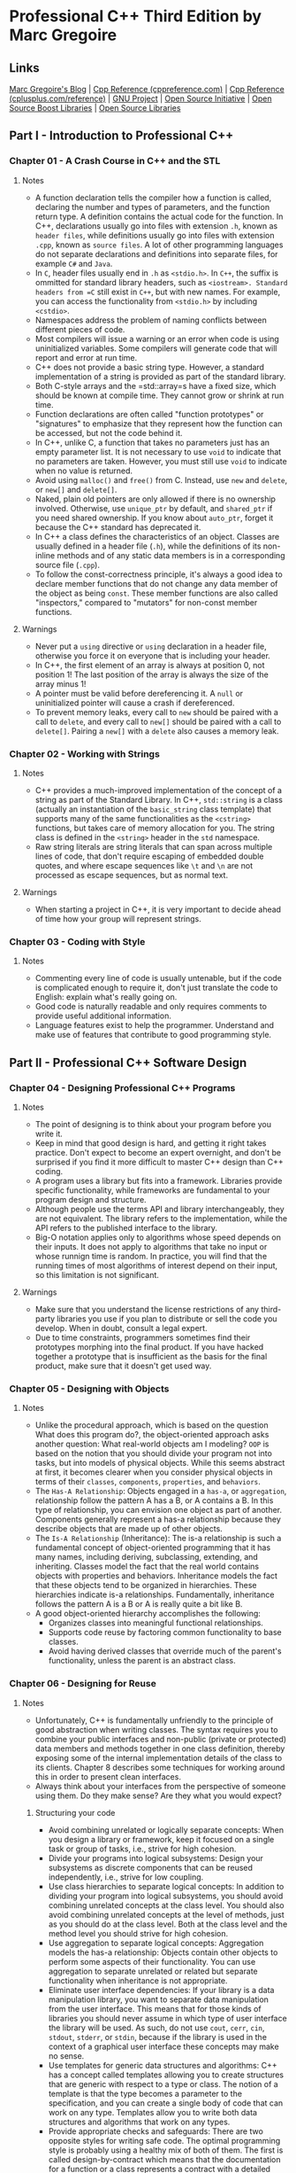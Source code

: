 * Professional C++ Third Edition by Marc Gregoire
** Links
[[http://www.nuonsoft.com/blog/][Marc Gregoire's Blog]] |
[[http://www.cppreference.com][Cpp Reference (cppreference.com)]] |
[[http://www.cplusplus.com/reference/][Cpp Reference (cplusplus.com/reference)]] |
[[http://www.gnu.org][GNU Project]] |
[[http://www.opensource.org][Open Source Initiative]] |
[[http://www.boost.org][Open Source Boost Libraries]] |
[[http://www.sourceforge.net][Open Source Libraries]]

** Part I - Introduction to Professional C++
*** Chapter 01 - A Crash Course in C++ and the STL
**** Notes
- A function declaration tells the compiler how a function is called, declaring the number and types of
  parameters, and the function return type. A definition contains the actual code for the function. In C++,
  declarations usually go into files with extension =.h=, known as =header files=, while definitions usually
  go into files with extension =.cpp=, known as =source files=. A lot of other programming languages do not
  separate declarations and definitions into separate files, for example =C#= and =Java=.
- In =C=, header files usually end in =.h= as =<stdio.h>=. In =C++=, the suffix is ommitted for standard
  library headers, such as =<iostream>. Standard headers from =C= still exist in =C++=, but with new names.
  For example, you can access the functionality from =<stdio.h>= by including =<cstdio>=.
- Namespaces address the problem of naming conflicts between different pieces of code.
- Most compilers will issue a warning or an error when code is using uninitialized variables. Some compilers
  will generate code that will report and error at run time.
- C++ does not provide a basic string type. However, a standard implementation of a string is provided as part
  of the standard library.
- Both C-style arrays and the =std::array=s have a fixed size, which should be known at compile time. They
  cannot grow or shrink at run time.
- Function declarations are often called "function prototypes" or "signatures" to emphasize that they
  represent how the function can be accessed, but not the code behind it.
- In C++, unlike C, a function that takes no parameters just has an empty parameter list. It is not necessary
  to use =void= to indicate that no parameters are taken. However, you must still use =void= to indicate when
  no value is returned.
- Avoid using =malloc()= and =free()= from C. Instead, use =new= and =delete=, or =new[]= and =delete[]=.
- Naked, plain old pointers are only allowed if there is no ownership involved. Otherwise, use =unique_ptr= by
  default, and =shared_ptr= if you need shared ownership. If you know about =auto_ptr=, forget it because the
  C++ standard has deprecated it.
- In C++ a class defines the characteristics of an object. Classes are usually defined in a header file
  (=.h=), while the definitions of its non-inline methods and of any static data members is in a corresponding
  source file (=.cpp=).
- To follow the const-correctness principle, it's always a good idea to declare member functions that do not
  change any data member of the object as being =const=. These member functions are also called "inspectors,"
  compared to "mutators" for non-const member functions.

**** Warnings
- Never put a =using= directive or =using= declaration in a header file, otherwise you force it on everyone
  that is including your header.
- In C++, the first element of an array is always at position 0, not position 1! The last position of the
  array is always the size of the array minus 1!
- A pointer must be valid before dereferencing it. A =null= or uninitialized pointer will cause a crash if
  dereferenced.
- To prevent memory leaks, every call to =new= should be paired with a call to =delete=, and every call to
  =new[]= should be paired with a call to =delete[]=. Pairing a =new[]= with a =delete= also causes a memory
  leak.

*** Chapter 02 - Working with Strings
**** Notes
- C++ provides a much-improved implementation of the concept of a string as part of the Standard Library. In
  C++, =std::string= is a class (actually an instantiation of the =basic_string= class template) that supports
  many of the same functionalities as the =<cstring>= functions, but takes care of memory allocation for you.
  The string class is defined in the =<string>= header in the =std= namespace.
- Raw string literals are string literals that can span across multiple lines of code, that don't require
  escaping of embedded double quotes, and where escape sequences like =\t= and =\n= are not processed as
  escape sequences, but as normal text.

**** Warnings
- When starting a project in C++, it is very important to decide ahead of time how your group will represent
  strings.

*** Chapter 03 - Coding with Style
**** Notes
- Commenting every line of code is usually untenable, but if the code is complicated enough to require it,
  don't just translate the code to English: explain what's really going on.
- Good code is naturally readable and only requires comments to provide useful additional information.
- Language features exist to help the programmer. Understand and make use of features that contribute to good
  programming style.

** Part II - Professional C++ Software Design
*** Chapter 04 - Designing Professional C++ Programs
**** Notes
- The point of designing is to think about your program before you write it.
- Keep in mind that good design is hard, and getting it right takes practice. Don't expect to become an expert
  overnight, and don't be surprised if you find it more difficult to master C++ design than C++ coding.
- A program uses a library but fits into a framework. Libraries provide specific functionality, while
  frameworks are fundamental to your program design and structure.
- Although people use the terms API and library interchangeably, they are not equivalent. The library refers
  to the implementation, while the API refers to the published interface to the library.
- Big-O notation applies only to algorithms whose speed depends on their inputs. It does not apply to
  algorithms that take no input or whose runnign time is random. In practice, you will find that the running
  times of most algorithms of interest depend on their input, so this limitation is not significant.

**** Warnings
- Make sure that you understand the license restrictions of any third-party libraries you use if you plan to
  distribute or sell the code you develop. When in doubt, consult a legal expert.
- Due to time constraints, programmers sometimes find their prototypes morphing into the final product. If you
  have hacked together a prototype that is insufficient as the basis for the final product, make sure that it
  doesn't get used way.

*** Chapter 05 - Designing with Objects
**** Notes
- Unlike the procedural approach, which is based on the question What does this program do?, the
  object-oriented approach asks another question: What real-world objects am I modeling? =OOP= is based on the
  notion that you should divide your program not into tasks, but into models of physical objects. While this
  seems abstract at first, it becomes clearer when you consider physical objects in terms of their =classes=,
  =components=, =properties=, and =behaviors=.
- The =Has-A Relationship=: Objects engaged in a =has-a=, or =aggregation=, relationship follow the pattern A
  has a B, or A contains a B. In this type of relationship, you can envision one object as part of another.
  Components generally represent a has-a relationship because they describe objects that are made up of other
  objects.
- The =Is-A Relationship= (Inheritance): The is-a relationship is such a fundamental concept of
  object-oriented programming that it has many names, including deriving, subclassing, extending, and
  inheriting. Classes model the fact that the real world contains objects with properties and behaviors.
  Inheritance models the fact that these objects tend to be organized in hierarchies. These hierarchies
  indicate is-a relationships. Fundamentally, inheritance follows the pattern A is a B or A is really quite a
  bit like B.
- A good object-oriented hierarchy accomplishes the following:
  - Organizes classes into meaningful functional relationships.
  - Supports code reuse by factoring common functionality to base classes.
  - Avoid having derived classes that override much of the parent's functionality, unless the parent is an
    abstract class.

*** Chapter 06 - Designing for Reuse
**** Notes
- Unfortunately, C++ is fundamentally unfriendly to the principle of good abstraction when writing classes.
  The syntax requires you to combine your public interfaces and non-public (private or protected) data members
  and methods together in one class definition, thereby exposing some of the internal implementation details
  of the class to its clients. Chapter 8 describes some techniques for working around this in order to present
  clean interfaces.
- Always think about your interfaces from the perspective of someone using them. Do they make sense? Are they
  what you would expect?

***** Structuring your code
- Avoid combining unrelated or logically separate concepts: When you design a library or framework, keep it
  focused on a single task or group of tasks, i.e., strive for high cohesion.
- Divide your programs into logical subsystems: Design your subsystems as discrete components that can be
  reused independently, i.e., strive for low coupling.
- Use class hierarchies to separate logical concepts: In addition to dividing your program into logical
  subsystems, you should avoid combining unrelated concepts at the class level. You should also avoid
  combining unrelated concepts at the level of methods, just as you should do at the class level. Both at the
  class level and the method level you should strive for high cohesion.
- Use aggregation to separate logical concepts: Aggregation models the has-a relationship: Objects contain
  other objects to perform some aspects of their functionality. You can use aggregation to separate unrelated
  or related but separate functionality when inheritance is not appropriate.
- Eliminate user interface dependencies: If your library is a data manipulation library, you want to separate
  data manipulation from the user interface. This means that for those kinds of libraries you should never
  assume in which type of user interface the library will be used. As such, do not use =cout=, =cerr=, =cin=,
  =stdout=, =stderr=, or =stdin=, because if the library is used in the context of a graphical user interface
  these concepts may make no sense.
- Use templates for generic data structures and algorithms: C++ has a concept called templates allowing you to
  create structures that are generic with respect to a type or class. The notion of a template is that the
  type becomes a parameter to the specification, and you can create a single body of code that can work on any
  type. Templates allow you to write both data structures and algorithms that work on any types.
- Provide appropriate checks and safeguards: There are two opposite styles for writing safe code. The optimal
  programming style is probably using a healthy mix of both of them. The first is called design-by-contract
  which means that the documentation for a function or a class represents a contract with a detailed
  description of what the responsibility of the client code is and what the responsibility of your function or
  class is. This is often used in the =STL=. The second style is that you design your functions and classes to
  be as safe as possible. The most important aspect of this guideline is to perform error checking in your
  code.

***** Designing Interfaces
- Develop Easy-To-Use Interfaces: The best strategy for developing easy-to-use interfaces is to follow
  standard and familiar ways of doing things. When people encounter an interface similar to something they
  have used in the past, they will understand it better, adopt it more readily, and be less likely to use it
  improperly. Applied to C++, this strategy implies that you should develop interfaces that follow standards
  to which C++ programmers are accustomed. For example, C++ programmers expect the =constructor= and
  =destructor= of a class to initialize and clean up an object, respectively. When you design your classes,
  you should follow this standard. If you require programmers to call =initialize()= and =cleanup()= methods
  for initialization and cleanup instead of placing that functionality in the =constructor= and =destructor=,
  you will confuse everyone who tries to use your class. Because your class behaves differently from other C++
  classes, programmers will take longer to learn how to use it and will be more likely to use it incorrectly
  by forgetting to call =initialize()= or =cleanup()=.
- Don't omit required functionality: First, include interfaces for all behaviors that clients could need. This
  strategy requires you to anticipate all the uses to which clients might put your code. If you are thinking
  about the interface in one particular way, you might miss functionality that could be needed when clients
  use it differently. The second part of this strategy is to include as much functionality in the
  implementation as possible. Don't require client code to specify information that you already know in the
  implementation, or could know if you designed it differently.
- Present uncluttered interfaces: Don't provide unnecessary functionality in your interfaces; keep them clean
  and simple. It might appear at first that this guideline directly contradicts the previous strategy of
  avoiding omitting necessary functionality. Although one strategy to avoid omitting functionality would be to
  include every imaginable interface, that is not a sound strategy. You should include necessary functionality
  and omit useless or counterproductive interfaces.
- Provide documentation and comments: Regardless of how easy to use you make your interfaces, you should
  supply documentation for their use. There are two ways to provide documentation for your interfaces:
  comments in the interfaces themselves and external documentation. You should strive to provide both. Whether
  you provide comments, external documentation, or both, the documentation should describe the behavior of the
  library, not the implementation. The behavior includes the inputs, outputs, error conditions and handling,
  intended uses, and performance guarantees.
- Provide multiple ways to perform the same functionality: In order to satisfy all your "customers," it is
  sometimes helpful to provide multiple ways to perform the same functionality. Use this technique
  judiciously, however, because over application can easily lead to cluttered interfaces.
- Provide customizability: In order to increase the flexibility of your interfaces, provide customizability.
  Customizability can be as simple as allowing a client to turn on or off error logging. The basic premise of
  customizability is that it allows you to provide the same basic functionality to every client, but gives
  clients the ability to tweak it slightly.
- Make common functionality easy to use: When you provide a general-purpose interface, some functionality will
  be used more often than other functionality. You should make the commonly used functionality easy to use,
  while still providing the option for the more advanced functionality.

**** Warnings
- When designing your interface, do not expose implementation details to your clients.

** Part III - Coding The Professional Way
*** Chapter 07 - Gaining Proficiency with Classes and Objects
**** Notes
- A =class definition= is a statement in C++, so it must end with a semicolon. If you fail to terminate your
  =class definition= with a semicolon, your compiler will probably give you several errors, most of which will
  appear to be completely unrelated.
- A =class= can have a number of members. A member is either a member function (which in turn is either a
  method, constructor, or destructor), or a member variable also called data member.
- In C++, a =struct= can have methods just like a =class=. In fact, the only difference is that the default
  access specifier for a =struct= is =public= while the default for a =class= is =private=.
- Every normal method call passes a pointer to the object for which it is called as a "hidden" parameter with
  the name =this=. You can use this pointer to access data members or call methods, and can pass it to other
  methods or functions. It is also sometimes useful for disambiguating names. if =this= is a pointer to the
  object on which a method executes, then =*this= is the object itself!
- If you don't use =smart pointers=, it is always a good idea to reset a pointer to the =null pointer= after
  deleting the object to which it pointed. You are not required to do this, but it will make debugging easier
  in case the pointer is accidentally used after deleting the object.
- The object life cycle involves three activities: creation, destruction, and assignment. It is important to
  understand how and when objects are created, destroyed, and assigned, and how you can customize these
  behaviors.
- C++ supports delegating constructors which allow you to call other constructors from the same class from
  inside the =ctor-initializer=.
- There is a special constructor in C++ called a copy constructor that allows you to create an object that is
  an exact copy of another object. If you don't write a copy constructor yourself, C++ generates one for you
  that initializes each data member in the new object from its equivalent data member in the source object.
  For object data members, this initialization means that their copy constructors are called.
- For performance reasons, it is best to pass objects by =const= reference instead of by value.
- The assignment operator is sometimes called the copy assignment operator because both the left-hand side and
  the right-hand side object stay alive after the assignment. This distinction is made because there is also a
  move assignment operator in which the right-hand side object will be destroyed after the assignment for
  performance reasons.
- In the world of C++, "copying" only occurs when an object is being initialized. If an object already has a
  value that is being overwritten, the more accurate term is "assigned" to. Note that the facility that C++
  provides for copying is the copy constructor. Since it is a constructor, it can only be used for object
  creation, not for later assignments to the object. Therefore, C++ provides another method in every class to
  perform assignment. This method is called the assignment operator. Its name is operator= because it is
  actually an overloading of the = operator for that class.
- The implementation of the assignment operator is similar to that of a copy constructor, with several
  important differences. First, a copy constructor is called only for initialization, so the destination
  object does not yet have valid values. An assignment operator can overwrite the current values in an object.
  This consideration doesn't really come into play until you have dynamically allocated memory in your
  objects. Second, it's legal in C++ to assign an object to itself. Your assignment operator shouldn't
  prohibit self-assignment, but also shouldn't perform a full assignment if it happens. Thus, assignment
  operators should check for self-assignment at the beginning of the method and return immediately.

**** Warnings
- If you allocate an object with =new=, free it with =delete= when you are finished with it, or use =smart
  pointers= to manage the memory automatically.
- When creating an object on the stack, omit parentheses for the default constructor.
- If you don't specify any constructors, the compiler will write one for you that doesn't take any arguments.
  This =compiler-generated default constructor= calls the default constructor on all object members of the
  class, but does not initialize the language primitives such as =int= and =double=. Nonetheless, it allows
  you to create objects of that class. However, if you declare a default constructor, or any other
  constructor, the compiler no longer generates a default constructor for you.
- A =default constructor= is the same thing as a 0-argument constructor. The term =default constructor= does
  not refer only to the constructor automatically generated if you fail to declare any constructors. It refers
  to the constructor which is defaulted to if no arguments are required.
- Ctor-initializers allow initialization of data members at the time of their creation. Ctor-initializers
  initialize data members in the order that they appear in the class definition, not their order in the
  ctor-initializer.
- Make sure you always free dynamically allocated memory by calling =delete= or =delete[]= depending on
  whether the memory was allocated using =new= or =new[]= or better yet, use smart pointers.
- You could actually declare the assignment operator to return whatever type you wanted, including =void=.
  However, you should always return a reference to the object on which it is called because that's what
  clients expect.

*** Chapter 08 - Mastering Classes and Objects
**** Notes
- Whenever you are finished with dynamically allocated memory, you should free it. If you dynamically allocate
  memory in an object, the place to free that memory is in the destructor. The compiler guarantees that the
  destructor will be called when the object is destroyed. Normally the destructor frees the memory that was
  allocated in the constructor. However, no rule requires you to free memory in the destructor. You can write
  whatever code you want in the destructor, but it is a good idea to use it only for freeing memory or
  disposing of other resources.
- In assignment operators you must first free the memory referenced by the left-hand side, and then do a deep
  copy. You can think of an assignment operator as a combination of a destructor and a copy constructor. You
  are essentially "reincarnating" the object with new life (or data) when you assign to it.
- Next to copying, C++ also supports move semantics, which requires a move constructor and move assignment
  operator. These can be used to increase performance in certain situations.
- Sometimes when you dynamically allocate memory in your class, it's easiest just to prevent anyone from
  copying or assigning to your objects. You can do this by explicitly deleting your operator= and copy
  constructor. That way, if anyone tries to pass the object by value, return it from a function or method, or
  assign to it, the compiler will complain. If your compiler doesn't support explicitly deleting member
  functions, then you can disallow copying and assigning by making your copy constructor and assignment
  operator private without any implementation.
- C++ gives you many choices for data members. In addition to declaring simple data members in your classes,
  you can create =static= data members that all objects of the class share, =const= members, =reference=
  members, =const reference= members, and more.
- Data members in your class can be declared =const=, meaning they can't be changed after they are created and
  initialized. You should use =static const= data members in place of global constants when the constants
  apply only to the class.
- Destructors will not be called when you thrown an exception from a constructor. Be carefull!
- Non-static data members can also be declared =const=. Since you cannot assign to a =const= data member, you
  need to initialize them in your =ctor-initializers=.
- A reference cannot exist without referring to something, so a reference data member must be given a value in
  the =ctor-initializer= of the constructor. Remember that after you have initialized a reference you cannot
  change the object to which it refers. It's not possible to assign to references in the assignment operator.
- There is an important difference between using a =const reference= versus a =non-const reference=. The
  =const reference= data member can only be used to call =const= methods on the object. If you try to call a
  =non-const= method through a =const reference=, you will get a compiler error.
- A =const= object is an object whose value cannot be changed. If you have a =const=, reference to =const= or
  pointer to =const= object, the compiler will not let you call any methods on that object unless those
  methods guarantee that they won't change any data members. The way you guarantee that a method won't change
  data members is to mark the method itself with the =const= keyword. A =non-const= object can call =const=
  and =non-const= methods. However, a =const= object can only call =const= methods. You should get into the
  habit of declaring =const= all methods that don't modify the object so that you can use references to
  =const= objects in your program.
- Sometimes you write a method that is "logically" =const= but happens to change a data member of the object.
  This modification has no effect on any user-visible data, but is technically a change, so the compiler won't
  let you declare the method =const=. The solution to this is to declare the data member variable =mutable=,
  which tells the compiler that it's okay to change it in a =const= method.
- Note also that you can overload a method based on =const=. That is, you can write two methods with the same
  name and same parameters, one of which is declared =const= and one of which is not. The compiler will call
  the =const= method if you have a =const= object and the =non-const= method if you have a =non-const= object.
- Class definitions can contain more than just member functions and data members. You can also write nested
  classes and =structs=, declare =typedefs=, or create enumerated types. Anything declared inside a class is
  in the scope of that class. If it is =public=, you can access it outside the class by scoping it with the
  =ClassName::= scope resolution syntax.
- If you want to define a number of constants inside a class, you should use an enumerated type instead of a
  collection of =#defines=.
- C++ allows classes to declare that other classes, or member functions of other classes, or nonmember
  functions are =friends=, and can access =protected= and =private= data members and methods. =friend= classes
  and methods are easy to abuse; they allow you to violate the principle of encapsulation by exposing
  internals of your class to other classes or functions. Thus, you should use them only in limited
  circumstances such as operator overloading because in that case you need access to =protected= and =private=
  members.
- In C++, you cannot change the precedence of operators. For example, =*= and =/= are always evaluated before
  =+= and =-=. The only thing user-defined operators can do is specify the implementation once the precedence
  of operations has been determined. C++ also does not allow you to invent new operator symbols.
- Most of the time, performing equality or inequality tests on floating point values is not a good idea. You
  should use an epsilon test, but this falls outside the scope of this book.
- Provide operator overloading as a service to clients of your class.

**** Warnings
- Whenever you have dynamically allocated memory in a class, you should write your own copy constructor and
  assignment operator to provide a deep copy of the memory.
- Whenever a class dynamically allocates memory, write a destructor, copy constructor, and assignment
  operator.

*** Chapter 09 - Discovering Inheritance Techniques
**** Notes
- When you write a class definition in C++, you can tell the compiler that your class is inheriting from, or
  extending, an existing class. By doing so, your class will automatically contain the data members and
  methods of the original class, which is called the parent class or base class or superclass. Extending an
  existing class gives your class (which is now called a derived class or a subclass) the ability to describe
  only the ways in which it is different from the parent class.
- From the perspective of other code, an object belongs to its defined class as well as to any base classes.
- The private access specifier gives you control over how a potential derived class could interact with your
  class. I recommend that you make all your data members private by default. You can provide public getters
  and setters if you want to allow anyone to access those data members, and you can provide protected getters
  and setters if you only want derived classes to access them. The reason to make data members private by
  default is that this provides the highest level of encapsulation. This means that you can change how you
  represent your data while keeping the public and protected interface unchanged. Without giving direct access
  to data members, you can also easily add checks on the input data in your public and protected setters.
  Methods should also be private by default. Only make those methods public that are designed to be public,
  and make methods protected if you only want derived classes to have access to them.
- C++ allows you to mark a class as =final=, which means trying to inherit from it will result in a compiler
  error. Also, C++ allows you to mark a method as =final= which means that the method cannot be overridden in
  a derived class.
- There is one small twist to overriding methods in C++ and it has to do with the keyword =virtual=. Only
  methods that are declared as =virtual= in the base class can be overridden properly by derived classes.
- As a rule of thumb, make all your methods =virtual= (including the destructor, but not constructors) to
  avoid problems associated with omission of the =virtual= keyword.
- Derived classes retain their overridden methods when referred to by base class pointers or references. They
  lose their uniqueness when cast to a base class object. The loss of overridden methods and derived class
  data is called slicing.
- An abstract class provides a way to prevent other code from instantiating an object directly, as opposed to
  one of its derived classes.
- When overriding from a parent class, a good rule of thumb is to override a method with the exact method
  declaration, or method prototype, that the base class uses. The implementation can change, but the prototype
  stays the same. That does not have to be the case, however. In C++, an overriding method can change the
  return type as long as the original return type is a pointer or reference to a class, and the new return
  type is a pointer or reference to a descendent class. Such types are called =covariant return types=. This
  feature sometimes comes in handy when the base class and derived class work with objects in a parallel
  hierarchy. That is, another group of classes that is tangential, but related, to the first class hierarchy.
  A good way to figure out whether you can change the return type of an overridden method is to consider
  whether existing code would still work, the Liskov substitution principle (LSP).
- It is rare to find a method in a derived class with the same name as a method in the base class but using a
  different parameter list.
- =static= methods are scoped by the name of the class in which they are defined, but are not methods that
  apply to a specific object. A method in a class that calls a =static= method calls the version determined by
  normal name resolution. When called syntactically by using an object, the object is not actually involved in
  the call, except to determine the type at compile time.
- When overriding a method that has a default argument, you should provide a default argument as well, and it
  should probably be the same value. It is recommended to use a symbolic constant for default values so that
  the same symbolic constant can be used in derived classes.
- There is no reasonable way (or good reason) to restrict access to a =public= parent method.
- The only truly useful way to change a method's access level is by providing a less restrictive accessor to a
  =protected= method.
- Relative to other object-oriented languages, C++ is very compile-time oriented. Overriding methods works
  because of a level of indirection between a method and its implementation, not because the object has
  built-in knowledge of its own class.
- If you are using =typeid= other than for logging and debugging purposes, consider re-implementing it using
  =virtual= methods.
- Non-public inheritance is rare and I recommend using it cautiously, if for no other reason than because most
  programmers are not familiar with it.
- Virtual base classes are a great way to avoid ambiguity in class hierarchies. The only drawback is that many
  C++ programmers are unfamiliar with the concept.

**** Warnings
- Virtual methods behave differently in constructors. If your derived class has overridden a virtual method
  from the base class, calling that method from a base class constructor will call the base class
  implementation of that virtual method and not your overridden version in the derived class.
- Always make your destructors =virtual=. The compiler generated default destructor is not =virtual=, so you
  should define your own =virtual= destructor, at least for your parent classes.
- Just as with constructors, virtual methods behave differently when called from a destructor. If your derived
  class has overridden a virtual method from the base class, calling that method from the base class
  destructor will call the base class implementation of that virtual method and not your overridden version in
  the derived class.
- When upcasting, use a pointer or reference to the base class to avoid slicing.
- Use downcasting only when necessary and be sure to use =dynamic_cast=.
- You can always cast up the hierarchy, and you can sometimes cast down the hierarchy. Casting across the
  hierarchy is possible by changing the behavior of the cast operator, or by using =reinterpret_cast=, which
  is not recommended.
- To avoid obscure bugs, you should override all versions of an overloaded method, either explicitly or with
  the =using= keyword, but keep the risks of the =using= clause in mind.
- Overriding =private= and =protected= methods is a good way to change certain features of a class without a
  major overhaul.
- If your derived class does not specify its own copy constructor or ~operator=~, the parent functionality
  continues to work. If the derived class does provide its own copy constructor or ~operator=~, it needs to
  explicitly reference the parent versions.
- Attempting to override a non-virtual method will hide the base class definition and will only be used in the
  context of the derived class.
- Unless you have a specific reason not to, or the class is marked as =final=, I recommend making all methods,
  including destructors but not constructors, =virtual=. Constructors cannot and need not be =virtual= because
  you always specify the exact class being constructed when creating an object.
- The =typeid= operator only works correctly if the class has at least one =virtual= method. Using
  =dynamic_cast= on a class without any =virtual= method will cause a compiler error.

*** Chapter 10 - C++ Quirks, Oddities, and Incidentals
**** Notes
- Using =rvalue= references, it is possible to pass constants as arguments to functions that employ
  =pass-by-rvalue-reference=.
- You should use =pass-by-value= only for simple built-in types like ~int~ and ~double~ for which you don't
  need to modify the arguments. Use =pass-by-reference= in all other cases.
- Use references instead of pointers unless you need to change to where the reference refers to.
- An easy-to-remember rule to figure out complicated variable declarations: read from right to left. Take for
  example ~int* const ip~. Reading this from right to left gives us =ip is a const pointer to an int=. On the
  other hand, ~const int* ip~ will read as =ip is a pointer to a const int=.
- Avoid using stand-alone ~static~ variables. Maintain state within an object instead.
- C++14 defines the following standard user-defined literals:
  * "s" for creating ~std::string~; for example: ~auto myString = "Hello World"s;~
  * "h", "min", "s", "ms", "us", "ns", for creating ~std::chrono::duration~ time intervals,
    for example: ~auto myDuration = 42min~;
  * "i", "il", "if", for creating complex numbers ~complex<double>, complex<long double>~, and
    ~<complex<float>~ respectively; for example: ~auto myComplexNumber = 1.3i~;
- It's recommended to use forward declarations as much as possible in your header files instead of including
  other headers. This can reduce your compilation and recompilation times, because it breaks dependencies of
  your header file on other headers. Of course, your implementation file needs to include the correct headers
  for types that you've forward-declared, otherwise it won't compile.

**** Warnings
- You must always initialize a reference when it is created. Usually, references are created when they are
  declared, but reference data members need to be initialized in the constructor initializer for the
  containing class.
- You cannot change the variable to which a reference refers after it is initialized; you can change only the
  value of that variable.
- From a function or method, never return a reference to a variable that is locally scoped to that function or
  method, such as an automatically allocated variable on the stack that will be destroyed when the function
  ends.
- Your default choice for passing objects as parameters should be ~const reference~. You should only omit
  ~const~ if you explicitly need to change the object.
- Initialization order of non-local variables in different source files is undefined.
- In theory, you could also use ~reinterpret_cast~ to cast pointers to ~ints~ and ~ints~ to pointers, but this
  is considered erroneous programming, because on many platforms (especially 64-bit platforms) pointers and
  ~ints~ are of different sizes. For example, on a 64-bit platform, pointers are 64 bit, but integers could be
  32 bits. Casting a 64-bit pointer to a 32-bit integer will result in losing 32 critical bits!
- Avoid using C-style variable-length argument lists. It is preferable to pass in an ~std::array~ or
  ~std::vector~ of values, to use =initializer lists=, or to use =variadic templates= for type-safe
  variable-length argument lists.
- Avoid old C-style pre-processor macros entirely in favor of inline functions.

*** Chapter 11 - Writing Generic Code with Templates
**** Notes
- Functions parameterize values. Templates take the concept of parameterization a step further to allow you to
  parameterize on types as well as values. Just as you use parameter names in functions to represent the
  arguments that the caller will pass, you use template parameter names (such as ~T~) in templates to
  represent the types that the caller will specify.
- Class templates define a class where the types of some of the variables, return types of methods, and/or
  parameters to the methods are specified as parameters. Class templates are useful primarily for containers,
  or data structures, that store objects.
- In C++, you can write class templates, which allows you to write a class without specifying one or more
  types. Clients then instantiate the template by specifying the types they want to use. This is called
  generic programming. The biggest advantage of generic programming is type safety. The types used in the
  class and its methods are concrete types, and not abstract base classes types as is the case with
  polymorphic solutions.
- For historical reasons, you can use the keyword ~class~ instead of ~typename~ to specify template type
  parameters. Thus, many books and existing programs use syntax like this: ~template <class T>~. However, the
  use of the word "class" in this context is confusing because it implies that the type must be a class, which
  is not true. The type can be a ~class~, a ~struct~, a ~union~, a primitive type of the language like ~int~
  or ~double~, and so on.
- The ~template <typename T>~ specifier must precede each method definition for a class template.
- Templates require you to put the implementation of the methods in the header file itself, because the
  compiler needs to know the complete definition, including the definition of methods, before it can create an
  instance of the template.
- Normally you put class definitions in a header file and method definitions in a source file. Code that
  creates or uses objects of the class ~#includes~ the header file and obtains access to the method code via
  the linker. Templates don't work that way. Because they are "templates" for the compiler to generate the
  actual methods for the instantiated types, both class template definitions and method definitions must be
  available to the compiler in any source file that uses them. There are several mechanisms to obtain this
  inclusion.
  * Template Definitions in Header Files. You can place the method definitions directly in the same header
    file where you define the class itself. When you ~#include~ this file in a source file where you use the
    template, the compiler will have access to all the code it needs.
  * Template Definitions in a Separate Header File. Alternatively, you can place the template method
    definitions in a separate header file that you ~#include~ in the header file with the class definitions.
    Make sure the ~#include~ for the method definitions follows the class definition; otherwise the code won't
    compile.
  * Template Definitions in Source Files. Method implementations look strange in header files. If that syntax
    annoys you, there is a way that you can place the method definitions in a source file. However, you still
    need to make the definitions available to the code that uses the templates, which you can do by
    ~#includeing~ the method implementation source file in the class template definition header file. That
    sounds odd if you've never seen it before, but it's legal in C++. When using this technique, make sure you
    don't add the source file to your project, because it is not supposed to be, and cannot be compiled
    separately; it should be ~#included~ only in a header file.
  * Limit Class Template Instantiations. If you want your class templates to be used only with certain known
    types, you can use the this technique also called "Explicit Instantiation". With this technique, you
    disallow client code from using your class template with other types that you don't explicitly
    instantiate.
- Non-type template parameters become part of the type specification of instantiated objects.
- C++ allows you to templatize individual methods of a class. These methods can be inside a class template or
  in a non-templatized class. When you write a templatized class method, you are actually writing many
  different versions of that method for many different types. Method templates come in useful for assignment
  operators and copy constructors in class templates. Virtual methods and destructors cannot be method
  templates.
- Alternate implementations of templates are called template specializations. You might find the syntax to be
  a little weird. When you write a class template specialization, you must specify that it's a template, and
  that you are writing the version of the template for that particular type.
- Class template specialization allows you to write a special implementation for a template with the template
  types replaced by specific types. Keep in mind that there is also a more advanced feature of specialization
  called partial specialization.
- When you specialize a template, you don't "inherit" any code: Specializations are not like derivations. You
  must rewrite the entire implementation of the class. There is no requirement that you provide methods with
  the same names or behavior. As a matter of fact, you could write a completely different class with no
  relation to the original. Of course, that would abuse the template specialization ability, and you shouldn't
  do it without good reason.
- You can inherit from class templates. If the derived class inherits from the template itself, it must be a
  template as well. Alternatively, you can derive from a specific instantiation of the class template, in
  which case your derived class does not need to be a template.
- Use inheritance for extending implementations and for polymorphism. Use specialization for customizing
  implementations for particular types.
- You can also write templates for stand-alone functions. Like class template method definitions, function
  template definitions (not just the prototypes) must be available to all source files that use them. Thus,
  you should put the definitions in header files if more than one source file uses them.

*** Chapter 12 - Demystifying C++ I/O
**** Notes
- Every input stream has an associated source. Every output stream has an associated destination.
- If you get confused between ~<< and >>~, just think of the angles as pointing toward their destination. In
  an output stream, ~<<~ points toward the stream itself because data is being sent tho the stream. In an
  input stream, ~>>~ points toward the variables because data is being stored.
- You can use the ~<<~ operator to output a C++ string even though it is not a basic type. In C++, objects are
  able to prescribe how they are output and input. This is accomplished by overloading the ~<< and >>~
  operator to understand a new type or class.
- The ~ostringstream~ class is used to write data to a string, while the ~istringstream~ class is used to read
  data from a string. They are both defined in the ~<sstream>~ header file. Because ~ostringstream~ and
  ~istringstream~ inherit the same behavior as ~ostream~ and ~istream~, working with them is pleasantly
  similar.
- Tuning an object into a "flattened" type, like a string, is often called marshalling. Marshalling is useful
  for saving objects to disk or sending them accross a network.
- The main advantage of a string stream over a standard C++ string is that, in addition to data, the object
  knows where the next read or write operation will take place, also called current position. There may also
  be performance benefits depending on the particular implementation of string streams. For example, if you
  need to append a lot of strings together, it might be more efficient to use a string stream, instead of
  repeatedly calling the ~+=~ operator on a string object.
- Files lend themselves very well to the stream abstraction because reading and writing files always involves
  a position in addition to the data. In C++, the ~ofstream~ and ~ifstream~ classes provide output and input
  functionality for files. They are defined in the ~<fstream>~ header file.
- The ~seek()~ and ~tell()~ methods are present on all input and output streams, but they rarely make sense
  outside of the context of file streams. The ~seek()~ methods let you move to an arbitrary position within an
  input or output stream. There are several forms of ~seek()~. The methods of ~seek()~ within an input stream
  are actually called ~seekg()~ (the g is for get), and the versions of ~seek()~ in an output stream are
  called ~seekp()~ (the p is for put). You might wonder why there is both a ~seekg()~ and a ~seekp()~ method,
  instead of one ~seek()~ method. The reason is that you can have streams that are both input and output, for
  example, file streams. In that case, the stream needs to remember both a read position and a separate write
  position. This is also called bidirectional I/O.
- A link can be established between any input and output streams to give them flush-on-access behavior. In
  other words, when data is requested from an input stream, its linked output stream will automatically flush.
  This behavior is available to all streams, but is particularly useful for file streams that may be dependent
  upon each other. Stream linking is accomplished with the ~tie()~ method. To tie an output stream to an input
  stream, call ~tie()~ on the input stream, and pass the address of the output stream. To break the link, pass
  ~nullptr~. One example of this stream linking is the link between ~cout~ and ~cin~. Whenever you try to
  input data from ~cin~, ~cout~ is automatically flushed.
- A bidirectional stream operates as both an input stream and an output stream. Bidirectional streams are
  deriving from ~iostream~, which in turn derives from both ~istream~ and ~ostream~, thus serving as an
  example of useful multiple inheritance. As you would expect, bidirectional streams support both the ~>>~
  operator and the ~<<~ operator, as well as the methods of both input streams and output streams.
- Bidirectional streams have separate pointers for the read position and the write position. When switching
  between reading and writing, you will need to ~seek~ to the appropriate position.

**** Warnings
- Note that graphical user interface applications normally do not have a console; i.e., if you write something
  to ~cout~, the user will not see it. If you are writing a library, you should never assume the existence of
  ~cout~, ~cin~, ~cerr~ or, ~clog~ because you never know if your library will be used in a console or in a
  GUI application.

*** Chapter 13 - Handling Errors
**** Notes
- Inevitably, your C++ programs will encounter errors. The program might be unable to open a file, the network
  connection might go down, or the user might enter an incorrect value, to name a few possibilities. The C++
  language provides a feature called exceptions to handle these exceptional but not unexpected situations.
- I recommend exceptions as a useful mechanism for error handling. I feel that the structure and
  error-handling formalization that exceptions provide outweigh the less desirable aspects. Also, many popular
  libraries, such as the =STL= and =Boost= use exceptions, so you need to be prepared to handle them.
- Although by default, streams do not throw exceptions, you can tell the streams to throw exceptions for error
  conditions by calling their ~exceptions()~ method. However, not all compilers give useful information in the
  stream exceptions they throw. For those compilers it might be better to deal with the stream state directly
  instead of using exceptions. This book does not use stream exceptions.
- It is recommended to catch exceptions by ~const reference~. This avoids object slicing which could happend
  when you catch exceptions by value.
- It is also possible to change the behavior of your program if there is an uncaught exception. When the
  program encounters an uncaught exception, it calls the built-in ~terminate()~ function, which calls
  ~abort()~ from ~<cstdlib>~ to kill the program. You can set your own ~terminate_handler~ by calling
  ~set_terminate()~ with a pointer to a callback function that takes no arguments and returns no value.
  ~terminate()~, ~set_terminate()~, and ~terminate_handler~ are all declared in the ~<exception>~ header.
- A function without a throw list can throw exceptions of any type. A function with ~noexcept~ shouldn't throw
  any exception.
- Since C++11, any exception specification is deprecated, except for ~noexcept~.
- Throw lists don't prevent functions from throwing unlisted exception types, but they prevent the exception
  from leaving the function, resulting a run-time error.
- When a function marked as ~noexcept~ throws an exception, C++ calls ~terminate()~ to terminate the
  application. When a function throws an exception that is not listed in its throw list, C++ calls a special
  function ~unexpected()~. The built-in implementation of ~unexpected()~ calls ~terminate()~.
- Never use throw lists because they are now deprecated, except for ~noexcept~. Instead, document the possible
  exceptions a function can throw in its code documentation.
- If you write a class whose objects will be thrown as exceptions, you must make those objects copyable. This
  means that if you have dynamically allocated memory, you must write a destructor, copy constructor, and
  assignment operator.
- Catch exception objects by reference to avoid unnecessary copying.
- It could happen that during handling of a first exception, a second exceptional situation is triggered which
  requires a second exception to be thrown. Unfortunately, when you throw the second exception, all
  information about the first exception that you are currently trying to handle will be lost. The solution
  provided by C++ for this problem is called nested exceptions, which allow you to nest a caught exception in
  the context of a new exception. You use ~std::throw_with_nested()~ to throw an exception with another
  exception nested inside it. A catch handler for the second exception can use a ~dynamic_cast~ to get access
  to the ~nested_exception~ representing the first exception.
- With smart pointers, you never have to remember to free the underlying resource: the smart pointer
  destructor does it for you, whether you leave the function via an exception or leave the function normally.
- C++ guarantees that it will run the destructor for any fully constructed "sub-objects". Therefore, any
  constructor that completes without an exception will cause the corresponding destructor to be run.

**** Warnings
- Catch and handle all possible exceptions thrown in your program.
- When you catch exceptions polymorphically, make sure to catch them by reference. If you catch exceptions by
  value, you can encounter slicing, in which case you lose information from the object.
- Objects thrown as exceptions are always copied by value at least once.
- Careless exception handling can lead to memory and resource leaks (because of stack unwinding).
- Remember, if and exception leaves a constructor, the destructor for that object will never be called!
- Be careful to catch in a destructor any exceptions that can be thrown by calls you make from the destructor.
  Never allow an exception to leave a destructor.

*** Chapter 14 - Overloading C++ Operators
**** Notes
- The ~operator[]~ can be used to both set and get elements because it returns a reference to the element.
  This reference can be used to assign to that element. When ~operator[]~ is used on the left-hand side of an
  assignment statement, the assignment actually changes the value at the given location.
- Although it's sometimes convenient for ~operator[]~ to return an element that can serve as an ~lvalue~, you
  don't always want that behavior. It would be nice to be able to provide read-only access to the elements of
  the array as well, by returning a ~const~ value or ~const~ reference. C++ provides a way to do this: if you
  mark the second ~operator[]~ with the attribute ~const~, then the compiler can distinguish between the two.
  If you call ~operator[]~ on a ~const~ object, it will use the const ~operator[]~, and, if you call it on a
  non-const object, it will use the non-const ~operator[]~.
- You cannot overload the subscripting operator to take more than one parameter. If you want to provide
  subscripting on more than one index, you can use the function call operator.
- You can overload the dereferencing operators for your classes in order to make objects of the classes behave
  like pointers. The main use of this capability is for implementing smart pointers. It is also useful for
  iterators, which the STL uses.
- Many programmers prefer ~operator void*()~ instead of ~operator bool()~.
- C++ gives you the ability to redefine the way memory allocation and deallocation work in your programs. You
  can provide this customization both on the global level and the class level. This capability is most useful
  when you are worried about memory fragmentation, which can occur if you allocate and deallocate a lot of
  small objects. For example, instead of going to the default C++ memory allocation each time you need memory,
  you could write a memory pool allocator that reuses fixed-size chunks of memory.
- You can overload ~operator new~ and ~operator delete~ to control memory allocation and deallocation, but you
  cannot overload the =new-expression= or the =delete-expression=. Thus, you can customize the actual memory
  allocation and deallocation, but not the calls to the constructor and destructor.

**** Warnings
- You should rarely, if ever, write an implementation of just one of ~operator*~ and ~operator->~. You should
  almost always write both operators together. It would confuse the users of your class if you failed to
  provide both.
- Unless you know a lot about memory allocation strategies, attempts to overload the memory allocation
  routines are rarely worth the trouble. Don't overload them just because it sounds like a neat idea. Only do
  so if you have a genuine requirement and the necessary knowledge.
- If you fail to heed my advice and decide to replace the global ~operator new~, keep in mind that you cannot
  put any code in the operator that makes a call to ~new~ because this will cause an infinite loop. For
  example, you cannot write a message to the console with ~cout~. A more useful technique is to overload
  ~operator new~ and ~operator delete~ for specific classes. These overloaded operators will be called only
  when you allocate and deallocate objects of that particular class.
- Whenever you overload ~operator new~, overload the corresponding form of ~operator delete~. Otherwise,
  memory will be allocated as you specify but freed according to the built-in semantics, which may not be
  compatible.
- Overload all forms of ~operator new~, or explicitly delete forms that you don't want to get used.
- If your class declares two identical versions of ~operator delete~ except that one takes the size parameter
  and the other doesn't, the version without the size parameter will always get called. If you want the
  version with the size parameter to be used, write only that version.

*** Chapter 15 - Overview of the C++ Standard Library
**** Notes
- Technically, the C++ ~string~ is a ~typedef~ name for a ~char~ instantiation of the ~basic_string~ template.
  However, you need not worry about these details; you can use ~string~ as if it were a bona fide non-template
  class.
- The C++ STL containers are homogenous: they allow elements of only one type in each container.
- A ~vector~ in C++ is a synonym for a dynamic array: an array that grows and shrinks automatically in
  response to the number of elements it stores.
- Use a ~vector~ instead of a C-style array whenever possible.
- The ~vector~, ~list~, ~forward_list~, ~deque~, and ~array~ containers are called sequential containers
  because they store a sequence of elements.
- Technically, the ~queue~, ~priority_queue~, and ~stack~ containers are container adapters. They are simple
  interfaces built on top of one of the standard sequential containers ~vector~, ~list~, or ~deque~.
- Use a ~set~ instead of a ~vector~ or ~list~ if you need order and want equal performance for insertion,
  deletion, and lookup.
- The ~set~ and ~map~ containers are called associative containers becuase they associate keys and values.
  This term is confusing when applied to ~sets~, because in ~sets~ the keys are themselves the valuse. Both
  containers sort their elements, so they are called sorted or ordered associative containers.
- Note that ~string~ is technically a container as well.
- Note that ~strings~ are technically containers as well. They can be thought of as ~vectors~ of characters.
  Thus, some of the standard algorithms also work on ~strings~.
- ~vector~ should be your default container. In practice, insertion and deletion in a ~vector~ is often faster
  than in a ~list~ or ~forward_list~. This is because of how memory and caches work on modern CPUs, and
  because of the fact that for a ~list~ or ~forward_list~ you first need to iterate to the position where you
  want to insert or delete an element. Memory for a ~list~ or ~forward_list~ might be fragmented, so iteration
  is slower than for a ~vector~.
- Although the algorithms and containers are theoretically independent, some containers provide certain
  algorithms in the form of class methods because the generic algorithms do not perform well on those
  particular containers. For example, ~sets~ provide their own ~find()~ algorithm that is faster than the
  generic ~find()~ algorithm. You should use the container-specific method form of the algorithm, if provided,
  because it is generally more efficient or appropriate for the container at hand.
- Iterators mediate between algorithms and containers. They provide a standard interface to traverse the
  elements of a container in sequence, so that any algorithm can work on any container.
- When examining the list of algorithms, remember that the STL is designed with generality in mind, so it adds
  generality that might never be used, but which, if required, would be essential. You may not need every
  algorithm, or need to worry about the more obscure parameters that are there for anticipated generality. It
  is important only to be aware of what's available in case you ever find it useful.

*** Chapter 16 - Understanding Containers and Iterators
**** Notes
- If you want to store pointers in containers use ~unique_ptr~ if the container becomes owner of the
  pointed-to object, or ~shared_ptr~ if the container shares ownership with other owners. Do not use the old
  deprecated ~auto_ptr~ class in containers because it does not implement copying correctly (as far as the STL
  is concerned).
- The STL containers call the copy constructor and assignment operator for elements often, so make those
  operations efficient. You can also increase performance by implementing move semantics for your elements.
- Iterators might not be implemented internally as pointers, so it is better to use the term "refers to"
  instead of "points to" when discussing the elements accessible via an iterator.
- Only the =sequential containers=, =associative containers=, and =unordered associative containers= provide
  iterators. The =container adapters= and ~bitset~ class do not support iteration over their elements.
- ~const_iterator~ and ~const_reverse_iterator~ provide read-only access to elements of the container.
- The half-open range concept of iterators also applies to iterator ranges that are passed to container
  methods such as ~insert()~ and ~erase()~.
- All ~vector~ element accesses run with constant complexity.
- The ~operator[]~ on a ~vector~ normally returns a reference to the element, which can be used on the
  left-hand side of assignment statements. If ~operator[]~ is called on a ~const vector~ object, it returns a
  reference to a ~const~ element, which cannot be used as the target of an assignment.
- Comparing two ~vectors~ with ~operator==~ or ~operator!=~ requires the individual elements to be comparable
  with ~operator==~. Comparing two ~vectors~ with ~operator<~, ~operator>~, ~operator<=~, or ~operator>=~
  requires the individual elements to be comparable with ~operator<~. If you intend to store objects of a
  custom class in a ~vector~, make sure to write those operators.
- Use pre-increment instead of post-increment when possible because pre-increment is at least as efficient,
  and usually more efficient. ~iter++~ must return a new iterator object, while ~++iter~ can simply return a
  reference to ~iter~.
- If you do not need to modify the elements of a ~vector~, you should use a ~const_iterator~. This rule will
  make it easier to guarantee correctness of your code and allows compilers to perform certain optimizations.
- There are versions of ~push_back()~ and ~insert()~ that take an =lvalue= or an =rvalue= as parameter. The
  =lvalue= versions allocate memory as needed to store the new elements, and store copies of the element
  arguments. The =rvalue= versions use move semantics to move ownership of the object to a ~vector~ instead of
  copying the object.
- All STL containers implement move semantics by including a move constructor and move assignment operator.
  These use =rvalue= references. A big benefit of this is that you can easily return an STL container from a
  function by value without performance degradation.
- C++ supports emplace operations on most STL containers, including ~vector~. Emplace means "to put into
  place." An example is ~emplace_back()~ on a ~vector~ object, which does not copy or move anything. Instead,
  it makes space in the container and constructs the object in place.
- You can think of the ~vector<bool>~ specialization as a bit-field instead of a ~vector~. The ~bitset~
  container provides a more full-featured bit-field implementation than does ~vector<bool>~. However, the
  benefit of ~vector<bool>~ is that it can change size dynamically.
- In practice, the little amount of space saved by packing ~bools~ hardly seems worth the extra effort. Even
  worse, accessing and modifying elements in a ~vector<bool>~ is much slower than, for example, in a
  ~vector<int>~. Many C++ experts recommend avoiding ~vector<bool>~ in favor of the ~bitset~, or ~vector<int>~
  if you need a dynamically sized bit field.
- C++ provides synchronization classes to allow thread-safe access to shared objects. Without explicit
  synchronization, no STL class can be used safely from multiple threads.
- The head element of the ~priority_queue~ is the one with the "highest" priority, by default, determined
  according to ~operator<~ such that elements that are "less" than other elements have lower priority.
- ~map~ and the other associative containers do provide a version of ~insert()~ that takes an iterator
  position. However, that position is only a "hint" to the container as to the correct position. The container
  is not required to insert the element at that position.
- ~multimaps~ allow you to insert identical key/value pairs. If you want to avoid this redundacy, you must
  check explicitly before inserting a new element.
- The ~lower_bound()~, ~upper_bound()~, and ~equal_range()~ methods of ~multimap~ exist for ~maps~ as well,
  but their usefulness is limited because a ~map~ cannot have multiple elements with the same key.
- ~unordered_multimaps~ allow you to insert identical key/value pairs. If you want to avoid this redundancy,
  you must check explicitly before inserting a new element.

**** Warnings
- Like "real" array indexing, the ~operator[]~ on a ~vector~ does not provide bounds checking.
- ~pop_back()~ does not return the element that it removed. If you want the element you must first retrieve it
  with ~back()~.
- Methods such as ~insert()~ and ~erase()~ that take a ~vector~ range as arguments assume that the beginning
  and ending iterators refer to elements in the same container, and that the end iterator refers to an element
  at or past the begin iterator. The methods will not work correctly if these preconditions are not met!
- Reserving space for elements changes the capacity, but not the size. That is, it doesn't actually create
  elements. Don't access elements past a vector's size.
- The fact that references returned from ~vector<bool>~ are really proxies means that you can't take their
  addresses to obtain pointers to the actual elements in the container.
- Lists ~list class on <list> header~ do not provide random access to elements.
- Splicing is destructive to the ~list~ passed as an argument: It removes the spliced elements from one ~list~
  in order to insert them into the other.
- When you have a choice, use the ~list~ specific methods rather than the generic STL algorithms because the
  former are more efficient. Sometimes you don't have a choice and you must use the ~list~ specific methods;
  for example, ~std::sort()~ requires ~RandomAccessIterators~, which a ~list~ does not provide.
- Using plain old pointer types in ~pairs~ is risky because the ~pair~ copy constructor and assignment
  operator perform only shallow copies and assignments of pointer types. However, you can safely store smart
  pointers like ~shared_ptr~ in a ~pair~.
- You can modify element valus through non-const iterators, but the compiler will generate an error if you try
  to modify the key of an element, even through a non-const iterator, because it would destroy the sorted
  order of the elements in the ~map~.
- Functions such as ~std::begin()~ and ~std::end()~ only work on stack-based C-style arrays, not on heap-based
  C-style arrays.

*** Chapter 17 - Mastering STL Algorithms
**** Notes
- It is recommended to use lambda expressions, if possible, instead of function objects because lambdas are
  easier to use and easier to understand.
- It's recommended to always use the transparent operator functors.
- If you want to compare the elements of two containers of the same type, you can use ~operator==~ or
  ~operator<~ instead of ~equal()~ or ~lexicographical_compare()~. The algorithms are useful primarly for
  comparing sequences of elements from different container types.
- ~transform()~ and the other modifying algorithms often return an iterator referring to the past-the-end
  value of the destination range.
- The ~copy()~ algorithm allows you to copy elements from one range to another, starting with the first
  element and proceeding to the last element in the range. The source and destination ranges must be
  different, but they can overlap. Note that ~copy()~ doesn't insert elements into the destination range. It
  just overwrites whatever elements were there already. Thus, you can't use ~copy()~ directly to insert
  elements into a container, only to overwrite elements that were previously in a container.
- The ~remove()~ family of functions are stable in that they maintain the order of elements remaining in the
  container even while moving the retained elements toward the beginning.
- Sometimes you might encounter non-standard macros to find the minimum and maximum. For example, the GNU C
  Library (glibc) has macros ~MIN()~ and ~MAX()~, while the ~Windows.h~ header file defines ~min()~ and
  ~max()~ macros. Because these are macros, they potentially evaluate one of their arguments twice; whereas
  ~std::min()~ and ~std::max()~ evaluate each argument exactly once. Make sure you always use the C++
  versions, ~std::min()~ and ~std::max()~.

**** Warnings
- If ~find()~ fails to find an element, it returns an iterator equal to the end iterator specified in the
  function call, not the end iterator of the underlying container.
- If a container provides a method with the same functionality as a generic algorithm, you should use the
  method instead, because it's faster. For example, the generic ~find()~ algorithm runs in linear time, even
  on a ~map~, while the ~find()~ method on a ~map~ runs in logarithmic time.
- It is not recommended to capture all variables from the enclosed scope with ~[=]~, or ~[&]~, or with a
  capture default, even though it is possible. Instead, you should selectively capture only what's needed in
  the lambda capture block.
- The arithmetic function objects are just wrappers around the arithmetic operators. If you use the function
  objects as callbacks in algorithms, make sure that the objects in your container implement the appropriate
  operation, such as ~operator*~ or ~operator+~.
- Before C++11 there was ~bind2nd()~ and ~bind1st()~. Both have been deprecated by C++11. Use lambda
  expressions or ~bind()~ instead.
- The algorithms are allowed to make multiple copies of function object predicates and call different ones for
  different elements. The function call operator needs to be ~const~; thus, you cannot write functors such
  that they count on any internal state to the object being consistent between calls.
- Ranges from ~maps~ and ~multimaps~ cannot be used as destinations of modifying algorithms. These algorithms
  overwrite entire elements, which in a ~map~ consist of key/value pairs. However, ~maps~ and ~multimaps~ mark
  the key ~const~, so it cannot be assigned to. The same holds for ~set~ and ~multiset~. Your alternative is
  to use an insert iterator.
- Make sure that your result range is large enough to hold the result of the set operations. For ~set_union()~
  and ~set_symmetric_difference()~, the result is at most the sum of the sizes of the two input ranges. For
  ~set_intersection()~, the result is at most the minimum size of the two input ranges, and for
  ~set_difference()~ it's at most the size of the first range.
- With the set algorithms you can't use iterator ranges from associative containers, including ~sets~, to
  store the results because they don't allow changes to their keys.

*** Chapter 18 - String Localization and Regular Expressions
**** Warnings
- Never use ~regex_search()~ in a loop to find all occurrences of a pattern in a source string. Instead, use a
  ~regex_iterator~ or ~regex_token_iterator~.
- Never try to create a ~regex_iterator~ or ~regex_token_iterator~ with a temporary ~regex~ object.

*** Chapter 19 - Additional Library Utilities
**** Notes
- ~std::function~, defined in the ~<functional>~ header file, can be used to create a type that can point to a
  function, a function object, or a lambda expression; basically anything that is callable. It is called a
  polymorphic function wrapper. It can be used as a function pointer or as a parameter for a function to
  implement callbacks. The template parameters for the ~std::function~ template look a bit different than most
  template parameters. Its syntax is as follows: ~std::function<R(ArgTypes...)>~; ~R~ is the return value type
  of the function and ~ArgTypes~ is a comma-separated list of argument types for the function.
- Software-based random number generators can never generate truly random numbers and are therefore called
  pseudo-random number generators because they rely on mathematical formulas to give the impression of
  randomness.

**** Warnings
- You need to make sure that you use a good quality seed for your software-based random number generator. If
  you initialize the random number generator with the same seed every time, you will create the same sequence
  of random numbers every time. This is why the seed is usually the current system time.

** Part IV - Mastering Advanced Features of C++
*** Chapter 20 - Customizing and Extending the STL

*** Chapter 21 - Advanced Templates
**** Notes
- If you want to take a template as a template parameter, you must use a special kind of parameter called a
  =template template parameter=. Specifying a =template template parameter= is sort of like specifying a
  function pointer parameter in a normal function. Function pointer types include the return type and
  parameter types of a function. Similarly, when you specify a =template template parameter=, the full
  specification of the =template template parameter= includes the parameters to that template.
- Between all overloaded versions, function template specializations, and specific function template
  instantiations, the compiler always chooses the "most specific" one to call. If a non-template version is
  equally specific as a function template instantiation, then the compiler prefers the non-template version.
- In ~template<typename... Types>~ the three dots behind ~typename~ are not an error. This is the syntax to
  define a parameter pack for variadic templates. A parameter pack is something than can accept a variable
  number of arguments. You are allowed to put spaces before and after the three dots.
- It is better to use the syntax ~template<typename T1, typename... Types>~ for variadic templates. With this
  definition, trying to instantiate the template with zero template arguments results in a compiler error.
- Relying on SFINAE (Substitution Failure Is Not An Error) is tricky and complicated. If your use of SFINAE
  and ~enable_if~ selectively disables the wrong overloads in your overload set, you will get cryptic compiler
  errors, which will be hard to track down.

**** Warnings
- Non-type parameters (for templates) cannot be objects, or even ~doubles~ or ~floats~. There are restricted
  to integral types, ~enums~, pointers, and reference.

*** Chapter 22 - Memory Management
**** Notes
- Some compilers allow variable-sized arrays on the stack. This is not a standard feature of C++.
- There are data structures, such as STL containers, that do dynamically adjust their size and that do know
  their actual size. You should use these STL containers instead of standard arrays because they are much
  safer to use.
- You may be wondering whether the first subscript in a two-dimensional array is the x-coordinate or the
  y-coordinate. The truth is that it doesn't really matter, as long as you are consistent. A four-by-seven
  grid could be declared as ~char board[4][7]~ or ~char board[7][4]~. For most applications, it is easiest to
  think of the first subscript as the x-axis and the second as the y-axis.
- The compiler will refuse to perform a ~static_cast~ on pointers to different data types If the two pointers
  you are casting are actually pointing to objects that are related through inheritance, the compiler will
  permit a ~static_cast~. However, a ~dynamic_cast~ is a safer way to accomplish a cast within an inheritance
  hierarchy.
- Arrays declared using array syntax can be accessed through a pointer. When an array is passed to a function,
  it is always passed as a pointer.
- The C++ compiler uses the declared types of pointers to allow you to perform pointer arithmetic. If you
  declare a pointer to an ~int~ and increase it by 1, the pointer moves ahead in memory by the size of an
  ~int~, not by a single byte. This type of operation is most useful with arrays, since they contain
  homogeneous data that is sequential in memory. Another useful application of pointer arithmetic involves
  subtraction. Subtracting one pointer from another of the same type gives you the number of elements of the
  pointed-to type between the two pointers, not the absolute number of bytes between them.
- Pointers to methods and data members usually won't come up in your programs. However, it's important to keep
  in mind that you can't dereference a pointer to a non-static method or data member without an object. Every
  so often, you'll find yourself wanting to try something like passing a pointer to a non-static method to a
  function such as ~qsort()~ that requires a function pointer, which simply won't work.
- If your program uses smart pointers by copying them, assigning them, or passing them by value as argumetns
  to functions, the ~shared_ptr~ is the perfect solution.
- If you disregard the recommendation for using smart pointers and instead still use dumb pointers, at least
  set your pointers to ~nullptr~ after deallocating their memory. This prevents you from accidentally deleting
  the same pointer twice or to use an invalid pointer. It's worth noting that you are allowed to call ~delete~
  on a ~nullptr~ pointer; it simply will not do anything.

**** Warnings
- In modern C++ you should avoid low-level memory operations as much as possible in favor of modern constructs
  such as containers and smart pointers.
- As a rule of thumb, every line of code that allocates memory with ~new~ and that uses a naked pointer
  instead of storing the pointer in a smart pointer, should correspond to another line of code that releases
  the same memory with ~delete~.
- You should never use ~malloc()~ and ~free()~ in C++. Use only ~new~ and ~delete~.
- Do not use ~realloc()~ in C++. It is not your friend.
- Always use ~delete~ on anything allocated with ~new~, and always use ~delete[]~ on anything allocated with
  ~new[]~.
- In modern C++ you should avoid using naked C-style pointers. Thus, instead of storing plain-old dumb
  pointers in plain-old dumb arrays, you should store smart pointers in modern containers. These smart
  pointers will automatically deallocate memory associated with them.
- Now that you know all the details to work with arrays, it is recommended to avoid these old C-style arrays
  as much as possible because they do not provide any memory safety. They are explained here because you will
  encounter them in legacy code. In new code, you should use the C++ STL containers such as ~std::array~,
  ~std::vector~, ~std::list~, and so on. For example, use ~vector<T>~ for a one-dimensional dynamic array. Use
  ~vector<vector<T>>~ for a two-dimensional dynamic array and so on.
- Arrays are automatically referenced as pointers, but not all pointers are arrays.
- Do not use the old ~auto_ptr~ smart pointer anymore. Instead use ~unique_ptr~ or ~shared_ptr~.
- Never assign the result of a memory allocation to a dumb pointer. Whatever memory allocation method you use,
  always immediately give the memory pointer to a smart pointer, ~unique_ptr~ or ~shared_ptr~.
- Always use ~make_unique()~ to create a ~unique_ptr~, if your compiler supports it.
- Always use ~make_shared()~ to create a ~shared_ptr~.
- Never use a ~shared_ptr~ to manage a pointer to a C-style array. Use ~unique_ptr~ to manage the C-style
  array, or better yet, use STL containers instead of C-style arrays.

*** Chapter 23 - Multithreaded Programming with C++
**** Notes
- By default, accessing ~cout~ from different threads is thread-safe and without any data races, unless you
  have called ~cout.sync_with_stdio(false)~ before the first output or input operation. However, even though
  there are no data races, output from different threads can still be interleaved!
- Thread function arguments are always copied into some internal storage for the thread. Use ~std::ref()~ from
  the ~<functional>~ header to pass them by reference.
- Function objects are always copied into some internal storage for the thread. If you want to execute
  ~operator()~ on a specific instance of your function object instead of copying it, you should use
  ~std::ref()~ from the ~<functional>~ header to pass your instance by reference.
- You should try to minimize the amount of synchronization, either atomics or explicit synchronization,
  because it lowers performance.
- It is recommended to limit the time a lock is held as much as possible, otherwise you are blocking other
  threads for too long.
- A ~future~ returned by a call to ~async()~ blocks in its destructor until the result is available.

**** Warnings
- To prevent multithreading problems, try to design your programs so that multiple threads need not read and
  write to shared memory. Or, use a synchronization method as described in the "Mutual Exclusion" section, or
  atomic operations described in the "Atomic Operations Library" section.
- In real-world applications, you should avoid using ~join()~, because it causes the thread calling ~join()~
  to block. Often there are better ways. For example, in a GUI application, a thread that finishes can post a
  message to the UI thread. The UI thread itself has a message loop processing messages like mouse moves,
  button clicks, and so on. This message loop can also receive messages from threads, and you can react to
  them however you want, all without blocking the UI thread with a ~join()~ call.
- Do not manually call one of the lock and unlock methods on any of the ~mutex~ classes. Mutex locks are
  resources, and, as all resources, they almost exclusively should be acquired using the RAII (Resource
  Acquisition Is Initialization) paradigm. The standard defines a number of RAII lock classes. Using them is
  critical to avoid deadlocks. They automatically unlock a ~mutex~ when a lock object goes out of scope, so
  you don't need to manually call ~unlock()~ at the right time.
- The double-checked locking pattern is explained here because you might encounter it in existing code.
  Double-checked locking is sensitive to race conditions, cache coherency, and so on; It is hard to get right.
  It's recommended to avoid this pattern as much as possible in new code. Instead, use other mechanisms such
  as simple locks, atomic variables, and ~call_once()~ without any double checking.

** Part V - C++ Software Engineering
*** Chapter 24 - Maximizing Software Engineering Methods
**** Notes
**** Warnings
*** Chapter 25 - Writing Efficient C++
**** Notes
**** Warnings
*** Chapter 26 - Conquering Debugging
**** Notes
**** Warnings
** Appendix A - C++ Interviews
** Appendix B - Annotated Bibliography
** Appendix C - Standard Library Header Files


** References
A ~reference~ in C++ is an alias for another variable. All modifications to the reference change the value of
the variable to which it refers. You can think of references as implicit pointers that save you the trouble of
taking the address of variables and de-referencing the pointer. Alternatively, you can think of references as
just another name for the original variable. You can create stand-alone reference variables, use reference
data members in classes, accept references as parameters to functions and methods, and return references from
functions and methods.

*** Reference Variables
Reference variables must be initialized as soon as they are created, like this:
#+BEGIN_SRC
  int x = 3;
  int& xRef = x;
  int& emptyRef; // Does Not Compile!
#+END_SRC

**** Modifying References
A reference always refer to the same variable to which it is initialized; references cannot be changed once
they are created.
#+BEGIN_SRC
  int x = 3, y = 4;
  int& xRef = x;
  xRef = y; // Changes value of x to 4. Doesn't make xRef refer to y.

  int x = 3, z = 5;
  int& xRef = x;
  int& zRef = z;
  zRef = xRef; // Assigns values, not references (set the value of z to 3, doesn't change zRef)
#+END_SRC

**** References to Pointers and Pointers to References
You can create references to any type, including pointer types. You cannot declare a reference to a reference,
or a pointer to a reference.
#+BEGIN_SRC
  int* intP;            // intP is a pointer to int
  int*& ptrRef = intP;  // ptrRef is a reference to intP
  ptrRef = new int;
  *ptrRef = 5;
#+END_SRC

*** Reference Data Members
Data members of classes can be references. A reference cannot exist without referring to some other variable.
Thus, you must initialize reference data members in the constructor initializer, not in the body of the
constructor.
#+BEGIN_SRC
  class MyClass {
  public:
    MyClass(int& ref) : mRef(ref) {}

  private:
    int& mRef;
  };
#+END_SRC

*** Reference Parameters
C++ programmers do not often use stand-alone reference variables or reference data members. The most common
use of references is for parameters to functions and methods. Recall that the default parameter-passing
semantics are pass-by-value: Functions receive copies of their arguments. When those parameters are modified,
the original arguments remain unchanged. References allow you to specify pass-by-reference semantics for
arguments passed to the function. When you use reference parameters, the function receives references to the
function arguments. If those references are modified, the changes are reflected in the original argument
variables.
#+BEGIN_SRC
  void swap(int& first, int& second) {
    int temp = first;
    first = second;
    second = temp;
  }

  int x = 5, y = 6;
  int *xp = &x, *yp = &y;

  swap(x, y);    // x and y are actually changed through references in swap
  swap(*xp, *yp) // x and y are actually changed through references in swap
  swap(3, 4);    // Does not Compile!
#+END_SRC

*** Reference Return Values
You can also return a reference from a function or method. The main reason to do so is efficiency. Instead of
returning a whole object, return a reference to the object to avoid copying it unnecessarily. Of course, you
can only use this technique if the object in question will continue to exist following the function
termination.

If the type you want to return from your function supports move semantics, discussed later in this chapter,
then returning it by value is almost as efficient as returning a reference.

A second reason to return a reference is if you want to be able to assign to the return value directly as an
=lvalue= (the left-hand side of an assignment statement). Several overloaded operators commonly return
references.

*** Rvalue References
In C++, an ~lvalue~ is something of which you can take an address; a named variable, for example. The name
comes from the fact that they normally appear on the left-hand side of an assignment. An ~rvalue~ on the other
hand is anything that is not an ~lvalue~ such as a constant value, or a temporary object or value. Typically
an ~rvalue~ is on the right-hand side of an assignment operator.

An ~rvalue reference~ is a reference to an ~rvalue~. In particular, it is a concept that is applied when the
~rvalue~ is a temporary object. The purpose of an ~rvalue reference~ is to make it possible for a particular
function to be chosen when a temporary object is involved. The consequence of this is that certain operations
that normally involve copying large values can be implemented by copying pointers to those values, knowing the
temporary object will be destroyed.

A function can specify an ~rvalue reference~ parameter by using ~&&~ as part of the parameter specification;
e.g., ~type&& name~. Normally, a temporary object will be seen as a ~const type&~, but when there is a
function overload that uses an ~rvalue reference~, a temporary object can be resolved to that overload.

** The ~const~ keyword
The keyword ~const~ is short for "constant" and specifies that something remains unchanged. The compiler will
enforce this requirement by marking any attempt to change it as an error. Furthermore, when optimizations are
enabled, the compiler can take advantage of this knowledge to produce better code. The keyword has two related
roles. It can mark variables or parameters, and it can mark methods.

*** ~const~ Variables and Parameters
You can use ~const~ to "protect" variables by specifying that they cannot be modified. You can mark any
variable ~const~, including global variables and class data members. Defining a constant with ~const~ is just
like defining a variable, except that the compiler guarantees that code cannot change the value.
#+BEGIN_SRC
  const double PI = 3.141592653589793238462;
  const std::string productName = "Super Hyper Net Modulator";
#+END_SRC

You can also use ~const~ to specify that parameters to functions or methods should remain unchanged.
#+BEGIN_SRC
  void mysteryFunction(const std::string* someString) {
    *someString = "Test"; // Will not compile
  }
#+END_SRC

**** ~const~ Pointers
#+BEGIN_SRC
  const int* ip; // Same as int const* ip;
  ip = new int[10];
  ip[4] = 5; // DOES NOT COMPILE! (Cannot change the value to wich ip points)

  int* const ip = nullptr; // mark ip itself const (not the values to which it points)
  ip = new int[10];        // DOES NOT COMPILE!
  ip[4] = 5;               // Error: dereferencing a null pointer

  int* const ip = new int[10]; // OK
  ip[4] = 5;                   // OK
  ip = new int[20];            // DOES NOT COMPILE!

  const int* const ip = nullptr; // both the pointer and the values to which it points are const
#+END_SRC

**** ~const~ References
~const~ applied to references is usually simpler than ~const~ applied to pointers for two reasons. First,
references are ~const~ by default, in that you can't change to what they refer. So, there is no need to mark
them ~const~ explicitly. Second, you can't create a reference to a reference, so there is usually only one
level of indirection with references. The only way to get multiple levels of indirection is to create a
reference to a pointer.
#+BEGIN_SRC
  int z;
  int const& zRef = z; // Same as: const int& zRef = z;
  zRef = 4; // DOES NOT COMPILE!
#+END_SRC

By passing a ~const~ reference you ensure that no copy is made but the original variable cannot be changed.
#+BEGIN_SRC
  void printString(const std::string& someString) {
    std::cout << someString << std::endl;
  }
#+END_SRC

*** ~const~ Methods
You can mark a class method ~const~, which prevents the method from modifying any non-mutable data members of
the class.

*** The ~constexpr~ Keyword
Constant expressions are evaluated at compile time.
#+BEGIN_SRC
  const int getArraySize() { return 32; }
  int main() {
    int myArray[getArraySize()]; // Invalid in C++
    return 0;
  }

  constexpr int getArraySize() { return 32; }
  int main() {
    int myArray[getArraySize()]; // OK
    int mySecondArray[getArraySize() + 5]; // OK
    return 0;
  }
#+END_SRC

Declaring a function as ~constexpr~ imposes quite a lot of restrictions on what the function can do because
the compiler has to be able to evaluate the function at compile time, and the function is not allowed to have
any side effects. Here are a couple of restrictions:
- The function body shall be a single return statement that does not contain a ~goto~ statement or a try catch
  block, and does not throw any exceptions. It is allowed to call other ~constexpr~ functions.
- The return type of the function shall be a literal type. It cannot be ~void~.
- If the ~constexpr~ function is a member of a class, the function cannot be ~virtual~.
- All the function arguments shall be literal types.
- A ~constexpr~ function cannot be called until it's defined in the translation unit because the compiler
  needs to know the complete definition.
- ~dynamic_cast~ is not allowed.
- ~new~ and ~delete~ are not allowed.

By defining a ~constexpr~ constructor you can create constant expression variables of user-defined types. A
~constexpr~ constructor should satisfy the following requirements:
- All the constructor arguments should be literal types.
- The constructor body cannot be a function-try-block.
- The constructor body should satisfy the same requirements as the body of a ~constexpr~ function.
- All data members should be initialized with constant expressions.
#+BEGIN_SRC
  class Rect {
  public:
    constexpr Rect(int width, int height) : mWidth(width), mHeight(height) {}
    constexpr int getArea() const { return mWidth * mHeight; }
  private:
    int mWidth, mHeight;
  };

  int main() {
    constexpr Rect r(8, 2);
    int myArray[r.getArea()]; // OK
    return 0;
  }
#+END_SRC

** The ~static~ keyword
There are several uses of the keyword ~static~ in C++, all seemingly unrelated. Part of the motivation for
"overloading" the keyword was attempting to avoid having to introduce new keywords into the language.

*** ~static~ Data Members and Methods
You can declare ~static~ data members and methods of classes. ~static~ data members, unlike non-static data
members, are not part of each object. Instead, there is only one copy of the data member, which exists outside
any objects of that class.

~static~ methods are similarly at the class level instead of the object level. A ~static~ method does not
execute in the context of a specific object.

*** ~static~ Linkage
C++ source files are each compiled independently, and the resulting object files are linked together. Each
name in a C++ source file, including functions and global variables, has a linkage that is either ~internal~
or ~external~. External linkage means that the name is available from other source files. Internal linkage
(also called ~static linkage~) means that it is not. By default, functions and global variables have external
linkage. However, you can specify internal (or static) linkage by prefixing the declaration with the keyword
~static~.

An alternative to using ~static~ for internal linkage is to employ ~anonymous namespaces~. Instead of marking
a variable or function ~static~, wrap it in an unnamed ~namespace~. Entities in an ~anonymous namespace~ can
be accessed anywhere following their declaration in the same source file, but cannot be accessed from other
source files. These semantics are the same as those obtained with the ~static~ keyword.

*** The ~extern~ Keyword
A related keyword, ~extern~, seems like it should be the opposite of ~static~, specifying external linkage for
the names it precedes. It can be used that way in certain cases. For example, ~consts~ and ~typedefs~ have
internal linkage by default. You can use ~extern~ to give them external linkage. However, ~extern~ has some
complications. When you specify a name as ~extern~, the compiler treats it as a declaration, not a definition.
For variables, this means the compiler doesn't allocate space for the variable. You must provide a separate
definition line for the variable without the ~extern~ keyword.

*** ~static~ Variables in Functions
The final use of the ~static~ keyword in C++ is to create local variables that retain their values between
exits and entrances to their scope. A ~static~ variable inside a function is like a global variable that is
only accessible from that function. One common use of ~static~ variables is to "remember" whether a particular
initialization has been performed for a certain function.

** Types
*** ~typedef~
A ~typedef~ provides a new name for an existing type declaration. You can think of a ~typedef~ as syntax for
introducing a synonym for an existing type declaration without creating a new type.
#+BEGIN_SRC
  typedef int* IntPtr;
  int* p1;   // p1 is a pointer to int
  IntPtr p2; // p2 is also a pointer to int
  p1 = p2;   // they are the same type (compatible)
  p2 = p1;   // they are the same type (compatible)

  typedef std::vector<std::string> StringVector;
  void processVector(const StringVector& vec) { /* omitted */ }
  int main() {
    StringVector myVector;
    processVector(myVector);
    return 0;
  }
#+END_SRC

The STL uses ~typedefs~ extensively to provide shorter names for types. For example, ~string~ is actually a
~typedef~ that looks like this: ~typedef basic_string<char, char_traits<char>, allocator<char>> string;~

*** Type Aliases
Type aliases are easier to understand than ~typedefs~ in certain situations.
#+BEGIN_SRC
  typedef int MyInt;
  using MyInt = int; // same as above

  typedef int (*FuncType)(char, double);
  using FuncType = int (*)(char, double); // same as above
#+END_SRC

*** Alias Templates
You can use a ~typedef~ to give another name to a templatized class. However, C++ requires you to specify
concrete arguments for each template parameter. Use alias template to be able to specify some of the types
only.
#+BEGIN_SRC
  template<typename T1, typename T2>
  class MyTemplateClass {/* ... */};

  typedef MyTemplateClass<int, double> OtherName; // Wors as expected

  template<typenamt T1>
  typedef MyTemplateClass<T1, double> OtherName; // Error

  template<typename T1>
  using OtherName = MyTemplateClass<T1, double>; // Using alias template works!
#+END_SRC

** Casts
*** ~const_cast~
You can use ~const_cast~ to cast away const-ness of a variable.
#+BEGIN_SRC
  extern void ThirdPartyLibraryMethod(char* str);
  void f(const char* str) {
    ThirdPartyLibraryMethod(const_cast<char*>(str));
  }
#+END_SRC

*** ~static_cast~
You can use the ~static_cast~ to perform explicit conversions that are supported directly by the language.
#+BEGIN_SRC
  int i = 3, j = 4;
  double result = static_cast<double>(i) / j;
#+END_SRC

You can also use ~static_cast~ to perform explicit conversions that are allowed because of user-defined
constructors or conversions routines. For example, if class A has a constructor that takes an object of
class B, you can convert a B object to an A object with a ~static_cast~. In most situations where you want
this behavior, however, the compiler will perform the conversion automatically.

Another use for ~static_cast~ is to perform downcasts in an inheritance hierarchy. This casts work with both
pointers and references, they do not work with objects themselves. Note that these casts with ~static_cast~ do
not perform run-time type checking. They allow you to convert any Base pointer to a Derived pointer or Base
reference to a Derived reference, even if the Base really isn't a Derived at run time.
#+BEGIN_SRC
  class Base {
  public:
    Base() {}
    virtual ~Base() {}
  };

  class Derived : public Base {
  public:
    Derived() {}
    virtual ~Derived() {}
  };

  Base* b;
  Derived* d = new Derived();
  b = d;                        // Don't need a cast to go up the inheritance hierarchy
  d = static_cast<Derived*>(b); // Need a cast to go down the hierarchy

  Base base;
  Derived derived;
  Base& br = derived;
  Derived& dr = static_cast<Derived&>(br);
#+END_SRC

~static_casts~ are not all-powerful. You can't ~static_cast~ pointers of one type to pointers of another
unrelated type. You can't ~static_cast~ directly objects of one type to objects of another type. You can't
~static_cast~ a ~const~ type to a ~non-const~ type. You can't ~static_cast~ pointers to ~ints~. Basically, you
can't do anything that doesn't make sense according to the type rules of C++.

*** ~reinterpret_cast~
The ~reinterpret_cast~ is a bit more powerful and less safe than the ~static_cast~. You can use it to perform
some casts that are not technically allowed by C++ type rules, but which might make sense to the programmer in
some circumstances. For example, you can cast a reference to one type to a reference to another type, even if
the types are unrelated. Similarly, you can cast a pointer type to any other pointer type, even if they are
unrelated by an inheritance hierarchy. This is commonly used to cast a pointer to a ~void*~ and back. A
~void*~ pointer is just a pointer to some location in memory. No type information is associated with a ~void*~
pointer. You should be very careful with ~reinterpret_cast~ because it allows you to do conversions without
performing any type checking.
#+BEGIN_SRC
  class X {};
  class Y {};

  X x;
  Y y;
  X* xp = &x;
  Y* yp = &y;
  // Need reinterpret cast for pointer conversion from unrelated classes
  // static_cast doesn't work
  xp = reinterpret_cast<X*>(yp);
  // No cast required for conversion from pointer to void*
  void* p = xp;
  // Need reinterpret cast for pointer conversion from void*
  xp = reinterpret_cast<X*>(p);
  // Need reinterpret cast for reference conversion from unrelated classes
  // static_cast doesn't work
  X& xr = x;
  Y& yr = reinterpret_cast<Y&>(x);
#+END_SRC

*** ~dynamic_cast~
The ~dynamic_cast~ provides a run-time check on casts within an inheritance hierarchy. You can use it to cast
pointers or references. ~dynamic_cast~ checks the run-time type information of the underlying object at run
time. If the cast doesn't make sense, ~dynamic_cast~ returns a null pointer (for the pointer version) or
throws an ~std::bad_cast~ exception (for the reference version). Note that the run-time type information is
stored in the vtable of the object. Therefore, in order to use ~dynamic_cast~, your classes must have at least
one virtual method. If your classes don't have a vtable, trying to use ~dynamic_cast~ will result in a
compiler error.
#+BEGIN_SRC
  class Base {
  public:
    Base() {}
    virtual ~Base() {}
  };

  class Derived : public Base {
  public:
    Derived() {}
    virtual ~Derived() {}
  };

  // correct use of dynamic_cast
  Base* b;
  Derived* d = new Derived();
  b = d;
  d = dynamic_cast<Derived*>(b);

  // dynamic cast on references casue an exception to be thrown
  Base base;
  Derived derived;
  Base& br = base;
  try {
    Derived& dr = dynamic_cast<Derived&>(br);
  } catch (const std::bad_cast&) {
    cout << "Bad cast!\n";
  }
#+END_SRC

Note that you can perform the same casts down the inheritance hierarchy with a ~static_cast~ or
~reinterpret_cast~. The difference with ~dynamic_cast~ is that it performs run-time (dynamic) type checking,
while ~static_cast~ and ~reinterpret_cast~ will perform the casting even if they are erroneous.

*** Casting Up and Down
An object can be cast or assigned to its parent class. If the cast or assignment is performed on a plain old
object, this results in slicing. However, slicing does not occur if a derived class is assigned to a pointer
or reference to its base class.
#+BEGIN_SRC
  Super mySuper = mySub;  // Slice!
  Super& mySuper = mySub; // No Slice!
#+END_SRC

Casting from a base class to one of its derived classes, also called downcasting, is often frowned upon by
professional C++ programmers because there is no guarantee that the object really belongs to that derived
class, and because downcasting is a sign of bad design.
#+BEGIN_SRC
  void presumptuous(Super* inSuper) {
    Sub* mySub = static_cast<Sub*>(inSuper); // BAD!!!
    // Proceed to access Sub methods on mySub.
  }

  void lessPresumptuous(Super* inSuper) {
    Sub* mySub = dynamic_cast<Sub*>(inSuper);
    if (mySub != nullptr) {
      // Proceed to access Sub methods on mySub.
    }
  }
#+END_SRC

*** Summary of Casts
| Situation                                                              | Cast                         |
|------------------------------------------------------------------------+------------------------------|
| Remove const-ness                                                      | const_cast                   |
|------------------------------------------------------------------------+------------------------------|
| Explicit cast supported by language (e.g., int to double, int to bool) | static_cast                  |
|------------------------------------------------------------------------+------------------------------|
| Explicit cast supported by user-defined constructors or conversions    | static_cast                  |
|------------------------------------------------------------------------+------------------------------|
| Object of one class to object of another (unrelated) class             | Can't be done                |
|------------------------------------------------------------------------+------------------------------|
| Pointer-to-object of one class to pointer-to-object of another class   | dynamic_cast recommended, or |
| in the same inheritance hierarchy                                      | static_cast                  |
|------------------------------------------------------------------------+------------------------------|
| Reference-to-object of one class to reference-to-object of another     | dynamic_cast recommended, or |
| class in the same inheritance hierarchy                                | static_cast                  |
|------------------------------------------------------------------------+------------------------------|
| Pointer-to-type to unrelated pointer-to-type                           | reinterpret_cast             |
|------------------------------------------------------------------------+------------------------------|
| Reference-to-type to unrelated reference-to-type                       | reinterpret_cast             |
|------------------------------------------------------------------------+------------------------------|
| Pointer-to-function to pointer-to-function                             | reinterpret_cast             |
|------------------------------------------------------------------------+------------------------------|

** Type Inference
Type inference allows the compiler to automatically deduce the type of an expression. There are two keywords
for type inference: =auto= and =decltype= and C++14 add =decltype(auto)=.

*** The =auto= keyword
The =auto= keyword has four completely different meanings:
1. The first meaning is to tell the compiler to automatically deduce the type of a variable at compile time.
2. The second use of the =auto= keyword is for the =alternative function syntax=.
3. The third use of the =auto= keyword is for =function return type deduction=
4. The fourth use of =auto= is for generic lambda expressions.

*** The =decltype= keyword
The =decltype= keyword takes an expression as argument, and computes the type of that expression. For example:
#+BEGIN_SRC
  int x = 123;
  decltype(x) y = 456; // The compiler deduces the type of y to be int because that's the type of x
#+END_SRC

*** =decltype(auto)=
Using =auto= to deduce the type of an expression strips away reference qualifiers and const qualifiers.
=decltype= does not strip those, but might cause code duplication. C++14 solves this by introducing
=decltype(auto)=.
#+BEGIN_SRC
  const string message = "Test";
  const string& foo() { return message; }

  auto f1 = foo();            // f1 is of type string and thus a copy is made.
  const auto& f1 = foo();     // explicitely make it a reference and mark it const.
  decltype(foo()) f1 = foo(); // f1 is of type const string& but the syntax is ugly.
  decltype(auto) f1 = foo();  // f1 is of type const string&.
#+END_SRC

** Smart Pointers
To avoid common memory problems, you should use smart pointers instead of normal "naked" C-style pointers.
Smart pointers automatically deallocate memory when the smart pointer object goes out of scope, for example
when the function has finished executing.

The difference between =shared_ptr= and =unique_ptr= is that =shared_ptr= is a reference-counted smart
pointer, while =unique_ptr= is not reference counted. This means that you can have several =shared_ptr=
instances pointing to the same dynamically allocated memory and the memory will only be deallocated when the
last =shared_ptr= goes out of scope. =shared_ptr= is also thread-safe.

=unique_ptr= on the other hand means ownership. When the single =unique_ptr= goes out of scope, the underlying
memory is freed. Your default smart pointer should be =unique_ptr=. Use only =shared_ptr= when you need to
share the resource.

*** std::unique_ptr
The =unique_ptr= is analogous to an ordinary pointer, except that it will automatically free the memory or
resource when the =unique_ptr= goes out of scope or is deleted. A =unique_ptr= has sole ownership of the
object pointed to.

=unique_ptr= does not support the normal copy assignment operator and copy constructor, but it does support
the move assignment operator and move constructor, which explains why you can return a =unique_ptr= from a
function.

#+BEGIN_SRC
  Employee *emp = new Employee;               // normal "naked" pointer
  auto emp = std::make_unique<Employee>();    // std::unique_ptr smart pointer (C++14)
  std::unique_ptr<Employee> emp(new Employee) // std::unique_ptr smart pointer (C++11)

  auto p1 = std::make_unique<int>(42);
  std::unique_ptr<int> p2 = p1;              // Error: does not compile. No copy constructor.
  std::unique_ptr<int> p3 = std::move(p1);   // OK. Ownership has been moved from p1 to p3.
#+END_SRC

*** std::shared_ptr
=shared_ptr= allows for distributed "ownership" of data. Each time a =shared_ptr= is assigned, a reference
count is incremented indicating there is one more "owner" of the data. When a =shared_ptr= goes out of scope,
the reference count is decremented. When the reference count goes to zero it means there is no longer any
owner of the data, and the object referenced by the pointer is freed. You can't store an array in a
=shared_ptr=.

=const_pointer_cast()=, =dynamic_pointer_cast()=, and =static_pointer_cast()= are functions available to cast
=shared_ptrs=.

#+BEGIN_SRC
  auto emp = std::make_shared<Employee>();    // std::shared_ptr smart pointer (C++14)
  std::shared_ptr<Employee> emp(new Employee) // std::shared_ptr smart pointer (C++11)

  std::shared_ptr<Base> myBasePtr(new Derived);
  std::shared_ptr<Derived> myDerivedPtr = std::dynamic_pointer_cast<Derived>(myBasePtr);
#+END_SRC

*** std::weak_ptr
You can use a =weak_ptr= to observe a =shared_ptr= without incrementing or decrementing the reference count of
the linked =shared_ptr=.

A =weak_ptr= can contain a reference to memory managed by a =shared_ptr=. The =weak_ptr= does not own the
memory, so the =shared_ptr= is not prevented from deallocating the memory. A =weak_ptr= does not destroy the
pointed to memory when it goes out of scope; however, it can be used to determine if the memory has been
deallocated by the associated =shared_ptr= or not. The constructor of a =weak_ptr= requires a =shared_ptr= or
another =weak_ptr= as argument. To get access to the pointer stored in a =weak_ptr= you need to convert it to
a =shared_ptr=. There are two ways to do this:
- Use the =lock()= method on a =weak_ptr= instance, which returns a =shared_ptr=.
- Create a new =shared_ptr= instance and give a =weak_ptr= as argument to the =shared_ptr= constructor.
In both cases, this new =shared_ptr= will be =nullptr= if the =shared_ptr= associated with the =weak_ptr= has
been deallocated in the meantime.

** Access Specifiers
| Specifier | Meaning                                      | When to Use                                        |
|-----------+----------------------------------------------+----------------------------------------------------|
| public    | Any code can call public member function     | Behaviors (methods) that you want clients to use.  |
|           | or access a public data member of an object. | Access methods for private and protected data      |
|           |                                              | members.                                           |
|-----------+----------------------------------------------+----------------------------------------------------|
| protected | Any member function of the class can call    | "Helper" methods that you don not want clients     |
|           | protected member functions and access        | to use.                                            |
|           | protected data members. Member functions of  |                                                    |
|           | derived class can access protected members   |                                                    |
|           | of a base class.                             |                                                    |
|-----------+----------------------------------------------+----------------------------------------------------|
| private   | Only members functions of the class can call | Everything should be private by default,           |
|           | private member functions and access private  | especially data members. You can provide protected |
|           | data members. Member functions in derived    | getters and setters if you only want to allow      |
|           | classes cannot access private members from   | derived classes access them, and provide public    |
|           | a base class.                                | getters and setters if you want clients to access  |
|           |                                              | them.                                              |
|-----------+----------------------------------------------+----------------------------------------------------|

** Constructors and Destructors
*** Summary of Compiler-Generated Constructors
The compiler automatically generates a 0-argument and copy constructor for every class. However, the
constructors you define yourself replace these according to the following rules:

| If you define...         | ...then the compiler generates... | ...and you can create an object...          |
|--------------------------+-----------------------------------+---------------------------------------------|
| [no constructors]        | A 0-argument constructor          | With no arguments:                          |
|                          | A copy constructor                | =SpreadsheetCell cell;=                     |
|                          |                                   | As a copy of another object:                |
|                          |                                   | =SpreadsheetCell myCell(cell);=             |
|--------------------------+-----------------------------------+---------------------------------------------|
| A 0-argument             | A copy constructor                | With no arguments:                          |
| constructor only         |                                   | =SpreadsheetCell cell;=                     |
|                          |                                   | As a copy of another object:                |
|                          |                                   | =SpreadsheetCell myCell(cell);=             |
|--------------------------+-----------------------------------+---------------------------------------------|
| A copy constructor       | No constructors                   | Theoretically, as a copy of another object. |
| only                     |                                   | Practically, you can't create any objects.  |
|--------------------------+-----------------------------------+---------------------------------------------|
| A single-argument or     | A copy constructor                | With arguments:                             |
| multi-argument non-      |                                   | =SpreadsheetCell cell(6);=                  |
| copy constructor only    |                                   | As a copy of another object:                |
|                          |                                   | =SpreadsheetCell myCell(cell);=             |
|--------------------------+-----------------------------------+---------------------------------------------|
| A 0-argument constructor | A copy constructor                | With no arguments:                          |
| as well as a single-     |                                   | =SpreadsheetCell cell;=                     |
| argument or multi-       |                                   | With arguments:                             |
| argument non-copy        |                                   | =SpreadsheetCell myCell(5);=                |
| constructor              |                                   | As a copy of another object:                |
|                          |                                   | =SpreadsheetCell anotherCell(cell);=        |
|--------------------------+-----------------------------------+---------------------------------------------|

Note the lack of symmetry between the default constructor and the copy constructor. As long as you don't
define a copy constructor explicitly, the compiler creates one for you. On the other hand, as soon as you
define any constructor, the compiler stops generating a default constructor. As mentioned before in this
chapter, the automatic generation of a default constructor and a default copy constructor can be influenced by
defining them as explicitly defaulted or explicitly deleted.

*** Constructor Order
Objects don't spring to live all at once; they must be constructed along with their parents and any objects
that are contained within them. C++ defines the creation order as follows:

1. If the class has a base class, the default constructor of the base class is executed, unless there is a
   call to a base class constructor in the ctor-initializer in which case that constructor is called instead
   of the default constructor.
2. Non-static data members of the class are constructed in the order in which they are declared.
3. The body of the class's constructor is executed.

These rules can apply recursively. If the class has a grandparent, the grandparent is initialized before the
parent, and so on.

*** Destructor Order
Because destructors cannot take arguments, the language can always automatically call the destructor for
parent classes. The order of destruction is conveniently the reverse of the order of construction:

1. The body of the class's destructor is called.
2. Any data members of the class are destroyed in the reverse order of their construction.
3. The parent class, if any, is destructed.

Again, these rules apply recursively. The lowest member of the chain is always destructed first.

** Rule of Six
- Default Constructor
- Copy Constructor
- Move Constructor (C++11 or higher)
- Copy Assignment Operator
- Move Assignment Operator (C++11 or higher)
- Destructor (Should be virtual)

#+BEGIN_SRC
  Spreadsheet();                             // ctor
  Spreadsheet(const Spreadsheet& src);       // copy ctor
  Spreadsheet(Spreadsheet&& src) noexcept;   // move ctor
  virtual ~Spreadsheet();                    // destructor

  Spreadsheet& operator=(const Spreadsheet& rhs);      // assignment operator
  Spreadsheet& operator=(Spreadsheet&& rhs) noexcept;  // move assignment operator
#+END_SRC

C++ has six methods (four in C++03) with a default behavior. The code for those can be generated by the
compiler - saving us from boring routine work and thus preventing oversights. Regarding the six operations,
implement as little as possible and declare as much as possible. Any operation not implemented shall be
declared as =default= or =delete=.

Move semantics for objects requires a move constructor and a move assignment operator. These will be used by
the compiler on places where the source object is a temporary object that will be destroyed after the copy or
assignment. Both the move constructor and the move assignment operator copy/move the member variables from the
source object to the new object and then reset the variables of the source object to null values. By doing
this, they are actually moving ownership of the memory from one object to another object. They basically do a
shallow copy of the member variables and switch ownership of allocated memory to prevent dangling pointers or
memory leaks.

Move semantics is implemented by using =rvalue= references. To add move semantics to a class, a move
constructor and a move assignment operator need to be implemented. Move constructors and move assignment
operators should be marked with the ~noexcept~ qualifier to tell the compiler that they don't throw any
exceptions. This is particularly important for compatibility with the standard library, as fully compliant
implementations of the standard library will only move stored objects if, having move semantics implemented,
they also guarantee not to throw.

Obviously, move semantics is useful only when you know that the source object will be destroyed.

** Inheritance
*** Copy Constructor and assignment operator on derived classes
Providing a copy constructor and assignment operator is considered a good programming practice when you have
dynamically allocated memory in the class. When defining a derived class, you need to be careful about copy
constructors and ~operator=~. If your derived class does not have any special data (pointers, usually) that
require a non-default copy constructor or ~operator=~, you don't need to have one, regardless of whether or
not the base class has one. If your derived class omits the copy constructor or ~operator=~, a default copy
constructor or ~operator=~ will be provided for the data members specified in the derived class and the base
class copy constructor or ~operator=~ will be used for the data members specified in the base class. On the
other hand, if you do specify a copy constructor in the derived class, you need to explicitly chain to the
parent copy constructor. If you do not do this, the default constructor (not the copy constructor!) will be
used for the parent portion of the object. Similarly, if the derived class overrides ~operator=~, it is almost
always necessary to call the parent's version of ~operator=~ as well.
#+BEGIN_SRC
class Super {
public:
  Super();
  Super(const Super& inSuper);
  Super& operator=(const Super& inSuper);
};

class Sub : public Super {
public:
  Sub();
  Sub(const Sub& inSub);
  Sub& operator=(const Sub& inSub);
};

Sub::Sub(const Sub& inSub) : Super(inSub) {}
Sub& Sub::operator=(const Sub& inSub) {
  if (&inSub == this) { return *this; }
  Super::operator=(inSub); // calls parent's operator=
  // Do necessary assignment for derived class
  return *this;
}
#+END_SRC

*** Multiple Inheritance
#+BEGIN_SRC
  class Baz : public Foo, public Bar {};
#+END_SRC

By listing multiple parents, the =Baz= object will have the following characteristics:
- A =Baz= object will support the =public= methods and contain the data members of both =Foo= and =Bar=.
- The methods of the =Baz= class will have access to =protected= data and methods in both =Foo= and =Bar=.
- A =Baz= object can be upcast to either a =Foo= or a =Bar=.
- Creating a new =Baz= object will automatically call the =Foo= and =Bar= default constructors, in the order
  that the classes are listed in the class definition.
- Deleting a =Bas= object will automatically call the destructors for the =Foo= and =Bar= classes, in the
  reverse order that the classes are listed in the class definition.

** Using Interface and Implementation Classes (PIMPL Idiom)
Even with the preceding measures and the best design principles, the C++ language is fundamentally unfriendly
to the principle of abstraction. The syntax requires you to combine your public interfaces and private (or
protected) data members and methods together in one class definition, thereby exposing some of the internal
implementation details of the class to its clients. The downside of this is that if you have to add new
non-public methods or data members to your class, all the clients of the class have to be recompiled. This can
become a burden in bigger projects.

The good news is that you can make your interfaces a lot cleaner and hide all implementation details,
resulting in stable interfaces. The bad news is that it takes a bit of hacking. The basic principle is to
define two classes for every class you want to write: the interface class and the implementation class. The
implementation class is identical to the class you would have written if you were not taking this approach.
The interface class presents public methods identical to those of the implementation class, but it only has
one data member: a pointer to an implementation class object. This is called the =pimpl idiom=, or private
implementation idiom. The interface class method implementations simply call the equivalent methods on the
implementation class object. The result of this is that no matter how the implementation changes, it has no
impact on the public interface class. This reduces the need for recompilation. None of the clients that use
the interface class need to be recompiled if the implementation (and only the implementation) changes. Note
that this idiom only works if the single data member is a pointer to the implementation class. If it would be
a by-value data member, the clients would have to be recompiled when the definition of the implementation
class changes.

** Generic Code with Templates
*** Inheritance versus Specialization
Some programmers find the distinction between template inheritance and template specialization confusing. The
following table summarizes the differences:
|               | Inheritance                           | Specialization                                     |
|---------------+---------------------------------------+----------------------------------------------------|
| Recuse Code?  | Yes: Derived classes contain all      | No: You must rewrite all required code in the      |
|               | base class data members and methods.  | specialization.                                    |
|---------------+---------------------------------------+----------------------------------------------------|
| Reuse name?   | No: The derived class name must be    | Yes: The specialization must have the same name as |
|               | different from the base class name.   | the original.                                      |
|---------------+---------------------------------------+----------------------------------------------------|
| Supports      | Yes: Objects of the derived class can | No: Each instantiation of a template for a type is |
| polymorphism? | stand in for objects of the base      | a different type.                                  |
|               | class.                                |                                                    |
|---------------+---------------------------------------+----------------------------------------------------|

** IO Streams
All streams can be viewed as data chutes. Streams vary in their =direction= and their =associated source or
destination=. For example, the ~cout~ stream is an output stream, so its direction is "out." It writes data to
the console so its associated destination is "console." There is another standard stream called ~cin~ that
accepts input from the user. Its direction is "in," and its associated source is "console." Both ~cout~ and
~cin~ are predefined instances of streams that are defined within the ~std namespace~ in C++. The following
table gives a brief description of all predefined streams.
| Stream | Description                                                                          |
|--------+--------------------------------------------------------------------------------------|
| cin    | An input stream, reads data from the "input console."                                |
| cout   | A buffered output stream, writes data to the "output console."                       |
| cerr   | An un-buffered output stream, writes data to the "error console," which is often the |
|        | same as the "output console."                                                        |
| clog   | A buffered version of cerr.                                                          |
|--------+--------------------------------------------------------------------------------------|

*** Output Manipulators
One of the unusual features of streams is that you can throw more than just data down the chute. C++ streams
also recognize manipulators, objects that make a change to the behavior of the stream instead of, or in
addition to, providing data for the stream to work with. All the manipulators stay in effect for subsequent
output to the stream until they are reset, except ~setw~ which is only active for the next single output.
- ~boolalpha~ and ~noboolalpha~ :: Tells the stream to output ~bool~ values as =true= and =false=
     (~boolalpha~) or =1= and =0= (~noboolalpha~). The default is ~noboolalpha~.
- ~hex~, ~oct~ and ~dec~ :: Outputs numbers in hexadecimal, octal and base 10, respectively.
- ~setprecision~ :: Sets the number of decimal places that are output for fractional numbers. This is a
     parameterized manipulator (meaning that it takes an argument).
- ~setw~ :: Sets the field width for outputting numerical data. This is a parameterized manipulator.
- ~setfill~ :: Specifies the character that is used to pad numbers that are smaller than the specified width.
     This is a parameterized manipulator.
- ~showpoint~ and ~noshowpoint~ :: Forces the stream to always or never show the decimal point for floating
     point numbers with no fractional part.
- ~put_money~ :: Writes a formatted money amount to a stream.
- ~put_time~ :: Writes a formatted time to a stream.
- ~quoted~ :: A parameterized manipulator that encloses a given string with quotes and escapes embedded
     quotes.

*** Input Manipulators
The built-in input manipulators, described in the list that follows, can be sent to an input stream to
customize the way that data is read.
- ~boolalpha~ and ~noboolalpha~ :: If ~boolalpha~ is used, the string =false= will be interpreted as a Boolean
     value =false=; anything else will be treated as the Boolean value =true=. If ~noboolalpha~ is set, =0=
     will be interpreted as =false=, anything else as =true=. The default is ~noboolalpha~.
- ~hex~, ~oct~, and ~dec~ :: Reads numbers in hexadecimal, octal, and base 10, respectively.
- ~skipws~ and ~noskipws~ :: Tells the stream to either skip white space when tokenizing or to read in white
     space as its own token.
- ~ws~ :: A handy manipulator that simply skips over the current series of white space at the current position
     in the stream.
- ~get_money~ :: Reads a money amount from a stream.
- ~get_time~ :: Reads a formatted time from a stream.
- ~quoted~ :: A parameterized manipulator that reads a string enclosed with quotes and in which embedded
     quotes are escaped.

** Exceptions
An exception is an unexpected situation. Exceptions come with some new terminology. When a piece of code
detects an exceptional situation, it =throws= an exception. Another piece of code =catches= the exception and
takes appropriate action. Exceptions can get tricky in C++. To use exceptions properly, you need to understand
what happens to the stack variables when an exception is thrown, and you have to be careful to properly catch
and handle the necessary exceptions. Unlike the Java language, the C++ compiler doesn't force you to catch
every exception that might occur. If your code never catches any exceptions but an exception is thrown, it
will be caught by the program itself, which will be terminated.

*** Memory Allocation Errors
The default behaviors of ~new~ and ~new[]~ are to throw an exception of type ~bad_alloc~, defined in the
~<new>~ header file, if they cannot allocate memory. Your code could catch these exceptions and handle them
appropriately. It's not realistic to wrap all your calls to ~new~ and ~new[]~ with a =try/catch=, but at least
you should do so when you are trying to allocate a big block of memory.

One consideration is that logging an error might try to allocate memory. If ~new~ fails, there might
not be enough memory left even to log the error message.

If you don't like exceptions, you can revert to the old C model in which memory allocation routines return a
~null~ pointer if they cannot allocate memory. C++ provides ~nothrow~ versions of ~new~ and ~new[]~, which
return ~nullptr~ instead of throwing an exception if they fail to allocate memory. This is done by using the
syntax ~new(nothrow)~ instead of ~new~.

*** Errors in Constructors
You can throw an exception from a constructor, even though you can't return a value. With exceptions you can
easily tell clients whether or not construction of the object succeeded. However, there is one major problem:
if an exception leaves a constructor, the destructor for that object will never be called. Thus, you must be
careful to clean up any resources and free any allocated memory in constructors before allowing exceptions to
leave the constructor. This problem is the same as in any other function, but it is subtler in constructors
because you're accustomed to letting the destructors take care of the memory deallocation and resource
freeing.

*** Errors in Destructors
You should handle all error conditions that arise in destructors in the destructors themselves. You should not
let any exceptions be thrown from destructors, for three reasons:
  1. Destructors can run while there is another pending exception, in the process of stack unwinding. If you
     throw an exception from the destructor in the middle of stack unwinding, the C++ runtime will call
     ~std::terminate()~ to terminate the application. For the brave and curious, C++ does provide the ability
     to determine, in a destructor, whether you are executing as a result of a normal function exit or delete
     call, or because of stack unwinding. The function ~uncaught_exception()~, declared in the ~<exception>~
     header file, returns true if there is an uncaught exception and you are in the middle of stack unwinding.
     Otherwise, it returns false. However, this approach is messy and should be avoided.
  2. What action would clients take? Clients don't call destructors explicitly: they call ~delete~, which
     calls the destructor. If you throw an exception from the destructor, what is a client supposed to do? It
     can't call delete on the object again, and it shouldn't call the destructor explicitly. There is no
     reasonable action the client can take, so there is no reason to burden that code with exception handling.
  3. The destructor is your one chance to free memory and resources used in the object. If you waste your
     chance by exiting the function early due to an exception, you will never be able to go back and free the
     memory or resources.

** Operator Overloading
*** Limitations to Operator Overloading
- You cannot add new operator symbols. You can only redefine the meanings of operators already in the
  language.
- There are a few operators that you cannot overload, such as ~.~ (member access in an object), ~::~ (scope
  resolution operator, ~sizeof~, ~?:~ (the conditional operator), and a few others. The table below lists all
  the operators that you can overload. The operators that you can't overload are usually not those you would
  care to overload anyway, so you shouldn't find this restriction limiting.
- The =arity= describes the number of arguments, or operands, associated with the operator. You can only
  change the =arity= for the function call, ~new~ and ~delete~ operators. For all other operators you cannot
  change the =arity=. Unary operators, such as ~++~, work on only one operand. Binary operators, such as ~/~,
  work on two operands. There is only one ternary operator: ~?:~. The main place where this limitation might
  bother you is when overloading ~[]~ (array brackets).
- You cannot change the precedence or associativity of the operator. These rules determine in which order
  operators are evaluated in a statement. Again, this constraint shouldn't be cause for concern in most
  programs because there are rarely benefits to changing the order of evaluation.
- You cannot redefine operators for built-in types. The operator must be a method in a class, or at least one
  of the arguments to a global overloaded operator function must be a user-defined type (e.g., a class). This
  means that you can't do something ridiculous, such as redefine ~+~ for ~ints~ to mean subtraction (though
  you could do so for your classes). The one exception to this rule is the memory allocation and deallocation
  routines; you can replace the global routines for all memory allocations in your program.

*** Summary of Overloadable Operators
The following table lists the operators that you can overload, specifies whether they should be methods of the
class or global friend functions, summarizes when you should (or should not) overload them, and provides
sample prototypes showing the proper return values.

In this table, ~T~ is the name of the class for which the overloaded operator is written, and ~E~ is a
different type. Note that the sample prototypes given are not exhaustive; often there are other combinations
of ~T~ and ~E~ possible for a given operator.

| Operator    | Name or Category   | Friend Function | When to Overload      | Sample Prototype                 |
|-------------+--------------------+-----------------+-----------------------+----------------------------------|
| operator+   | Binary             | Global friend   | Whenever you want     | friend T operator+(const T&,     |
| operator-   | arithmetic         | function        | to provide these      | const T&);                       |
| operator*   |                    | recommended     | operations for        | friend T operator+(const T&,     |
| operator/   |                    |                 | your class            | const E&);                       |
| operator%   |                    |                 |                       |                                  |
|-------------+--------------------+-----------------+-----------------------+----------------------------------|
| operator-   | Unary arithmetic   | Method          | Whenever you want     | T operator-() const;             |
| operator+   | and bitwise        | recommended     | to provide these      |                                  |
| operator~   | operators          |                 | operations for        |                                  |
|             |                    |                 | your class            |                                  |
|-------------+--------------------+-----------------+-----------------------+----------------------------------|
| operator++  | Pre-increment and  | Method          | Whenever you          | T& operator++();                 |
| operator--  | pre-decrement      | recommended     | overload operator+=   |                                  |
|             |                    |                 | and operator-=        |                                  |
|-------------+--------------------+-----------------+-----------------------+----------------------------------|
| operator++  | Post-increment and | Method          | Whenever you          | T operator++(int);               |
| operator--  | post-decrement     | recommended     | overload operator+=   |                                  |
|             |                    |                 | and operator-=        |                                  |
|-------------+--------------------+-----------------+-----------------------+----------------------------------|
| operator=   | Assignment         | Method          | Whenever your class   | T& operator=(const T&);          |
|             | operator           | required        | has dynamically       |                                  |
|             |                    |                 | allocated memory or   |                                  |
|             |                    |                 | resources, or members |                                  |
|             |                    |                 | that are references   |                                  |
|-------------+--------------------+-----------------+-----------------------+----------------------------------|
| operator+=  | Shorthand          | Method          | Whenever you overload | T& operator+=(const T&);         |
| operator-=  | arithmetic         | recommended     | the binary arithmetic | T& operator+=(const E&);         |
| operator*=  | operator           |                 | operators and your    |                                  |
| operator/=  | assignments        |                 | class is not designed |                                  |
| operator%=  |                    |                 | to be immutable       |                                  |
|-------------+--------------------+-----------------+-----------------------+----------------------------------|
| operator<<  | Binary bitwise     | Global friend   | Whenever you want to  | friend T operator<<(const T&,    |
| operator>>  | operators          | function        | provide these         | const T&);                       |
| operator&   |                    | recommended     | operations            | friend T operator<<(const T&,    |
| operator|   |                    |                 |                       | const E&);                       |
| operator^   |                    |                 |                       |                                  |
|-------------+--------------------+-----------------+-----------------------+----------------------------------|
| operator<<= | Shorthand bitwise  | Method          | Whenever you overload | T& operator<<=(const T&);        |
| operator>>= | operator           | recommended     | the binary bitwise    | T& operator<<=(const E&);        |
| operator&=  | assignments        |                 | operators and your    |                                  |
| operator|=  |                    |                 | class is not designed |                                  |
| operator^=  |                    |                 | to be immutable       |                                  |
|-------------+--------------------+-----------------+-----------------------+----------------------------------|
| operator<   | Binary comparison  | Global friend   | Whenever you want to  | friend bool operator<(const T&,  |
| operator>   | operators          | function        | provide these         | const T&);                       |
| operator<=  |                    | recommended     | operations            | friend bool operator<(const T&,  |
| operator>=  |                    |                 |                       | const E&);                       |
| operator==  |                    |                 |                       |                                  |
| operator!=  |                    |                 |                       |                                  |
|-------------+--------------------+-----------------+-----------------------+----------------------------------|
| operator<<  | I/O stream         | Global friend   | Whenever you want to  | friend ostream& operator<<(      |
| operator>>  | operators          | function        | provide these         | ostream&, const T&);             |
|             | (insertion and     | required        | operations            | friend istream& operator>>(      |
|             | extraction)        |                 |                       | istream&, T&);                   |
|-------------+--------------------+-----------------+-----------------------+----------------------------------|
| operator!   | Boolean negation   | Member function | Rarely; use bool or   | bool operator!() const;          |
|             | operator           | recommended     | void* conversion      |                                  |
|             |                    |                 | instead               |                                  |
|-------------+--------------------+-----------------+-----------------------+----------------------------------|
| operator&&  | Binary Boolean     | Global friend   | Rarely                | friend bool operator&&(          |
| operator||  | operators          | function        |                       | const T& lhs, const T& rhs);     |
|             |                    | recommended     |                       |                                  |
|-------------+--------------------+-----------------+-----------------------+----------------------------------|
| operator[]  | Subscripting       | Method          | When you want to      | E& operator[](int);              |
|             | (array index)      | required        | support               | const E& operator[](int) const;  |
|             | operator           |                 | subscripting          |                                  |
|-------------+--------------------+-----------------+-----------------------+----------------------------------|
| operator()  | Function call      | Method          | When you want objects | Return type and arguments        |
|             | operator           | required        | to behave like        | can vary;                        |
|             |                    |                 | function pointers     |                                  |
|-------------+--------------------+-----------------+-----------------------+----------------------------------|
| operator    | Conversion, or     | Method          | When you want to      | operator type() const;           |
| type()      | cast, operators    | required        | provide conversions   |                                  |
|             | (separate operator |                 | from your class       |                                  |
|             | for each type)     |                 | to other types        |                                  |
|-------------+--------------------+-----------------+-----------------------+----------------------------------|
| operator    | Memory allocation  | Method          | When you want to      | void* operator new(size_t size); |
| new         | routines           | recommended     | control memory        | void* operator new[](            |
| operator    |                    |                 | allocation for your   | size_t size);                    |
| new[]       |                    |                 | classes (rarely)      |                                  |
|-------------+--------------------+-----------------+-----------------------+----------------------------------|
| operator    | Memory             | Method          | Whenever you overload | void operator delete(void* ptr)  |
| delete      | deallocation       | recommended     | the memory allocation | noexcept;                        |
| operator    | routines           |                 | routines              | void operator delete[](          |
| delete[]    |                    |                 |                       | void * ptr) noexcept;            |
|-------------+--------------------+-----------------+-----------------------+----------------------------------|
| operator*   | Dereferencing      | Method          | Useful for smart      | E& operator*() const;            |
| operator->  | operators          | recommended for | pointers              | E* operator->() const;           |
|             |                    | operator*       |                       |                                  |
|             |                    | Method required |                       |                                  |
|             |                    | for operator->  |                       |                                  |
|-------------+--------------------+-----------------+-----------------------+----------------------------------|
| operator&   | Address-of         | N/A             | Never                 | N/A                              |
|             | operator           |                 |                       |                                  |
|-------------+--------------------+-----------------+-----------------------+----------------------------------|
| operator->* | Dereference        | N/A             | Never                 | N/A                              |
|             | pointer-to-member  |                 |                       |                                  |
|-------------+--------------------+-----------------+-----------------------+----------------------------------|
| operator,   | Comma operator     | N/A             | Never                 | N/A                              |
|-------------+--------------------+-----------------+-----------------------+----------------------------------|

The preceding table does not include sample prototypes with =rvalue= reference semantics. However, for most
operators it can make sense to write both a version using normal =lvalue= references and a version using
=rvalue= references. Whether it makes sense depends on implementation details of your class. The ~operator=~
is one example. Another example is ~operator+~ to prevent unnecessary memory allocations.

The logical operators are trickier. It's not recommended to overload ~&&~ and ~||~. These operators don't
really apply to individual types: they aggregate results of Boolean expressions. Additionally, you lose the
short-circuit evaluation, because both the left-hand side and the right-hand side have to be evaluated before
they can be bound to the parameters of your overloaded operator ~&&~ and ~||~. Thus, it rarely makes sense to
overload them for specific types.

** Big-O Notation
=Big-O= notation specifies algorithm run time as a function of its input size, also known as the complexity of
the algorithm. For example, an algorithm with a performance that is linear as a function of its input size
takes twice as long to process twice as many elements. Thus, if it takes 2 seconds to process 500 elements, it
will take 4 seconds to process 1000 elements. That is, you could graph the performance versus input size as a
straight line. =Big-O= notation summarizes the algorithm performance like this: =O(n)=. The =O= just means
that you're using =big-O= notation, while the =n= represents the input size. =O(n)= specifies that the
algorithm speed is a direct linear function of the input size.

| Algorithm Complexity | Big-O Notation | Explanation                       | Example Algorithms                |
|----------------------+----------------+-----------------------------------+-----------------------------------|
| Constant             | O(1)           | Running time is independent of    | Accessing a single element in an  |
|                      |                | input size.                       | array.                            |
|----------------------+----------------+-----------------------------------+-----------------------------------|
| Logarithmic          | O(log n)       | The running time is a function    | Finding an element in a sorted    |
|                      |                | of the logarithm base 2 of the    | list using binary search.         |
|                      |                | input size.                       |                                   |
|----------------------+----------------+-----------------------------------+-----------------------------------|
| Linear               | O(n)           | The running time is directly      | Finding an element in an unsorted |
|                      |                | proportional to the input size.   | list.                             |
|----------------------+----------------+-----------------------------------+-----------------------------------|
| Linear Logarithmic   | O(n log n)     | The running time is a function of | Merge sort                        |
|                      |                | the linear times the logarithmic  |                                   |
|                      |                | function of the input size.       |                                   |
|----------------------+----------------+-----------------------------------+-----------------------------------|
| Quadratic            | O(n^2)         | The running time is a function of | A slower sorting algorithm like   |
|                      |                | the square of the input size.     | selection sort.                   |
|----------------------+----------------+-----------------------------------+-----------------------------------|
| Exponential          | O(2^n)         | The running time is an            | Optimized traveling salesman      |
|                      |                | exponential function of the input | problem.                          |
|                      |                | size.                             |                                   |
|----------------------+----------------+-----------------------------------+-----------------------------------|

=Big-O= notation is sometimes insufficient or even misleading. Consider the following issues whenever you
think about =big-O= performance specifications:
- If an algorithm takes twice as long to work on twice as much data, it doesn't say anything about how long it
  took in the first place! If the algorithm is written badly but scales well, it's still not something you
  want to use. For example, suppose the algorithm makes unnecessary disk accesses. That probably wouldn't
  affect the =big-O= time but would be very bad for overall performance.
- Along those lines, it's difficult to compare two algorithms with the same =big-O= running time. For example,
  if two different sorting algorithms both claim to be =O(n log n)=, it's hard to tell which is really faster
  without running your own tests.
- The =big-O= notation describes the time complexity of an algorithm asymptotically, as the input size grows
  to infinity. For small inputs, =big-O= time can be very misleading. An =O(n^2)= algorithm might actually
  perform better than an =O(log n)= algorithm on small input sizes. Consider your likely input sizes before
  making a decision.

** The Standard Library
*** Introduction
C++ comes with a standard library, which contains a lot of useful classes that can easily be used in your
code. The benefit of using classes from the standard library is that you don't need to reinvent certain
classes and you don't need to waste time on implementing things that have already been implemented for you.
Another benefit is that the classes available in the standard library are heavily tested and verified for
correctness by thousands of users. The standard library classes are also tuned for high performance, so using
them will most likely result in better performance compared to making your own implementation.

When working with collections take great care of what you store in them. For example, if you return a
reference to an object in a collection from some method, it is recommended to not directly store objects in
the collection, but pointers or better yet smart pointers to objects, to avoid bizarre aliasing problems,
which can be hard to track down. For example, suppose a client stores a reference received by a call to a
method that return references from collections. If the collection directly stores objects, this returned
reference can become invalid when the collection needs to reallocate memory. Storing pointers or smart
pointers in the collection avoids this reference-invalidation problem

STL containers use value semantics on elements. That is, they store a copy of elements that they are given,
assign to elements with the assignment operator, and destroy elements with the destructor. Thus, when you
write classes that you intend to use with the STL, make sure they are copyable. When requesting an element
from the container, a reference to the stored copy is returned.
If you prefer reference semantics, you must implement them yourself by storing pointers to elements instead of
the elements themselves. When the containers copy a pointer, the result still refers to the same element.
For move semantics to work properly with STL containers, the move contructor and the move assignment operator
must be marked as ~noexcept~.

Templates are used to allow generic programming. They make it possible to write code that can
work with all kinds of objects, even objects unknown to the programmer when writing the code.
The obligation of the programmer writing the template code is to specify the requirements of the
classes that define these objects; for example, that they have an operator for comparison, or a copy
constructor, or whatever is deemed appropriate, and then making sure the code that is written uses
only those required capabilities. The obligation of the programmer creating the objects is to supply
those operators and methods that the template writer requires.

All the containers in the STL are templates, so you can use them to store any type, from built-in types such
as ~int~ and ~double~ to your own classes. Each container instance stores objects of only one type; that is,
they are homogeneous collections. If you need non fixed-sized heterogeneous collections, you could create a
class that has multiple derived classes, and each derived class could wrap an object of your required type.

One of the template type parameters for STL containers is a so-called =allocator=. The container can use this
=allocator= to allocate and deallocate memory for elements. Some containers, such as a ~map~; also accept a
=comparator= as one of the template type parameters. This =comparator= is used to order elements. Both of
these template parameters have default values.

*** Overview
High level functionality of the STL is shown on the following table:

| Functionality       | Header Files         | Description                                                       |
|---------------------+----------------------+-------------------------------------------------------------------|
| Strings             | <string>             | Build-int string class. Technically a ~typedef~ for a char        |
|                     | <locale>             | instantiation of the ~basic_string~ template.                     |
|---------------------+----------------------+-------------------------------------------------------------------|
| Regular expressions | <regex>              | Regex make it easy to perform so-called pattern-matching          |
|                     |                      | often used in text processing.                                    |
|---------------------+----------------------+-------------------------------------------------------------------|
| I/O Streams         | <fstream>            | C++ introduces a new model for input and output using streams.    |
|                     | <iomanip>            | The C++ library provides routines for reading and writing         |
|                     | <ios>                | built-in types from and to files, console/keyboard, and strings.  |
|                     | <iosfwd>             | C++ also provides the facilities for coding your own routines     |
|                     | <iostream>           | for reading and writing your own objects.                         |
|                     | <istream>            |                                                                   |
|                     | <ostream>            |                                                                   |
|                     | <sstream>            |                                                                   |
|                     | <streambuf>          |                                                                   |
|                     | <strstream>          |                                                                   |
|---------------------+----------------------+-------------------------------------------------------------------|
| Smart Pointers      | <memory>             | Smart pointers implementation: ~unique_ptr~, ~shared_ptr~, and    |
|                     |                      | ~weak_ptr~. ~shared_ptr~ and ~weak_ptr~ are thread-safe.          |
|---------------------+----------------------+-------------------------------------------------------------------|
| Exceptions          | <exception>          | The C++ language supports exceptions, which allow functions or    |
|                     | <stdexcept>          | methods to pass errors of various types up the calling            |
|                     | <system_error>       | functions or methods. The C++ standard library provides a class   |
|                     |                      | hierarchy of exceptions that you can use in your program as is,   |
|                     |                      | or that you can derive from to create your own exceptions types.  |
|---------------------+----------------------+-------------------------------------------------------------------|
| Mathematical        | <complex>            | ~complex~ number class which provides an abstraction for working  |
| Utilities           | <ratio>              | with numbers that contain both real and imaginary components.     |
|                     | <valarray>           | ~ratio~ class template that can exactly represent any finite      |
|                     | <limits>             | rational number defined by a numerator and denominator.           |
|                     |                      | ~valarray~ class which is similar to vector but more optimized    |
|                     |                      | for high performance numerical applications.                      |
|                     |                      | ~numeric_limits~ class template which provides a standard way to  |
|                     |                      | obtain information about numeric limits.                          |
|---------------------+----------------------+-------------------------------------------------------------------|
| Time Utilities      | <chrono>             | The Chrono library makes it easy to work with time; for example,  |
|                     |                      | to time certain durations or to perform actions based on timing.  |
|---------------------+----------------------+-------------------------------------------------------------------|
| Random Numbers      | <random>             | Since C++11, a random number library has been added to the        |
|                     |                      | standard. The new library comes with "random number engines",     |
|                     |                      | "random number engine adaptors", and "random number               |
|                     |                      | distributions".                                                   |
|---------------------+----------------------+-------------------------------------------------------------------|
| Initializer Lists   | <initializer_list>   | Initializer lists make it easy to write functions that can        |
|                     |                      | accept a variable number of arguments.                            |
|---------------------+----------------------+-------------------------------------------------------------------|
| Pair and Tuple      | <utility>            | The ~pair~ template can store two elements with two different     |
|                     | <tuple>              | types. ~typle~ is a generalization of ~pair~.                     |
|---------------------+----------------------+-------------------------------------------------------------------|
| Function Objects    | <functional>         | A class that implements a function call operator is called a      |
|                     |                      | "function object". Function objects can, for example, be uses as  |
|                     |                      | predicates for certain STL algorithms.                            |
|---------------------+----------------------+-------------------------------------------------------------------|
| Multithreading      | <thread>             | The standard library provides a couple of basic building blocks   |
|                     | <atomic>             | for writing multithreaded code. Individual threads can be         |
|                     | <condition_variable> | created using the ~thread~ class from the ~<thread>~ header.      |
|                     | <mutex>              | In multithreaded code you need to take care that several threads  |
|                     | <future>             | are not reading and writing to the same piece of data at the      |
|                     |                      | same time. To prevent this, you can use ~atomics~ defined in      |
|                     |                      | ~<atomic>~, which give you thread-safe atomic access to a piece   |
|                     |                      | of data. Other thread synchronization mechanisms are provided by  |
|                     |                      | ~<condition_variable>~ and ~<mutex>~. If you just need to         |
|                     |                      | calculate something and get the result back with proper exception |
|                     |                      | handling, it's easier to use ~async~ and ~future~ defined in the  |
|                     |                      | ~<future>~ header that it is to directly use the ~thread~ class.  |
|---------------------+----------------------+-------------------------------------------------------------------|
| Type Traits         | <type_traits>        | Type traits provide information about types at compile time. They |
|                     |                      | are useful when writing advanced templates.                       |
|---------------------+----------------------+-------------------------------------------------------------------|

*** STL requirements on elements
The specific requirements on elements in containers using the default allocator and comparator are shown in
the following table:

| Method      | Description                                  | Notes                                       |
|-------------+----------------------------------------------+---------------------------------------------|
| Copy        | Creates a new element that is "equal" to the | Uses every time you insert an element,      |
| Constructor | old one, but that can safely be destructed   | except when using an emplace method.        |
|             | without affecting the old one.               |                                             |
|-------------+----------------------------------------------+---------------------------------------------|
| Move        | Creates a new element by moving all content  | Used when the source element is an rvalue,  |
| Constructor | from a source element to the new element.    | and will be destroyed after the             |
|             |                                              | construction of the new element; also used  |
|             |                                              | when a vector grows in size, for example.   |
|-------------+----------------------------------------------+---------------------------------------------|
| Assignment  | Replaces the contents of an element with a   | Used every time you modify an element.      |
| Operator    | copy of the source element.                  |                                             |
|-------------+----------------------------------------------+---------------------------------------------|
| Move        | Replaces the contents of an element by       | Used when the source element is an rvalue,  |
| Assignment  | moving all content from a source element.    | and will be destroyed after the assignment  |
| Operator    |                                              | operation.                                  |
|-------------+----------------------------------------------+---------------------------------------------|
| Destructor  | Cleans up an element.                        | Used every time you remove an element, or,  |
|             |                                              | for example, when a vector grows in size    |
|             |                                              | and the elements are not movable.           |
|-------------+----------------------------------------------+---------------------------------------------|
| Default     | Constructs an element without any arguments. | Required only for certain operations, such  |
| Constructor |                                              | as the ~vector::resize()~ method with one   |
|             |                                              | argument, and the ~map::operator[]~ access. |
|-------------+----------------------------------------------+---------------------------------------------|
| operator==  | Compares two elements for equality.          | Required for keys in unordered containers,  |
|             |                                              | and for certain operations, such as         |
|             |                                              | ~operator==~ on two containers.             |
|-------------+----------------------------------------------+---------------------------------------------|
| operator<   | Determines if one element is less than       | Required for keys in associative            |
|             | another.                                     | containers and for certain operations,      |
|             |                                              | such as ~operator<~ on two containers.      |
|-------------+----------------------------------------------+---------------------------------------------|

*** Iterators
The STL uses the iterator pattern to provide a generic abstraction for accessing the elements of the
containers. Each container provides a container-specific iterator, which is a glorified smart pointer that
knows how to iterate over the elements of that specific container. You can think of an iterator as a pointer
to a specific element of the container. Like pointers to elements in an array, iterators can move to the next
element with ~operator++~. Similarly, you can usually use ~operator*~ and ~operator->~ on the iterator to
access the actual element or field of the element. Some iterators allow comparison with ~operator==~ and
~operator!=~, and support ~operator--~ for moving to previous elements.

All iterators must be copy constructible, copy assignable, and destructible. Lvalues of iterators must be
swappable. The standard defines five categories of iterators:

| Iteraotr Category       | Operations Required | Comments                                                 |
|-------------------------+---------------------+----------------------------------------------------------|
| Read (Input Iterator)   | operator++          | Provides read-only access, forward only (no ~operator--~ |
|                         | operator*           | to move backward).                                       |
|                         | operator->          | Iterators can be assigned, copied, and compared for      |
|                         | copy constructor    | equality.                                                |
|                         | operator=           |                                                          |
|                         | operator==          |                                                          |
|                         | operator!=          |                                                          |
|-------------------------+---------------------+----------------------------------------------------------|
| Write (Output Iterator) | operator++          | Provides write-only access, forward only.                |
|                         | operator*           | Iterators can be assigned, but cannot be compared        |
|                         | copy constructor    | for equality.                                            |
|                         | operator=           | Note the absence of ~operator->~.                        |
|-------------------------+---------------------+----------------------------------------------------------|
| Forward Iterator        | Capabilities of     | Provides read/write access, forward only.                |
|                         | input iterators,    | Iterators can be assigned, copied, and compared for      |
|                         | plus: default       | equality.                                                |
|                         | constructor         |                                                          |
|-------------------------+---------------------+----------------------------------------------------------|
| Bidirectional Iterator  | Capabilities of     | Provides everything forward iterators provide.           |
|                         | forward interators, | Iterators can also move backward to previous element.    |
|                         | plus: operator--    |                                                          |
|-------------------------+---------------------+----------------------------------------------------------|
| Random Access Iterator  | Bidirectional       | Equivalent to dumb pointers: Iterators support pointer   |
|                         | capability,         | arithmetic, array index syntax, and all forms of         |
|                         | plus:               | comparison.                                              |
|                         | operator+           |                                                          |
|                         | operator-           |                                                          |
|                         | operator+=          |                                                          |
|                         | operator-=          |                                                          |
|                         | operator<           |                                                          |
|                         | operator>           |                                                          |
|                         | operator<=          |                                                          |
|                         | operator>=          |                                                          |
|                         | operator[]          |                                                          |
|-------------------------+---------------------+----------------------------------------------------------|

There is no formal class hierarchy of these iterators, because the implementations for each container are not
part of the standard hierarchy. However, one can deduce a hierarchy based on the functionality they are
required to provide. Specifically, every ~random access iteraotr~ is also ~bidirectional~, every
~bidirectional iterator~ is also ~forward~, and every ~forward iterator~ is also ~input~ and ~output~.

Additionally, you can use ~std::distance()~ to compute the distance between two iterators of a container.

Every container class in the STL that supports iterators provide public typedefs for its iterator types called
~iterator~ and ~const_iterator~. For example, a ~const~ iterator for a ~vector~ of ~ints~ has as type
~std::vector<int>::const_iterator~. Containers that allow you to iterate over its elements in reverse order
also provide public typedefs called ~reverse_iterator~ and ~const_reverse_iterator~.

The containers also provide a method ~begin()~ that returns an iterator referring to the first element in the
containers. The ~end()~ method returns an iterator to the "past-the-end" value of the sequence of elements.
That is, ~end()~ returns an iterator that is equal to the result of applying ~operator++~ to an iterator
referring to the last element in the sequence. Together ~begin()~ and ~end()~ provide a half-open range that
includes the first element but not the last: =[begin,end)=.

Iterator Methods:
  - ~begin()~   and ~end()~   methods that return ~non-const~ iterators.
  - ~cbegin()~  and ~cend()~  methods that return ~const~ iterators.
  - ~rbegin()~  and ~rend()~  methods that return ~non-const~ reverse iterators.
  - ~crbegin()~ and ~crend()~ methods that return ~const~ reverse iterators.

Iterator global non-member functions (Recommended):
  - ~std::begin()~   and ~std::end()~   (since c++11)
  - ~std::cbegin()~  and ~std::cend()~  (since c++14)
  - ~std::rbegin()~  and ~std::rend()~  (since c++14)
  - ~std::crbegin()~ and ~std::crend()~ (since c++14)

*** Iterator Adapters
The Standard Library provides four iterator adapters: special iterators built on top of other iterators. All
four iterator adapters are defined in the ~<iterator>~ header.

**** Reverse Iterators
The STL provides a ~reverse_iterator~ class that iterates through a bidirectional or random-access iterator in
a reverse direction. Every reversible container in the STL, which happens to be every container that's part of
the standard except ~forward_list~ and the unordered associative containers, supplies a ~typedef
reverse_iterator~ and methods called ~rbegin()~ and ~rend()~. The method ~rbegin()~ returns a
~reverse_iterator~ pointing to the last element of the container, and ~rend()~ returns a ~reverse_iterator~
pointing to the element before the first element of the container. Applying ~operator++~ to a
~reverse_iterator~ calls ~operator--~ on the underlying container iterator, and vice versa.

The ~reverse_iterator~ is useful mostly with algorithms in the STL that have no equivalents that work in
reverse order. For example, the basic ~find()~ algorithm searches for the first element in a sequence. If you
want to find the last element in the sequence, you can use a ~reverse_iterator~ instead. Note that when you
call an algorithm such as ~find()~ with a ~reverse_iterator~, it returns a ~reverse_iterator~ as well. You can
always obtain the underlying iterator from a ~reverse_iterator~ by calling the ~base()~ method on the
~reverse_iterator~. However, due to the implementation details of ~reverse_iterator~, the iterator returned
from ~base()~ always refers to one element past the element referred to by the ~reverse_iterator~ on which
it's called.

**** Stream Iterators
The STL provides adapters that allow you to treat input and output streams as input and output iterators.
Using these iterators, you can adapt input and output streams so that they can serve as sources and
destinations, respectively, in the various STL algorithms. The ~ostream_iterator~ class is an output stream
iterator. It is a template class that takes the element type as a type parameter. Its constructor takes an
output stream and a string to write to the stream following each element. The ~ostream_iterator~ class writes
elements using ~operator<<~.

Similarly, you can use the input stream iterator, ~istream_iterator~, to read values from an input stream
using the iterator abstraction. Elements are read using ~operator>>~. An ~istream_iterator~ can be used as
sources in the algorithms and container methods.

**** Insert Iterators
Algorithms like ~copy()~ don't insert elements into a container; they simply replace old elements in a range
with new ones. In order to make algorithms like ~copy()~ more useful, the STL provides three insert iterator
adapters that actually insert elements into a container. They are templatized on a container type, and take
the actual container reference in their constructor. By supplying the necessary iterator interfaces, these
adapters can be used as the destination iterators of algorithms like ~copy()~. However, instead of replacing
elements in the container, they make calls on their container to actually insert new elements.

The basic ~insert_iterator~ calls ~insert(position, element)~ on the container, the ~back_insert_iterator~
calls ~push_back(element)~, and the ~front_insert_iterator~ calls ~push_front(element)~.

One huge benefit of ~insert_iterator~ is that it allows you to use associative containers as destinations of
the modifying algorithms. Chapter 17 explains that the problem with associative containers is that you are not
allowed to modify the elements over which you iterate. By using an ~insert_iterator~, you can instead insert
elements, allowing the container to sort them properly internally. Associative containers actually support a
form of ~insert()~ that takes an iterator position, and are supposed to use the position as a "hint," which
they can ignore. When you use an ~insert_iterator~ on an associative container, you can pass the ~begin()~ or
~end()~ iterator of the container to use as the hint.

**** Move Iterators
Move semantics can be used to prevent unnecessary copying in cases where you know that the source object will
be destroyed after an assignment or copy construction. There is an iterator adapter called ~move_iterator~
(which can be created calling the function ~make_move_iterator()~). The dereferencing operator for a
~move_iterator~ automatically converts the value to an ~rvalue~ reference, which means that the value can be
moved to a new destination without the overhead of copying. Before you can use move semantics, you need to
make sure your objects are supporting it.

*** STL Containers Overview
**** Sequential Containers
***** vector
The STL ~vector~ container is similar to a standard C-style array: the elements are stored in contiguous
memory, each in its own "slot." You can index into a ~vector~, as well as add new elements to the back or
insert them anywhere else. Inserting and deleting elements into and from a ~vector~ generally takes linear
time, though these operations actually run in amortized constant time at the end of a ~vector~. Random access
of individual elements has a constant complexity.

The ~vector~ iterator is random access, which means that you can move it backward or forward, or jump around.

A ~vector~ stores copies of the objects, and its destructor calls the destructor for each of the objects. The
copy constructor and assignment operator of the ~vector~ class perform deep copies of all the elements in the
~vector~. Thus, for efficiency, you should pass ~vectors~ by reference or ~const~ reference to functions and
methods. In addition to normal copying and assignment, ~vectors~ provide an ~assign()~ method that removes all
the current elements and adds any number of new elements. This method is useful if you want to reuse a
~vector~.

You can remove elements from any point in a ~vector~ with ~erase()~ and you can remove all elements with
~clear()~. There are two forms of ~erase()~: one accepting a single iterator to remove a single element, and
one accepting two iterators specifying a range of elements to remove. If you want to remove a number of
elements that satisfy a certain condition, one solution would be to write a loop iterating over all the
elements and erasing every element that matches the condition. However, this solution has quadratic
complexity, which is very bad for performance. In this case, the quadratic complexity can be avoided by using
the =remove-erase-idiom=, which has a linear complexity.

Inserting or erasing elements in a ~vector~ causes all subsequent elements to shift up or down to make room
for, or fill in the holes left by, the affected elements. Thus, these operations take linear complexity.
Furthermore, all iterators referring to the insertion or removal point or subsequent positions are invalid
following the action. The iterators are not "magically" moved to keep up with the elements that are shifted up
or down in the vector — that's up to you.

Also keep in mind that an internal vector reallocation can cause invalidation of all iterators referring to
elements in the ~vector~, not just those referring to elements past the point of insertion or deletion.

~vector~ provides two methods for obtaining information about its size: ~size()~ and ~capacity()~. The
~size()~ method returns the number of elements in a ~vector~, while ~capacity()~ returns the number of
elements that it can hold without a reallocation. Thus, the number of elements that you can insert without
causing a reallocation is ~capacity() – size()~. You can query whether a ~vector~ is empty with the ~empty()~
method. A ~vector~ can be empty but have nonzero capacity.

One way to preallocate space is to call ~reserve()~, which allocates enough memory to hold the specified
number of elements. Another way to preallocate space is to specify, in the constructor or with the ~resize()~
method, how many elements you want a ~vector~ to store. This method actually creates a ~vector~ of that size
(and probably of that capacity).

***** deque
~deque~ (abbreviation for double-ended queue) is almost identical to ~vector~, but is used far less
frequently. It is defined in the ~<deque>~ header file. The principle differences are as follows:
  - Elements are not stored contiguously in memory.
  - A ~deque~ supports true constant-time insertion and removal of elements at both the front and the back (a
    ~vector~ supports amortized constant time at just the back).
  - A ~deque~ provides ~push_front()~, ~pop_front()~, and ~emplace_front()~, which the ~vector~ omits.
  - A ~deque~ does not expose its memory management scheme via ~reserve()~ or ~capacity()~.

***** list
The STL ~list~ class, defined in the ~<list>~ header file, is a standard doubly linked list. It supports
constant-time insertion and deletion of elements at any point in the list, but provides slow (linear) time
access to individual elements. In fact, the list does not even provide random-access operations like
~operator[]~. Only through iterators can you access individual elements.

A ~list~ iterator is bidirectional, not random access like a ~vector~ iterator. That means that you cannot add
and subtract list iterators from each other, or perform other pointer arithmetic on them. For example, if ~p~
is a list iterator, you can traverse through the elements of the list by doing ~++p~ or ~--p~, but you cannot
use the addition or subtraction operator; ~p+n~ or ~p-n~ does not work.

A ~list~ supports the same add element and remove element methods as a ~vector~, including ~push_back()~,
~pop_back()~, ~emplace()~, ~emplace_back()~, the five forms of ~insert()~, the two forms of ~erase()~, and
~clear()~. Like a ~deque~, it also provides ~push_front()~, ~emplace_front()~, and ~pop_front()~. The amazing
thing about a list is that all these methods (except for ~clear()~) run in constant time, once you've found
the correct position. Thus, a list is appropriate for applications that perform many insertions and deletions
from the data structure, but do not need quick index-based element access.

Like ~deques~, and unlike ~vectors~, ~lists~ do not expose their underlying memory model. Consequently, they
support ~size()~, ~empty()~ and ~resize()~, but not ~reserve()~ or ~capacity()~. Note that the ~size()~ method
on a ~list~ has constant complexity, which is not the case for the ~size()~ method on a ~forward_list~.

The linked-list characteristics of a ~list~ allow it to ~splice~, or insert, an entire ~list~ at any position
in another ~list~ in constant time.

***** forward_list
A ~forward_list~, defined in the ~<forward_list>~ header file, is similar to a ~list~ except that it is a
singly linked list while a ~list~ is a doubly linked list. This means that ~forward_list~ supports only
forward iteration and, because of this, ranges need to be specified differently compared to a ~list~. If you
want to modify any list, you need access to the element before the first element of interest. Since a
~forward_list~ does not have an iterator that supports going backward, there is no easy way to get to the
preceding element. For this reason, ranges that will be modified; for example, ranges supplied to ~erase()~
and ~splice()~, must be open at the beginning. The ~begin()~ function seen earlier returns an iterator to the
first element and thus can be used only to construct a range that is closed at the beginning. The
~forward_list~ class therefore defines a ~before_begin()~ method, which returns an iterator that points to an
imaginary element before the beginning of the list. You cannot dereference this iterator as it points to
invalid data. However, incrementing this iterator by one will make it the same as the iterator returned by
~begin()~; so it can be used to make a range that is open at the beginning.

***** array
An ~array~, defined in the ~<array>~ header file, is similar to a ~vector~ except that it is of a fixed size;
it cannot grow or shrink in size. The purpose of this is to allow an ~array~ to be allocated on the stack,
rather than always demanding heap access as ~vector~ does. Just like ~vectors~, ~arrays~ support random-access
iterators, and elements are stored in contiguous memory.

It has support for ~front()~, ~back()~, ~at()~, and ~operator[]~. It also supports a ~fill()~ method to fill
the array with a specific element. Because it is fixed in size, it does not support ~push_back()~,
~pop_back()~, ~insert()~, ~erase()~, ~clear()~, ~resize()~, ~reserve()~, and ~capacity()~. A disadvantage
compared to a ~vector~ is that the ~swap()~ method of an ~array~ runs in linear time while it has constant
complexity for a ~vector~. ~arrays~ can also not be moved in constant time, while ~vectors~ can. An array has
a ~size()~ method, which is a clear advantage over C-style arrays. Note that the ~array~ declaration requires
two template parameters; the first specifies the type of the elements, and the second specifies the fixed
number of elements in the ~array~.

**** Container Adapters
***** queue
The ~queue~ container adapter, defined in the header file ~<queue>~, provides standard "first-in, first-out"
(FIFO) semantics. As usual, it's written as a class template, which looks like this:
#+BEGIN_SRC
  template <class T, class Container = deque<T>> class queue;
#+END_SRC

The ~T~ template parameter specifies the type that you intend to store in the ~queue~. The second template
parameter allows you to stipulate the underlying container that the ~queue~ adapts. However, the ~queue~
requires the sequential container to support both ~push_back()~ and ~pop_front()~, so you have only two
built-in choices: ~deque~ and ~list~. For most purposes, you can just stick with the default ~deque~.

The ~queue~ interface is extremely simple: there are only eight methods plus the constructor and the normal
comparison operators. The ~push()~ and ~emplace()~ methods add a new element to the tail of the ~queue~, and
~pop()~ removes the element at the head of the ~queue~. You can retrieve references to, without removing, the
first and last elements with ~front()~ and ~back()~, respectively. As usual, when called on ~const~ objects,
~front()~ and ~back()~ return ~const~ references; and when called on non-const objects they return non-const
(read/write) references. The ~queue~ also supports ~size()~, ~empty()~, and ~swap()~.

***** priority_queue
A priority queue is a queue that keeps its elements in sorted order. Instead of a strict FIFO ordering, the
element at the head of the queue at any given time is the one with the highest priority. This element could be
the oldest on the queue or the most recent. If two elements have equal priority, their relative order in the
queue is undefined.

The priority_queue container adapter is also defined in ~<queue>~. Its template definition looks something
like this (slightly simplified):
#+BEGIN_SRC
  template <class T, class Container = vector<T>, class Compare = less<T>>;
#+END_SRC

The ~priority_queue~ provides even fewer operations than does the ~queue~. The ~push()~ and ~emplace()~
methods allow you insert elements, ~pop()~ allowrs you to remove elements, and ~top()~ returns a ~const~
reference to the head element. Like the ~queue~, the ~priority_queue~ supports ~size()~, ~empty()~ and
~swap()~. However, it does not provide any comparison operators.

~top()~ returns a ~const~ reference even when called on a non-const object, because modifying the element
might change its order, which is not allowed. The ~priority_queue~ provides no mechanism to obtain the tail
element.

***** stack
A ~stack~ is almost identical to a ~queue~, except that it provides first-in, last-out (FILO) semantics,
also known as last-in, first-out (LIFO), instead of FIFO. It is defined in the ~<stack>~ header file. The
template definition looks like this:
#+BEGIN_SRC
  template <class T, class Container = deque<T>> class stack;
#+END_SRC

You can use ~vector~, ~list~, or ~deque~ as the underlying container for the ~stack~.

Like the ~queue~, the ~stack~ provides ~push()~, ~emplace()~, and ~pop()~. The difference is that ~push()~
adds a new element to the top of the ~stack~ , "pushing down" all elements inserted earlier, and ~pop()~
removes the element from the top of the ~stack~, which is the most recently inserted element. The ~top()~
method returns a ~const~ reference to the top element if called on a ~const~ object and a non-const reference
if called on a non-const object. The ~stack~ also supports ~empty()~, ~size()~, ~swap()~, and the standard
comparison operators.

**** Associative Containers
***** map
A ~map~, defined in the ~<map>~ header file, stores key/value pairs instead of just single values. Insertion,
lookup, and deletion are all based on the key; the value is just "along for the ride." The term "map" comes
from the conceptual understanding that the container "maps" keys to values.

A ~map~ keeps elements in sorted order, based on the keys, so that insertion, deletion, and lookup all take
logarithmic time. Because of the order, when you enumerate the elements, they come out in the ordering imposed
by the type's ~operator<~ or a user-defined comparator. It is usually implemented as some form of balanced
tree, such as a red-black tree. However, the tree structure is not exposed to the client.

You should use a ~map~ whenever you need to store and retrieve elements based on a "key" and you would like to
have them in a certain order.

The ~map~ template takes four types: the key type, the value type, the comparison type, and the allocator
type. The comparison type is similar to the comparison type for ~priority_queue~. It allows you to specify a
different comparison class than the default. When using the default, make sure that your keys all respond to
~operator<~ appropriately.

***** multimap
A ~multimap~ is a ~map~ that allows multiple elements with the same key. Like ~maps~, ~multimaps~ support
uniform initialization. The interface is almost identical to the ~map~ interface, with the following changes:
  - ~multimaps~ do not provide ~operator[]~. The semantics of this operator do not make sense if there can be
    multiple elements with a single key.
  - Inserts on ~multimaps~ always succeed. Thus, the ~multimap~ ~insert()~ method that adds a single element
    returns only an iterator.

The trickiest aspect of ~multimaps~ is looking up elements. You can't use ~operator[]~, because it is not
provided. ~find()~ isn't very useful because it returns an iterator referring to any one of the elements with
a given key (not necessarily the first element with that key).

However, ~multimaps~ store all elements with the same key together and provide methods to obtain iterators for
this sub-range of elements with the same key in the container. The ~lower_bound()~ and ~upper_bound()~ methods
each return a single iterator referring to the first and one-past-the-last elements matching a given key. If
there are no elements matching that key, the iterators returned by ~lower_bound()~ and ~upper_bound()~ will be
equal to each other.

If you need to obtain both iterators bounding the elements with a given key, it's more efficient to use
~equal_range()~ instead of calling ~lower_bound()~ followed by calling ~upper_bound()~. ~equal_range()~
returns a pair of the two iterators that would be returned by ~lower_bound()~ and ~upper_bound()~.

***** set
A ~set~, defined in ~<set>~, is very similar to a ~map~. The difference is that instead of storing key/value
pairs, in ~sets~ the value itself is the key. ~sets~ are useful for storing information in which there is no
explicit key, but which you want to have in sorted order without any duplicates, with quick insertion, lookup,
and deletion.

The interface supplied by ~set~ is almost identical to that of ~map~. The main difference is that ~set~
doesn't provide ~operator[]~.

You cannot change the key/value of elements in a ~set~ because modifying elements of a ~set~ while they are in
the container would destroy the order.

***** multiset
A ~multiset~ is to a ~set~ what a ~multimap~ is to a ~map~. A ~multiset~ supports all the operations of
a ~set~, but it allows multiple elements that are equal to each other to be stored in the container
simultaneously.

**** Unordered associative containers or hash tables
***** unordered_map
~unordered_map~ is defined in ~<unordered_map>~ as a class template:
#+BEGIN_SRC
  template <class Key,
            class T,
            class Hash = hash<Key>,
            class Pred = std::equal_to<Key>,
            class Alloc = std::allocator<std::pair<const Key, T>>>
  class unordered_map;
#+END_SRC

As with a normal ~map~, all keys in an ~unordered_map~ should be unique. The method ~load_factor()~ returns
the average number of elements per bucket to give you an indication on the number of collisions. The
~bucket_count()~ method returns the number of buckets in the container. It also provides a ~local_iterator~
and ~const_local_iterator~ allowing you to iterate over the elements in a single bucket; but, these may not be
used to iterate across buckets. The ~bucket(key)~ method returns the index of the bucket that contains the
given key; ~begin(n)~ returns a ~local_iterator~ referring to the first element in the bucket with index ~n~,
and ~end(n)~ returns a ~local_iterator~ referring to one-past-the-last element in the bucket with index ~n~.

***** unordered_multimap
An ~unordered_multimap~ is an ~unordered_map~ that allows multiple elements with the same key. Their
interfaces are almost identical, with the following changes:
  - ~unordered_multimaps~ do not provide ~operator[]~. The semantics of this operator do not make sense if
    there can be multiple elements with a single key.
  - Inserts on ~unordered_multimaps~ always succeed. Thus, the ~unordered_multimap::insert()~ method that adds
    a single element returns only an iterator.

As discussed earlier with ~multimaps~, looking up elements in ~unordered_multimaps~ cannot be done using
~operator[]~ because it is not provided. You can use ~find()~ but it returns an iterator referring to any one
of the elements with a given key (not necessarily the first element with that key). Instead, it's best to use
the ~equal_range()~ method, which returns a pair of iterators: one referring to the first element matching a
given key and one referring to one-past-the-last element matching a given key. The use of ~equal_range()~ is
exactly the same as discussed for ~multimaps~

***** unordered_set
The ~<unordered_set>~ header file defines ~unordered_set~ and ~unordered_multiset~, which are very similar to
~set~ and ~multiset~, respectively; except that they do not sort their keys and that they use a hash function.
The differences between ~unordered_set~ and ~unordered_map~ are similar to the differences between ~set~ and
~map~.

***** unordered_multiset
The ~<unordered_set>~ header file defines ~unordered_set~ and ~unordered_multiset~, which are very similar to
~set~ and ~multiset~, respectively; except that they do not sort their keys and that they use a hash function.
The differences between ~unordered_set~ and ~unordered_map~ are similar to the differences between ~set~ and
~map~.

**** Other Containers
***** Standard C-Style Arrays
Recall that "dumb" pointers are bona fide iterators because they support the required operators. This point is
more than just a piece of trivia. It means that you can treat standard C-style arrays as STL containers by
using pointers to their elements as iterators. Standard C-style arrays, of course, don't provide methods like
~size()~, ~empty()~, ~insert()~, and ~erase()~, so they aren't true STL containers. Nevertheless, because they
do support iterators through pointers, you can use them in any algorithms or methods that supports iterators.
Remember that the name of an array alone is interpreted as the address of the first element, the iterator
referring to the end must be one-past-the-last element, so it's the address of the first element plus the
array size.

***** Strings
You can think of a ~string~ as a sequential container of characters. Thus, it shouldn't be surprising to learn
that a C++ string is a full-fledged sequential container. It contains ~begin()~ and ~end()~ methods that
return iterators into the ~string~, ~insert()~, ~push_back()~ and ~erase()~ methods, ~size()~, ~empty()~, and
all the rest of the sequential container basics. It resembles a ~vector~ quite closely, even providing methods
~reserve()~ and ~capacity()~.

In addition to the STL sequential container methods, ~strings~ provide a whole host of useful methods and
friend functions. The string interface is actually quite a good example of a cluttered interface.

***** Streams
Input and output streams are not containers in the traditional sense: they do not store elements. However,
they can be considered sequences of elements, and as such share some characteristics with STL containers. C++
streams do not provide any STL-related methods directly, but the STL supplies special iterators called
~istream_iterator~ and ~ostream_iterator~ that allow you to "iterate" through input and output streams.

***** bitset
A ~bitset~ is a fixed-length abstraction of a sequence of bits. A bit can represent only two values, 1 and 0,
which can be referred to as on/off, true/false, etc. A ~bitset~ also uses the terminology set and unset. You
can toggle or flip a bit from one value to the other.

A ~bitset~ is not a true STL container: it's of fixed size, it's not templatized on an element type, and it
doesn't support iteration. However, it's a useful utility, which is often lumped with the containers.

A ~bitset~, defined in ~<bitset>~, is templatized on the number of bits it stores. The default constructor
initializes all fields of a ~bitset~ to 0. An alternative constructor creates a ~bitset~ from a string of 0
and 1 characters.

You can adjust the values of individual bits with the ~set()~, ~reset()~, and ~flip()~ methods, and you can
access and set individual fields with an overloaded ~operator[]~. Note that ~operator[]~ on a non-const object
returns a proxy object to which you can assign a Boolean value, call ~flip()~, or complement with ~. You can
also access individual fields with the ~test()~ method. Additionally, you can stream ~bitsets~ with the normal
insertion and extraction operators. A ~bitset~ is streamed as a string of 0 and 1 characters.

In addition to the basic bit manipulation routines, a ~bitset~ provides implementations of all the bitwise
operators: ~& , | , ^ , ~ , << , >> , &= , |= , ^= , <<= , and >>=~. They behave just as they would on a
"real" sequence of bits.

*** STL Containers Reference
**** vector
Stores a sequence of elements and provides random access to these elements. You can think of a vector as an
array of elements that grows dynamically as you insert elements, and provides some bounds checking. Like an
array, the elements of a vector are stored in contiguous memory.

Header:                <vector>
Container class name:  vector
Container type:        Sequential
Insertion Performance: Amortized O(1) at end; O(N-p) for an insert at position p
Deletion Performance:  O(1) at end; O(N-p) for a delete at position p
Lookup Performance:    O(1)
When to Use:           Need quick lookup. Don't mind slower insertion/deletion. Whenever you would use a
                       standard C-style array that should dynamically grow/shrink in size
**** list
Double linked list structure. Like an array or vector, it stores a sequence of elements. However, unlike an
array or vector, the elements of a list are not necessarily in contiguous memory. Instead, each element in
the list specifies where to find the next and previous elements in the list (usually via pointers).

Header:                <list>
Container class name:  list
Container type:        Sequential
Insertion Performance: O(1) once you are at the position where to insert the element
Deletion Performance:  O(1) once you are at the position where to delete the element
Lookup Performance:    O(N); Statistically O(N/2)
When to Use:           Need quick insertion/deletion. Don't mind slower lookup

**** forward_list
Singly linked list.

Header:                <forward_list>
Container class name:  forward_list
Container type:        Sequential
Insertion Performance: O(1) once you are at the position where to insert the element
Deletion Performance:  O(1) once you are at the position where to delete the element
Lookup Performance:    O(N); Statistically O(N/2)
When to Use:           When you need the benefits of a list but require only forward iteration

**** deque
Double-ended queue although it behaves more like a vector instead of a queue.

Header:                <deque>
Container class name:  deque
Container type:        Sequential
Insertion Performance: Amortized O(1) at beginning or end; O(min(N-p, p)) for an insert at position p
Deletion Performance:  O(1) at beginning or end; O(min(N-p, p)) for a delete at position p
Lookup Performance:    O(1)
When to Use:           Not usually needed; use a vector or list instead

**** array
Replacement for standard C-style arrays.

Header                 <array>
Container class name:  array
Container type:        Sequential
Insertion Performance: N/A
Deletion Performance:  N/A
Lookup Performance:    O(1)
When to Use:           When you need a fixed-size array to replace a standard C-style array

**** queue
Standard first in, first out (FIFO) container. A queue is a container in which you insert elements at one end
and take them out at the other end.

Header:                <queue>
Container class name:  queue
Container type:        Container Adapter
Insertion Performance: Depends on the underlying container; O(1) for list, amortized O(1) for deque
Deletion Performance:  Depends on the underlying container; O(1) for list and deque
Lookup Performance:    N/A
When to Use:           When you want FIFO structure

**** priority_queue
Provides queue functionality in which each element has a priority. Elements are removed from the queue in
priority order. In the case of priority ties, the order in which elements are removed is undefined.

Header:                <queue>
Container class name:  priority_queue
Container type:        Container Adapter
Insertion Performance: Depends on the underlying container; amortized O(log(N)) for vector and deque
Deletion Performance:  Depends on the underlying container; O(log(N)) for vector and deque
Lookup Performance:    N/A
When to Use:           When you want a queue with priority

**** stack
Provides standard first-in, last-out (FILO) semantics, also known as last-in, first-out (LIFO). Like a queue,
elements are inserted and removed from the container. However, in a stack, the most recent element inserted
is the first one removed.

Header:                <stack>
Container class name:  stack
Container type:        Container Adapter
Insertion Performance: Depends on the underlying container; O(1) for list, amortized O(1) for vector and deque
Deletion Performance:  Depends on the underlying container; O(1) for list, vector and deque
Lookup Performance:    N/A
When to Use:           When you want FILO/LIFO structure

**** set and multiset
Set of elements loosely analogous to the notion of a mathematical set: Each element is unique, and there is at
most one instance of the element in the set. The elements are kept in order. Note that a set does not allow
duplicate elements. That is, each element in the set must be unique. If you want duplicate elements, you must
use a multiset, also defined in the <set> header file.

Header:                <set>
Container class name:  set, multiset
Container type:        Sorted Associative
Insertion Performance: O(log(N))
Deletion Performance:  O(log(N))
Lookup Performance:    O(log(N))
When to Use:           When you want a sorted collection of elements with equal lookup, insertion,
                       and deletion times
**** map and multimap
Stores key/value pairs. A map keeps its elements in sorted order, based on the key values, not the object values.
A multimap is a map that allows duplicate keys.

Header:                <map>
Container class name:  map, multimap
Container type:        Sorted Associative
Insertion Performance: O(log(N))
Deletion Performance:  O(log(N))
Lookup Performance:    O(log(N))
When to Use:           When you want a sorted collection to associate keys with values with equal lookup,
                       insertion, and deletion times.
**** unordered_set and unordered_multiset
An unordered_set is similar to a standard set except that the standard set sorts its elements while the
unordered_set doesn't sort its elements.

Header:                <unordered_set>
Container class name:  unordered_set, unordered_multiset
Container type:        Unordered associative / hash table
Insertion Performance: Average case O(1); worst case O(N)
Deletion Performance:  Average case O(1); worst case O(N)
Lookup Performance:    Average case O(1); worst case O(N)
When to Use:           When you want a collection of elements with equal lookup, insertion, and deletion times
                       and don't require the elements to be sorted. Performance can be better than with normal
                       set but that depends on the elements
**** unordered_map and unordered_multimap
An unordered_map is similar to a standard map except that the standard map sorts its elements while the
unordered_map doesn't sort its elements.

Header:                <unordered_map>
Container class name:  unordered_map, unordered_multimap
Container type:        Unordered associative / hash table
Insertion Performance: Average case O(1); worst case O(N)
Deletion Performance:  Average case O(1); worst case O(N)
Lookup Performance:    Average case O(1); worst case O(N)
When to Use:           When you want to associate keys with values with equal lookup, insertion, and deletion
                       times and don't require the elements to be sorted. Performance can be better than with
                       normal map but that depends on the elements.
**** bitset
This is not a container in the normal sense, in that it does not implement a specific data structure in which
you insert and remove elements; they have a fixed size and don't support iterators. You can think of them as
a sequence of Boolean values that you can read and write.

Header:                <bitset>
Container class name:  bitset
Container type:        Special
Insertion Performance: N/A
Deletion Performance:  N/A
Lookup Performance:    N/A
When to Use:           When you want a collection of flags

*** STL Algorithms
**** Overview
The "magic" behind the algorithms is that they work on iterator intermediaries instead of on the containers
themselves. In that way, they are not tied to specific container implementations. All the STL algorithms are
implemented as function templates, where the template type parameters are usually iterator types. The
iterators themselves are specified as arguments to the function. Templatized functions can usually deduce the
template types from the function arguments, so you can generally call the algorithms as if they were normal
functions, not templates.

Algorithms pose certain requirements on iterators passed to it. For instance, ~copy_backward()~ is an example
of an algorithm that requires a bidirectional iterator, and ~stable_sort()~ is an example of an algorithm
requiring random access iterators. This means that such algorithms cannot work on containers that do not
provide the necessary iterators. ~forward_list~ is an example of a container supporting only forward
iterators, no bidirectional or random access iterators, thus ~copy_backward()~ and ~stable_sort()~ cannot work
on ~forward_list~.

Most algorithms are defined in the ~<algorithm>~ header file, while some numerical algorithms are defined in
~<numeric>~. All of them are in the ~std~ namespace.

Just like STL containers, STL algorithms are also optimized to use move semantics at appropriate times. This
can greatly speed up certain algorithms; for example, ~sort()~. For this reason, it is highly recommended that
you implement move semantics in your custom element classes that you want to store in containers. Move
semantics can be added to any class by implementing a move constructor and a move assignment operator. Both
should be marked as ~noexcept~, because they should not throw exceptions.

**** Non-Modifying Sequence Algorithms
The non-modifying algorithms are those that look at a sequence of elements and return some information about
the elements. As "non-modifying" algorithms, they cannot change the values of elements or the order of
elements withing the sequence. With these algorithms, you should rarely need to write a for loop to iterate
over a sequence of values.

***** Search Algorithms
These algorithms do not require the sequence to be sorted.

| Algorithm Name  | Algorithm Synopsis                                                 | Complexity |
|-----------------+--------------------------------------------------------------------+------------|
| adjacent_find() | Finds the first of two consecutive elements that are equal to each | Linear     |
|                 | other or are equivalent to each other as specified by a predicate. |            |
|-----------------+--------------------------------------------------------------------+------------|
| find()          | Finds the first element that matches a value or causes a predicate | Linear     |
| find_if()       | to return true.                                                    |            |
|-----------------+--------------------------------------------------------------------+------------|
| find_first_of() | Like find, except searches for one of several elements at the same | Quadratic  |
|                 | time.                                                              |            |
|-----------------+--------------------------------------------------------------------+------------|
| find_if_not()   | Finds the first element that causes a predicate to return false.   | Linear     |
|-----------------+--------------------------------------------------------------------+------------|
| search()        | Finds the first (search()) or last (find_end()) subsequence in a   | Quadratic  |
| find_end()      | sequence that matches another sequence or whose elements are       |            |
|                 | equivalent, as specified by a predicate.                           |            |
|-----------------+--------------------------------------------------------------------+------------|
| search_n()      | Finds the first instance of n consecutive elements that are equal  | Linear     |
|                 | to a given value or relate to that value according to a predicate. |            |
|-----------------+--------------------------------------------------------------------+------------|

***** Comparison Algorithms
The following comparison algorithms are provided. None of them require the source sequences to be ordered.
All of them have a linear worst-case complexity.

| Algorithm Name            | Algorithm Synopsis                                                         |
|---------------------------+----------------------------------------------------------------------------|
| equal()                   | Determines if two sequences are equal by checking if parallel elements are |
|                           | equal or match a predicate.                                                |
|---------------------------+----------------------------------------------------------------------------|
| mismatch()                | Returns the first element in each sequence that does not match the element |
|                           | in the same location in the other sequence.                                |
|---------------------------+----------------------------------------------------------------------------|
| lexicographical_compare() | Compares two sequences to determine their "lexicographical" ordering.      |
|                           | Compares each element of the first sequence with its equivalent element in |
|                           | the second. If one element is less than the other, that sequence is        |
|                           | lexicographically first. If the elements are equal, compares the next      |
|                           | elements in order.                                                         |
|---------------------------+----------------------------------------------------------------------------|

***** Utility Algorithms
| Algorithm Name | Algorithm Synopsis                                                                    |
|----------------+---------------------------------------------------------------------------------------|
| all_of()       | Returns true if the predicate returns true for all the elements in the sequence or if |
|                | the sequence is empty; false otherwise.                                               |
|----------------+---------------------------------------------------------------------------------------|
| any_of()       | Returns true if the predicate returns true for at least one element in the sequence;  |
|                | false otherwise.                                                                      |
|----------------+---------------------------------------------------------------------------------------|
| none_of()      | Returns true if the predicate returns false for all the elements in the sequence or   |
|                | if the sequence is empty; false otherwise.                                            |
|----------------+---------------------------------------------------------------------------------------|
| count()        | Counts the number of elements matching a value or that cause a predicate to return    |
| count_if()     | true.                                                                                 |
|----------------+---------------------------------------------------------------------------------------|

**** Modifying Sequence Algorithms
The modifying algorithms modify some or all of the elements in a sequence. Some of them modify elements in
place, so that the original sequence changes. Others copy the results to a different sequence so that the
original sequence is unchanged. All of them have a linear worst-case complexity.

***** General
| Algorithm Name     | Algorithm Synopsis                                                                   |
|--------------------+--------------------------------------------------------------------------------------|
| copy()             | Copies elements from one sequence to another.                                        |
| copy_backward()    |                                                                                      |
|--------------------+--------------------------------------------------------------------------------------|
| copy_if()          | Copies elements for which a predicate returns true from one sequence to another.     |
|--------------------+--------------------------------------------------------------------------------------|
| copy_n()           | Copies n elements from one sequence to another.                                      |
|--------------------+--------------------------------------------------------------------------------------|
| fill()             | Sets all elements in the sequence to a new value.                                    |
|--------------------+--------------------------------------------------------------------------------------|
| fill_n()           | Sets the first n elements in the sequence to a new value.                            |
|--------------------+--------------------------------------------------------------------------------------|
| generate()         | Calls a specified function to generate a new value for each element in the sequence. |
|--------------------+--------------------------------------------------------------------------------------|
| generate_n()       | Calls a specified function to generate a new value for the first n elements in the   |
|                    | sequence.                                                                            |
|--------------------+--------------------------------------------------------------------------------------|
| move()             | Moves elements from one sequence to another. This uses efficient move semantics.     |
| move_backward()    |                                                                                      |
|--------------------+--------------------------------------------------------------------------------------|
| remove()           | Removes elements that match a given value or that cause a predicate to return true,  |
| remove_if()        | either in place or by copying the results to a different sequence.                   |
| remove_copy()      |                                                                                      |
| remove_copy_if()   |                                                                                      |
|--------------------+--------------------------------------------------------------------------------------|
| replace()          | Replaces all elements matching a value or that cause a predicate to return true with |
| replace_if()       | a new element, either in place or by copying the results to a different sequence.    |
| replace_copy()     |                                                                                      |
| replace_copy_if()  |                                                                                      |
|--------------------+--------------------------------------------------------------------------------------|
| reverse()          | Reverses the order of the elements in the sequence, either in place or by copying    |
| reverse_copy()     | the results to a different sequence.                                                 |
|--------------------+--------------------------------------------------------------------------------------|
| rotate()           | Swaps the first and second "halves" of the sequence, either in place or by copying   |
| rotate_copy()      | the results to a different sequence. The two subsequences to be swapped need not be  |
|                    | equal in size.                                                                       |
|--------------------+--------------------------------------------------------------------------------------|
| shuffle()          | Shuffles the sequence by randomly reordering the elements. It is possible to         |
| random_shuffle()   | specify the properties of the random number generator used for shuffling.            |
|                    | random_shuffle() is deprecated since C++14.                                          |
|--------------------+--------------------------------------------------------------------------------------|
| transform()        | Calls a unary function on each element of a sequence or a binary function on         |
|                    | parallel elements of two sequences.                                                  |
|--------------------+--------------------------------------------------------------------------------------|
| unique()           | Removes consecutive duplicates from the sequence, either in place or by copying      |
| unique_copy()      | results to a different sequence.                                                     |
|--------------------+--------------------------------------------------------------------------------------|

***** Operational Algorithms
| Algorithm Name | Algorithm Synopsis                                                               |
|----------------+----------------------------------------------------------------------------------|
| for_each()     | Executes a function on each element in the sequence. This algorithm has a linear |
|                | complexity and does not require the source sequence to be ordered.               |
|----------------+----------------------------------------------------------------------------------|

***** Swap Algorithms
| Algorithm Name | Algorithm Synopsis                                 |
|----------------+----------------------------------------------------|
| iter_swap()    | Swaps two elements or sequences of elements.       |
| swap_ranges()  |                                                    |
|----------------+----------------------------------------------------|
| swap()         | Swaps two values, defined in the <utility> header. |
|----------------+----------------------------------------------------|

***** Partition Algorithms
| Algorithm Name     | Algorithm Synopsis                                                | Complexity  |
|--------------------+-------------------------------------------------------------------+-------------|
| is_partitioned()   | Returns true if all elements for which a predicate returns true   | Linear      |
|                    | are before all elements for which it returns false.               |             |
|--------------------+-------------------------------------------------------------------+-------------|
| partition()        | Sorts the sequence such that all elements for which a predicate   | Linear      |
|                    | returns true are before all elements for which it returns false,  |             |
|                    | without preserving the original order of the elements within      |             |
|                    | each partition.                                                   |             |
|--------------------+-------------------------------------------------------------------+-------------|
| stable_partition() | Sorts the sequence such that all elements for which a predicate   | Linear      |
|                    | returns true are before all elements for which it returns false,  | Logarithmic |
|                    | while preserving the original order of the elements within each   |             |
|                    | partition.                                                        |             |
|--------------------+-------------------------------------------------------------------+-------------|
| partition_copy()   | Copies elements from one sequence to two different sequences. The | Linear      |
|                    | target sequence is selected based on the result of a predicate,   |             |
|                    | either true or false.                                             |             |
|--------------------+-------------------------------------------------------------------+-------------|
| partition_point()  | Returns an iterator such that all elements before this iterator   | Logarithmic |
|                    | return true for a predicate and all elements after this iterator  |             |
|                    | return false for that predicate.                                  |             |
|--------------------+-------------------------------------------------------------------+-------------|

***** Sorting Algorithms
The STL provides several variations of sorting algorithms. A "sorting algorithm" reorders the contents of a
container such that an ordering is maintained between sequential elements of the collection. Thus, it applies
only to sequential collections. Sorting is not relevant to associative containers because they already
maintain elements in a sorted order. Sorting is not relevant to the unordered associative containers either
because they have no concept of ordering. Some containers, such as ~list~ and ~forward_list~, provide their
own sorting methods because these can be implemented more efficiently than a general sort mechanism.
Consequently, the general sorting algorithms are most useful only for ~vectors~, ~deques~, and ~arrays~.

| Algorithm Name      | Algorithm Synopsis                                                      | Complexity  |
|---------------------+-------------------------------------------------------------------------+-------------|
| is_sorted()         | Checks if a sequence is sorted or which subsequence is sorted.          | Linear      |
| is_sorted_until()   |                                                                         |             |
|---------------------+-------------------------------------------------------------------------+-------------|
| nth_element()       | Relocates the nth element of the sequence such that the element in      | Linear      |
|                     | the position pointed to by nth is the element that would be in that     |             |
|                     | position if the whole range were sorted, and it rearranges all elements |             |
|                     | such that all elements preceding the nth element are less than the new  |             |
|                     | nth element, and the ones following it are greater than the new nth     |             |
|                     | element.                                                                |             |
|---------------------+-------------------------------------------------------------------------+-------------|
| partial_sort()      | Partially sorts the sequence: The first n elements (specified by        | Linear      |
| partial_sort_copy() | iterators) are sorted; the rest are not. They are sorted either in      | Logarithmic |
|                     | place or by copying them to a new sequence.                             |             |
|---------------------+-------------------------------------------------------------------------+-------------|
| sort()              | Sorts elements in place, either preserving the order of duplicates      | Linear      |
| stable_sort()       | elements or not.                                                        | Logarithmic |
|---------------------+-------------------------------------------------------------------------+-------------|

***** Binary Search Algorithms
The following binary search algorithms require the sequence to be at least partitioned on the element that is
searched for. This could, for example, be achieved by applying ~std::partition()~. A sorted sequence also
meets this requirement. All these algorithms have logarithmic complexity.

| Algorithm Name  | Algorithm Synopsis                                                                       |
|-----------------+------------------------------------------------------------------------------------------|
| lower_bound()   | Finds the beginning, (lower_bound()), end (upper_bound()), or both sides (equal_range()) |
| upper_bound()   | of the range including a specified element.                                              |
| equal_range()   |                                                                                          |
|-----------------+------------------------------------------------------------------------------------------|
| binary_search() | Finds a value in a sequence.                                                             |
|-----------------+------------------------------------------------------------------------------------------|

***** Set Algorithms
Set algorithms are special modifying algorithms that perform set operations on sequences. They are most
appropriate on sequences from set containers, but work on sorted sequences from most containers.

The set algorithms work on any sorted iterator range. The ~includes()~ algorithm implements standard subset
determination, checking if all the elements of one sorted range are included in another sorted range, in any
order.

The ~set_union()~, ~set_intersection()~, ~set_difference()~, and ~set_symmetric_difference()~ algorithms
implement the standard semantics of those operations. In set theory, the result of union is all the elements
in either set. The result of intersection is all the elements, which are in both sets. The result of
difference is all the elements in the first set but not the second. The result of symmetric difference is the
"exclusive or" of sets: all the elements in one, but not both, sets.

| Algorithm Name            | Algorithm Synopsis                                             | Complexity         |
|---------------------------+----------------------------------------------------------------+--------------------|
| inplace_merge()           | Merges two sorted sequences in place.                          | Linear Logarithmic |
|---------------------------+----------------------------------------------------------------+--------------------|
| merge()                   | Merges two sorted sequences by copying them to a new sequence. | Linear             |
|---------------------------+----------------------------------------------------------------+--------------------|
| includes()                | Determines if every element from one sequence is in another    | Linear             |
|                           | sequence.                                                      |                    |
|---------------------------+----------------------------------------------------------------+--------------------|
| set_union()               | Performs the specified set operation on two sorted sequences,  | Linear             |
| set_intersection()        | copying results to a third sorted sequence.                    |                    |
| set_difference()          |                                                                |                    |
| set_symetric_difference() |                                                                |                    |
|---------------------------+----------------------------------------------------------------+--------------------|

***** Heap Algorithms
A heap is a standard data structure in which the elements of an array or sequence are ordered in a semi-sorted
fashion so that finding the "top" elements is quick. Six algorithms allow you to work with heaps.

| Algorithm Name  | Algorithm Synopsis                                                        | Complexity  |
|-----------------+---------------------------------------------------------------------------+-------------|
| is_heap()       | Checks if a range of elements is a heap.                                  | Linear      |
|-----------------+---------------------------------------------------------------------------+-------------|
| is_heap_until() | Finds the largest subrange in the given range of elements that is a heap. | Linear      |
|-----------------+---------------------------------------------------------------------------+-------------|
| make_heap()     | Creates a heap from a range of elements.                                  | Linear      |
|-----------------+---------------------------------------------------------------------------+-------------|
| push_heap()     | Adds or removes an element from the heap.                                 | Logarithmic |
| pop_heap()      |                                                                           |             |
|-----------------+---------------------------------------------------------------------------+-------------|
| sort_heap()     | Converts the heap into a range of ascending sorted elements.              | Linear      |
|                 |                                                                           | Logarithmic |
|-----------------+---------------------------------------------------------------------------+-------------|

***** Minimum/Maximum Algorithms
| Algorithm Name   | Algorithm Synopsis                                                                    |
|------------------+---------------------------------------------------------------------------------------|
| min()            | Returns the minimum or maximum of two or more values.                                 |
| max()            |                                                                                       |
|------------------+---------------------------------------------------------------------------------------|
| minmax()         | Returns the minimum and maximum of two or more values as a pair.                      |
|------------------+---------------------------------------------------------------------------------------|
| min_element()    | Finds the minimum or maximum element in a sequence.                                   |
| max_element()    |                                                                                       |
|------------------+---------------------------------------------------------------------------------------|
| minmax_element() | Finds the minimum and maximum element in a sequence and returns the result as a pair. |
|------------------+---------------------------------------------------------------------------------------|

***** Numerical Processing Algorithms
The <numeric> header provides the following numerical processing algorithms. None of them require the source
sequences to be ordered. All of them have a linear complexity.

| Algorithm Name        | Algorithm Synopsis                                                                  |
|-----------------------+-------------------------------------------------------------------------------------|
| accumulate()          | "Accumulates" the values of all the elements in a sequence. The default behavior is |
|                       | to sum the elements, but the caller can supply a different binary function instead. |
|-----------------------+-------------------------------------------------------------------------------------|
| adjacent_difference() | Generates a new sequence in which each element is the difference (or other binary   |
|                       | operation) of the parallel element, and its predecessor, in the source sequence.    |
|-----------------------+-------------------------------------------------------------------------------------|
| inner_product()       | Similar to accumulate(), but works on two sequences. Calls a binary function        |
|                       | (multiplication by default) on parallel elements in the sequences, accumulating the |
|                       | result using another binary function (addition by default). If the sequences        |
|                       | represent mathematical vectors, the algorithm calculates the dot product of the     |
|                       | vectors.                                                                            |
|-----------------------+-------------------------------------------------------------------------------------|
| iota()                | Fills a sequence with successively incrementing values starting with a given value. |
|-----------------------+-------------------------------------------------------------------------------------|
| partial_sum()         | Generates a new sequence in which each element is the sum (or other binary          |
|                       | operation) of the parallel element, and all preceding elements, in the source       |
|                       | sequence.                                                                           |
|-----------------------+-------------------------------------------------------------------------------------|

***** Permutation Algorithms
| Algorithm Name     | Algorithm Synopsis                                                       | Complexity |
|--------------------+--------------------------------------------------------------------------+------------|
| is_permutation()   | Returns true if the elements in one range are a permutation of the       | Quadratic  |
|                    | elements in another range.                                               |            |
|--------------------+--------------------------------------------------------------------------+------------|
| next_permutation() | Modifies the sequence by transforming it into its lexicographical "next" | Linear     |
| prev_premutation() | or "previous" permutation. Successive calls to one or the other will     |            |
|                    | permute the sequence into all possible permutations of its elements if   |            |
|                    | you start with a properly sorted sequence. Returns false if no more      |            |
|                    | permutations exist.                                                      |            |
|--------------------+--------------------------------------------------------------------------+------------|

*** Remove Erase Idiom on Containers
Suppose you have a range of elements and you want to remove elements matching a certain condition. The first
solution that you might think of is to check the documentation to see if your container has an ~erase()~
method and then iterate over all the elements and call ~erase()~ for each element that matches the condition.
The ~vector~ is an example of a container that has such an ~erase()~ method. However, if applied to the
~vector~ container, this solution is very inefficient as it will cause a lot of memory operations to keep the
vector contiguous in memory, resulting in a quadratic complexity. This solution is also error-prone, because
you need to be careful that you keep your iterators valid after a call to ~erase()~. The correct solution for
this problem is the so-called =remove-erase-idiom=, which runs in linear time.

Algorithms have access only to the iterator abstraction, not to the container. Thus the remove algorithms
cannot really remove them from the underlying container. Instead, the algorithms work by replacing the
elements that match the given value or predicate with the next element that does not match the given value or
predicate. The result is that the range becomes partitioned into two sets: the elements to be kept and
elements to be removed. An iterator is returned that points to the first element in the range of elements to
be removed. If you want to actually erase these elements from the container, you must use the ~remove()~
algorithm, then call ~erase()~ on the container to erase all the elements from the returned iterator up to the
end of the range. This is the =remove-erase-idiom=. As an example removing empty strings from a vector:
#+BEGIN_SRC
  void removeEmptyStrings(vector<string>& strings) {
    auto it = remove_if(begin(strings), end(strings), [](const string& str){ return str.empty(); });
    strings.erase(it, end(strings));
  }
#+END_SRC

*** Allocators
Every STL container takes an Allocator type as a template parameter, for which the default usually suffices.
For example, the vector template definition looks like this:
#+BEGIN_SRC
  template <class T, class Allocator = allocator<T>> class vector;
#+END_SRC

The container constructors then allow you to specify an object of type ~Allocator~. These extra parameters
permit you to customize the way the containers allocate memory. Every memory allocation performed by a
container is made with a call to the ~allocate()~ method of the ~Allocator~ object. Conversely, every
deallocation is performed with a call to the ~deallocate()~ method of the ~Allocator~ object. The standard
library provides a default ~Allocator~ class called ~allocator~, which implements these methods as wrappers
for ~operator new~ and ~operator delete~.

If you want containers in your program to use a custom memory allocation and deallocation scheme, you can
write your own ~Allocator~ class. There are several reasons for using custom allocators. For example, if the
underlying allocator has unacceptable performance, there are alternatives that can be constructed. Or, if
memory fragmentation is a problem (lots of different allocations and deallocations leaving unusable small
holes in memory), a single "pool" of objects of one type can be created, called a memory pool. When
OS-specific capabilities, such as shared memory segments, must be allocated, using custom allocators allows
the use of STL containers in those shared memory segments. The use of custom allocators is complex, and there
are many possible problems if you are not careful, so this should not be approached lightly.

Any class that provides ~allocate()~, ~deallocate()~, and several other required methods and ~typedefs~ can be
used in place of the default ~allocator~ class. However, in my experience, this feature is rarely used.

*** What's Missing from the STL
The STL is powerful, but it's not perfect. Here is a list of omissions and unsupported functionality:
- The STL does not guarantee any thread safety for accessing containers simultaneously from multiple threads.
- The STL does not provide any generic tree or graph structures. Although maps and sets are generally
  implemented as balanced binary trees, the STL does not expose this implementation in the interface. If you
  need a tree or graph structure for something like writing a parser, you will need to implement your own or
  find an implementation in another library.

It is important to keep in mind that the STL is extensible. You can write your own containers or algorithms
that will work with existing algorithms or containers. So, if the STL doesn't provide exactly what you need,
consider writing your desired code such that it works with the STL.

*** Writing your own STL Containers
The C++ standard contains a list of requirements that any container must fulfill in order to qualify as an STL
container. Additionally, if you want your container to be sequential (like a ~vector~), associative (like a
~map~), or unordered associative (like an ~unordered_map~), it must conform to supplementary requirements.

My suggestion when writing a new container is to write the basic container first following the general STL
rules such as making it a class template, but without worrying too much about the specific details of STL
conformity. After you've developed the basic implementation, you can add the iterator and methods so that it
can work with the STL framework.

**** Type Alias Container Requirements
The C++ standard specifies that every STL container must provide the following ~public~ type aliases:
| Type Name       | Description                                                                  |
|-----------------+------------------------------------------------------------------------------|
| value_type      | The element type stored in the container                                     |
|-----------------+------------------------------------------------------------------------------|
| reference       | A reference to the element type stored in the container                      |
|-----------------+------------------------------------------------------------------------------|
| const_reference | A reference to a ~const~ element type stored in the container                |
|-----------------+------------------------------------------------------------------------------|
| iterator        | A type for iterating over elements of the container                          |
|-----------------+------------------------------------------------------------------------------|
| const_iterator  | A version of iterator for iterating over ~const~ elements of the container   |
|-----------------+------------------------------------------------------------------------------|
| size_type       | A type that can represent the number of elements in the container; usually   |
|                 | just ~size_t~ (from ~<cstddef>~)                                             |
|-----------------+------------------------------------------------------------------------------|
| difference_type | A type that can represent the difference of two iterators for the container; |
|                 | usually just ~ptrdiff_t~ (from ~<cstddef>~)                                  |
|-----------------+------------------------------------------------------------------------------|

**** Method Container Requirements
In addition to the type aliases, every container must provide the following methods:

| Method                         | Description                                           | Worst Case |
|                                |                                                       | Complexity |
|--------------------------------+-------------------------------------------------------+------------|
| Default Constructor            | Constructs an empty container                         | Constant   |
|--------------------------------+-------------------------------------------------------+------------|
| Copy Constructor               | Performs a deep copy of the container                 | Linear     |
|--------------------------------+-------------------------------------------------------+------------|
| Move Constructor               | Performs a move constructing operation                | Constant   |
|--------------------------------+-------------------------------------------------------+------------|
| Copy Assignment Operator       | Performs a deep copy of the container                 | Linear     |
|--------------------------------+-------------------------------------------------------+------------|
| Move Assignment Operator       | Performs a move assignment operation                  | Constant   |
|--------------------------------+-------------------------------------------------------+------------|
| Destructor                     | Destroys dynamically allocated memory; calls          |            |
|                                | destructor on all elements left in container          | Linear     |
|--------------------------------+-------------------------------------------------------+------------|
| iterator begin();              | Returns an iterator referring to the first            | Constant   |
| const_iterator begin() const;  | element in the container                              |            |
|--------------------------------+-------------------------------------------------------+------------|
| iterator end();                | Returns an iterator referring to one-past-the-last    | Constant   |
| const_iterator end() const;    | element in the container                              |            |
|--------------------------------+-------------------------------------------------------+------------|
| const_iterator cbegin() const; | Returns a const iterator referring to the first       | Constant   |
|                                | element in the container                              |            |
|--------------------------------+-------------------------------------------------------+------------|
| const_iterator cend() const;   | Returns a ~const~ iterator referring to one-past-the- | Constant   |
|                                | last element in the container                         |            |
|--------------------------------+-------------------------------------------------------+------------|
| operator==                     | Comparison operators that compare two containers,     | Linear     |
| operator!=                     | element by element                                    |            |
| operator<                      |                                                       |            |
| operator>                      |                                                       |            |
| operator<=                     |                                                       |            |
| operator>=                     |                                                       |            |
|--------------------------------+-------------------------------------------------------+------------|
| void swap(Container&);         | Swaps the contents of the container passed to the     | Constant   |
|                                | method with the object on which the method is called  |            |
|--------------------------------+-------------------------------------------------------+------------|
| size_type size() const;        | Returns the number of elements in the container       | Constant   |
|--------------------------------+-------------------------------------------------------+------------|
| size_type max_size() const;    | Returns the maximum number of elements the container  | Constant   |
|                                | can hold                                              |            |
|--------------------------------+-------------------------------------------------------+------------|
| bool empty() const;            | Specifies whether the container has any elements      | Constant   |
|--------------------------------+-------------------------------------------------------+------------|

**** Reversible Containers
If your container supplies a bidirectional or random access iterator, it is considered reversible. Reversible
containers are supposed to supply two additional type aliases:

| Type name              | Description                                                             |
|------------------------+-------------------------------------------------------------------------|
| reverse_iterator       | The type for iterating over elements of the container in reverse order. |
|------------------------+-------------------------------------------------------------------------|
| const_reverse_iterator | A version of ~reverse_iterator~ for iterating over ~const~ elements     |
|                        | of the container in reverse order.                                      |
|------------------------+-------------------------------------------------------------------------|

Additionally, the container should provide ~rbegin()~ and ~rend()~, which are symmetric with ~begin()~ and
~end()~; and should provide ~crbegin()~ and ~crend()~, which are symmetric with ~cbegin()~ and ~cend()~.

**** Associative Container Type Aliases Requirements
Associative containers require three additional types:

| Type Name     | Description                                                                            |
|---------------+----------------------------------------------------------------------------------------|
| key_type      | The key type with which the container is instantiated                                  |
|---------------+----------------------------------------------------------------------------------------|
| key_compare   | The comparison class or function pointer type with which the container is instantiated |
|---------------+----------------------------------------------------------------------------------------|
| value_compare | Class for comparing two ~value_type~ elements                                          |
|---------------+----------------------------------------------------------------------------------------|

**** Associative Container Method Requirements
The standard prescribes quite a few additional method requirements for associative containers:
...

** Lambda Expressions
Lambda expressions allow you to write anonymous functions inline, removing the need to write a separate
function or a function object. Lambda expressions can make code easier to read and understand.

*** Basics
#+BEGIN_SRC
  // Basic lambda
  auto basicLambda = [] { cout << "Hello from Lambda" << endl; };
  basicLambda();

  // Lambda with parameters
  auto parametersLambda = [](int value) { cout << "The value is " << value << endl; };
  parametersLambda(42);

  // Lambda returning a value
  auto returningLambda = [](int a, int b) -> int { return a + b; };
  int sum = returningLambda(11, 22);

  // Lambda returning a value, with return type omitted
  auto returningLambda2 = [](int a, int b) { return a + b; };
  sum = returningLambda2(11, 22);

  // Lambda capturing a variable by value
  double data = 1.23;
  auto capturingVLambda = [data] { cout << "Data = " << data << endl; };
  capturingVLambda();

  // Lambda capturing a variable by value wich can be mutated (e.g. it is non-const)
  auto capturingVLambda2 = [data]() mutable {
    data *= 2;
    cout << "Data = " << data << endl;
  };
  capturingVLambda2();

  // Lambda capturing a variable by reference
  auto capturingRLambda = [&data] { data *= 2; };
  capturingRLambda();

  // Generic Lambdas (C++14)
  auto isGreaterThan100 = [](auto n) { return n > 100; };
  auto result = isGreaterThan100(120);    // int parameter
  auto result = isGreaterThan100(120.55); // double parameter

  // Lambda Capture Expressions
  double pi = 3.1415;
  auto myLambda = [myCapture = "Pi: ", pi]{ std::cout << myCapture << pi; };

  auto myPtr = std::make_unique<double>(3.1415);
  auto myLambda = [p = std::move(myPtr)]{ std::cout << *p; };

  auto myPtr = std::make_unique<double>(3.1415);
  auto myLambda = [myPtr = std::move(myPtr)] { std::cout << *myPtr; };
#+END_SRC

*** Capture block examples
[&x]        -> Captures only x by reference and nothing else.
[x]         -> Captures only x by value and nothing else.
[=, &x, &y] -> Captures by value by default, except variables x and y, which are captured by reference.
[&, x]      -> Captures by reference by default, except variable x, which is captured by value.
[&x, &x]    -> Is illegal because identifiers cannot be repeated.
[this]      -> Captures the surrounding object. In the body of the lambda expression you can access this
               object, even without using ~this->~.

*** Lambda Expressions as Return Type
#+BEGIN_SRC
  function<int(void)> multiplyBy2Lambda(int x) {
    return [x]{ return 2*x; }; // captures x by value, reference wouldn't work here
  }

  // C++14 supports function return type deduction
  auto multiplyBy2Lambda(int x) {
    return [x]{ return 2 * x; }; // captures x by value, reference wouldn't work here
  }

  // The function can be called as follows
  auto fn = multiplyBy2Lambda(5);
  cout << fn() << endl; // Ouput will be 10
#+END_SRC

** Function Objects
*** Overview
You can overload the function call operator in a class such that objects of the class can be used in place of
function pointers. These objects are called function objects, or just functors.

Many of the STL algorithms, such as ~find_if()~ and a version of ~accumulate()~, require a function pointer as
one of the parameters. When you use these functions, you can pass a functor instead of a lambda expression or
function pointer. C++ provides several predefined functor classes, defined in the ~<functional>~ header file,
that perform the most commonly used callback operations.

Functor classes often consist of simple one-line expressions. The clumsiness of having to create a function or
functor class, give it a name that does not conflict with other names, and then use this name is considerable
overhead for what is fundamentally a simple concept. In these cases, using anonymous (unnamed) functions
represented by lambda expressions is a big convenience. Their syntax is easier and can make your code easier
to understand.

C++14 adds support for transparent operator functors, which allow you to omit the template type argument. For
example, you can just specify ~multiplies<>()~ instead of ~multiplies<int>()~ or ~greater<>~ instead of
~greater<int>~. It is recommended to always use transparent operator functors.

*** Arithmetic Function Objects
C++ provides functor class templates for the five binary arithmetic operators: ~plus~, ~minus~, ~multiplies~,
~divides~, and ~modulus~. Additionally, unary ~negate~ is supplied. These classes are templatized on the type
of the operands and are wrappers for the actual operators. They take one or two parameters of the template
type, perform the operation, and return the result.

*** Comparison Function Objects
In addition to the arithmetic function object classes, the C++ language provides all the standard comparisons:
~equal_to~, ~not_equal_to~, ~less~, ~greater~, ~less_equal~, and ~greater_equal~. You've already seen ~less~
in Chapter 16 as the default comparison for elements in the ~priority_queue~ and the associative containers.

*** Logical Function Objects
C++ provides function object classes for the three logical operations: ~logical_not~ (~operator!~),
~logical_and~ (~operator&&~), and ~logical_or~ (~operator||~). These logical operations deal only with values
~true~ and ~false~. Bitwise function objects are covered in the next section.

*** Bitwise Function Objects
C++ has function objects for all the bitwise operations: ~bit_and (operator&)~, ~bit_or (operator|)~, and
~bit_xor (operator^)~. C++14 adds ~bit_not (operator~)~ . These bitwise functors can, for example, be used
together with the ~transform()~ algorithm to perform bitwise operations on all elements in a container.

*** Function Object Adapters
When you try to use the basic function objects provided by the standard, it often feels as if you're trying to
put a square peg into a round hole. For example, you can't use the ~less~ function object with ~find_if()~ to
find an element smaller than some value because ~find_if()~ passes only one argument to its callback each time
instead of two. The function adapters attempt to rectify this problem and others. They provide a modicum of
support for functional composition, or combining functions together to create the exact behavior you need.

**** Binders
Binders can be used to bind parameters of functions to certain values. For this you use ~std::bind()~, defined
in ~<functional>~, which allows you to bind arguments of a function in a flexible way. You can bind function
arguments to fixed values and you can even rearrange function arguments in a different order. Arguments that
are not bound to specific values should be specified as ~_1 , _2 , _3~, and so on. These are defined in the
~std::placeholders~ namespace.

The ~<functional>~ header defines the ~std::ref()~ and ~std::cref()~ helper functions. These can be used to
bind references or const references, respectively.

**** Negators
The negators are functions similar to the binders but they complement the result of a predicate. The function
~not1()~ complements the result of every call to the predicate it takes as an argument. The "1" in ~not1()~
refers to the fact that its operand must be a unary function (one that takes a single argument). If its
operand is a binary function (takes two arguments), you must use ~not2()~ instead.

**** Calling Member Functions
If you have a container of objects, you sometimes want to pass a pointer to a class method as the callback to
an algorithm. For example, you might want to find the first empty ~string~ in a ~vector~ of ~strings~ by
calling ~empty()~ on each ~string~ in the sequence. However, if you just pass a pointer to ~string::empty()~
to ~find_if()~, the algorithm has no way to know that it received a pointer to a method instead of a normal
function pointer or functor. The code to call a method pointer is different from that to call a normal
function pointer, because the former must be called in the context of an object.

C++ provides a conversion function called ~mem_fn()~ that you can call on a method pointer before passing it
to an algorithm. Note that you have to specify the method pointer as ~&string::empty~. The ~&string::~ part is
not optional.

*** Writing Your Own Function Objects
You can write your own function objects to perform more specific tasks than those provided by the predefined
functors and if you need to do something more complex than suitable for lambda expressions. If you want to be
able to use the function adapters with these custom functors, you must supply certain ~typedefs~. The easiest
way to do that is to derive your function object classes from either ~unary_function~ or ~binary_function~,
depending on whether they take one or two arguments. These two classes, defined in ~<functional>~, are
templatized on the parameter and return types of the "function" they provide.

** Ratios
The Ratio library allows you to exactly represent any finite rational number that you can use at compile time.
Ratios are used in the ~std::chrono::duration~ class. Everything is defined in the ~<ratio>~ header file and
is in the std namespace. The numerator and denominator of a rational number are represented as compile-time
constants of type ~std::intmax_t~, which is a signed integer type with the maximum width supported by a
compiler. Because of the compile-time nature of these rational numbers, using them might look a bit
complicated and different than usual. You cannot define a ratio object the same way as you define normal
objects, and you cannot call methods on it. You need to use ~typedefs~. For example, the following line
defines a rational compile-time constant representing 1/60:
#+BEGIN_SRC
  typedef ratio<1, 60> r1;
  intmax_t num = r1::num;   // Access the numerator of r1 (compile-time constant)
  intmax_t den = r1::den;   // Access the denominator of r1 (compile-time constant)
#+END_SRC

The library supports adding, subtracting, multiplying, and dividing rational numbers. Because all these
operations are also happening at compile time, you cannot use the standard arithmetic operators. Instead, you
need to use specific templates in combination with ~typedefs~. The following arithmetic ratio templates are
available: ~ratio_add~, ~ratio_subtract~, ~ratio_multiply~, and ~ratio_divide~. These templates calculate the
result as a new ratio type. This type can be accessed with the embedded ~typedef~ called ~type~. For example,
the following code first defines two ~ratios~, one representing 1/60 and the other representing 1/30. The
~ratio_add~ template adds those two rational numbers together to produce the result rational number, which,
after normalization, is 1/20:
#+BEGIN_SRC
  typedef ratio<1, 60> r1;
  typedef ratio<1, 30> r2;
  typedef ratio_add<r1, r2>::type result; // Which is 1/20 after normalization
#+END_SRC

The standard also defines a number of ratio comparison templates: ~ratio_equal~, ~ratio_not_equal~,
~ratio_less~, ~ratio_less_equal~, ~ratio_greater~, and ~ratio_greater_equal~. Just like the arithmetic ratio
templates, the ratio comparison templates are all evaluated at compile time. These comparison templates create
a new type, ~std::integral_constant~, representing the result. An ~integral_constant~ is a ~struct~ template
that stores a type and a compile-time constant value. For example, ~integral_constant<bool, true>~ stores a
~Boolean~ with value ~true~, while ~integral_constant<int, 15>~ stores an ~integer~ with value ~15~. The
result of the ratio comparison templates is either ~integral_constant<bool, true>~ or ~integral_constant<bool,
false>~. The value associated with an ~integral_constant~ can be accessed using the ~value~ data member. The
following example demonstrates the use of ~ratio_less~:
#+BEGIN_SRC
  typedef ratio<1, 60> r1;
  typedef ratio<1, 30> r2;
  typedef ratio_less<r2, r1> res;
  cout << boolalpha << res::value << endl;
#+END_SRC

** The Chrono Library
The Chrono Library is a collection of classes to work with times. Everything is defined in the ~std::chrono~
namespace and requires you to include the ~<chrono>~ header file.

*** Duration
A ~duration~, which represents an interval between two points in time, is specified by the templatized
~duration~ class. The ~duration~ class stores a numbers of ticks and a tick period. The tick period is the
time in seconds between two ticks and is represented as a compile-time ~ratio~ constant, which means it could
be a fraction of a second. The ~duration template accepts two template parameters and is defined as follows:

#+BEGIN_SRC
  template <class Rep, class Period = ratio<1>> class duration {...}
#+END_SRC

The first template parameter, ~Rep~, is the type of variable storing the number of ticks and should be an
arithmetic type, for example ~long~, ~double~, and so on. The second template parameter, ~Period~, is the
rational constant representing the period of a tick. If you don't specify the tick period, the default value
~ratio<1>~ is used, which represents a tick period of 1 second.

Three constructors are provided: the default constructor; one that accepts a single value, the number of
ticks; and one that accepts another ~duration~. The latter can be used to convert from one ~duration~ to
another ~duration~, for example from minutes to seconds.

#+BEGIN_SRC
  duration<long> d1;                  // A duration where each tick is one second
  duration<long, ratio<1>> d2;        // The same, ratio<1> is the default tick period
  duration<long, ratio<60>> d3;       // A duration in minutes (tick period = 60 seconds)
  duration<double, ratio<1, 60>> d4;  // A duration where each tick period is a sixtieth of a second
  duration<long long, milli> d5;      // A duration where each tick period is one millisecond
  duration<long> d6(30);              // 30 seconds
  duration<double, ratio<60>> d7(d6); // Converts d6 into minutes, resulting in 0.5 minutes

  auto t = hours(1) + minutes(23) + seconds(45);
  cout << seconds(t).count() << " seconds" << endl;

  auto myDuration = 42min; // C++14, 42 minutes (also "h", "min", "s", "ms", "us" and "ns")
  auto myDuration = 42s;   // C++14, 42 seconds (also "h", "min", "s", "ms", "us" and "ns")
#+END_SRC

*** Clock
A clock is a class consisting of a ~time_point~ and a ~duration~. Three clocks are defined by the standard.
The first is called ~system_clock~ and represents the wall clock time from the system-wide realtime clock. The
second is called ~steady_clock~, a clock that guarantees its ~time_point~ will never decrease, which is not
guaranteed for ~system_clock~ because the system clock can be adjusted at any time. The third is the
~high_resolution_clock~, which has the shortest possible tick period. Depending on your compiler, it is
possible for the ~high_resolution_clock~ to be a synonym for ~steady_clock~ or ~system_clock~.

Every clock has a static ~now()~ method to get the current time as a ~time_point~. The ~system_clock~ also
defines two static helper functions for converting ~time_points~ to and from the ~time_t~ C-style time
representation. The first is called ~to_time_t()~ converting a given ~time_point~ to a ~time_t~; the second is
called ~from_time_t()~, which returns a ~time_point~ initialized with a given ~time_t~ value. The ~time_t~
type is defined in the ~<ctime>~ header file.

*** Time point
A point in time is represented by the ~time_point~ class and stored as a ~duration~ relative to the epoch. A
~time_point~ is always associated with a certain ~clock~ and the epoch is the origin of this associated
~clock~. For example, the epoch for the classic Unix/Linux time is 1st of January 1970, and durations are
measured in seconds. The epoch for Windows is 1st of January 1601 and durations are measured in 100 nanosecond
units. Other operating systems have different epoch dates and duration units.

The ~time_point~ class contains a function called ~time_since_epoch()~, which returns a duration representing
the time between the epoch of the associated clock and the stored point in time. A ~time_point~ supports
arithmetic operations that make sense for time points such as ~+, -, += and -=~. Comparison operators are also
supported to compare two time points. Two static methods are provided: ~min()~ returning the smallest possible
point in time, and ~max()~ returning the largest possible point in time.

The ~time_point~ class has three constructors:
  - time_point() :: constructs a ~time_point~ initialized with ~duration::zero()~. The resulting ~time_point~
       represents the epoch of the associated clock .
  - time_point(const duration& d) :: constructs a ~time_point~ initialized with the given ~duration~. The
       resulting ~time_point~ represents ~epoch + d~.
  - template<class Duration2> time_point(const time_point<clock, Duration2>& t) :: constructs a ~time_point~
       initialized with ~t.time_since_epoch()~.

Each ~time_point~ is associated with a ~clock~. To create a ~time_point~, you specify the clock as the
template parameter: ~time_point<steady_clock> tp1;~

Each ~clock~ also knows its ~time_point~ type, so you can also write it as follows: ~steady_clock::time_point
tp1;~

** Random Number Generation
The old ~srand()~ and ~rand()~ functions don't offer much in terms of flexibility. You cannot, for example,
change the distribution of the generated random numbers. C++11 has added a powerful library to generate random
numbers by using different algorithms and distributions. The library is defined in the ~<random>~ header file.
The library has three big components: engines, engine adapters, and distributions. A random number engine is
responsible for generating the actual random numbers and storing the state for generating subsequent random
numbers. The distribution determines the range of the generated random numbers and how they are mathematically
distributed within that range. A random number engine adapter modifies the results of a random number engine
you associate it with. It's highly recommended to stop using ~srand()~ and ~rand()~, and to start using the
classes from ~<random>~.

The quality of a random number generator is referred to as its entropy measure. The ~entropy()~ method of the
~random_device~ class returns 0.0 if it is using a software-based pseudo-random number generator, and returns
a nonzero value if there is a hardware device attached. The nonzero value is an estimate of the entropy of the
attached device.

** Type Traits
Type traits allow you to make decisions based on types at compile time. For example, you can write a template
that requires a type that is derived from a certain type, or a type that is convertible to a certain type, or
a type that is integral, and so on. The standard defines several helper classes for this. All type
traits-related functionality is defined in the ~<type_traits>~ header file.

- Primary type categories      :: ~is_void~, ~is_integral~, ~is_floating_point~, ~is_pointer~, ...
- Composited type categories   :: ~is_reference~, ~is_object~, ~is_scalar~, ...
- Type properties              :: ~is_const~, ~is_literal_type~, ~is_polymorphic~, ~is_unsigned~,
     ~is_constructible~, ~is_copy_constructible~, ~is_move_constructible~, ~is_assignable~,
     ~is_trivially_copyable~, ...
- Type relations               :: ~is_same~, ~is_base_of~, ~is_convertible~
- const-volatile modifications :: ~remove_const~, ~add_const~, ...
- Sign modifications           :: ~make_signed~, ~make_unsigned~
- Reference modifications      :: ~remove_reference~, ~add_lvalue_reference~, ~add_rvalue_reference~
- Other transformations        :: ~enable_if~, ~conditional~, ...

** Multithreaded Programming
*** Race Conditions
Race conditions can occur when multiple threads want to read/write to a shared memory location. For example,
suppose you have a shared variable and one thread increments this value while another thread decrements it.
Incrementing and decrementing the value means that the current value needs to be retrieved from memory,
incremented or decremented, and stored back in memory. On older architectures, such as PDP-11 and VAX, this
used to be implemented with an INC processor instruction, which was atomic. On modern x86 processors, the INC
instruction is not atomic anymore, meaning that other instructions could be executed in the middle of this
operation, which might cause the code to retrieve a wrong value.

*** Deadlocks
If you opt to solve a race condition by using a synchronization method, such as mutual exclusion, you might
run into another common problem with multithreaded programming: Deadlocks. Deadlocks are threads blocking
indefinitely because they are waiting to acquire access to resources currently locked by other blocked
threads. For example, suppose you have two threads and two resources, A and B. Both threads require a lock on
both resources, but they acquire the locks in different order. You should try to avoid any possible deadlock
situation altogether. If you need to acquire multiple locks, the recommended way is to use the standard
~std::lock()~ or ~std::try_lock()~ functions. These functions obtain or try to obtain a lock on several
resources, doing their best to prevent deadlocks.

*** Tearing
Tearing means that part of your data has been written to memory, while part hasn't been written yet. If
another thread reads that data at that exact moment it sees inconsistent data.

*** Cache Coherency
Cache coherency is important to keep in mind. If one thread writes a piece of data, that thread immediately
sees this new data, but this does not mean that all threads see this new data immediately! CPUs have caches
and the cache structure on multicore processors is complicated. If one core modifies your data, it is changed
immediately in its cache; but, this change is not immediately visible to cores using a different cache. So,
even simple data types, such as Booleans, need to be synchronized when reading and writing to them from
multiple threads.

*** Thread Local Storage
The standard supports the concept of thread local storage. With a keyword called ~thread_local~, you can mark
any variable as thread local, which means that each thread will have its own unique copy of the variable and
it will last for the entire duration of the thread. For each thread, the variable is initialized exactly once.
For example, in the following code, every thread shares one-and-only-one copy of ~k~, while each thread has
its own unique copy of ~n~:
#+BEGIN_SRC
  thread_local int n;
  int k;
  void doWork() {
    // perform some computation
  }
#+END_SRC
Note that if the ~thread_local~ variable is declared in the scope of a function, its behavior is as if it were
declared ~static~, except that every thread has its own unique copy and is initialized exactly once per thread,
no matter how many times that function is called in that thread.

*** Canceling Threads
The standard does not include any mechanism for canceling a running thread from inside another thread. The
best way to achieve this is to provide some communication mechanism that the two threads agree upon. The
simplest mechanism is to have a shared variable, which the target thread checks periodically to determine if
it should terminate. Other threads can set this shared variable to indirectly instruct the thread to shut
down. Care has to be taken to avoid race conditions and cache coherency problems with reading and writing to
this shared variable. Atomic variables or condition variables can help avoid these problems.

*** Retrieving Results from Threads
In most cases you are probably interested in results produced by a given thread. For example, if your thread
performs some mathematical calculations, you really would like to get the results out of the thread once the
thread is finished. One way is to pass a pointer or reference to a result variable to the thread in which the
thread stores the results. Another method is to store the results inside a class member variable of a function
object, which you can retrieve later once the thread has finished executing.

However, there is another and easier method to obtain a result from threads: ~futures~. They also make it
easier to handle errors that occur inside your threads.

*** Copying and Rethrowing Exceptions
The whole exception mechanism in C++ works perfectly, as long as it stays within one single thread. Every
thread can throw its own exceptions, but they need to be caught within their own thread. Exceptions thrown in
one thread cannot be caught in another thread. This introduces quite a few problems when you would like to use
exception handling in combination with multithreaded programming.

Without the standard threading library it's very difficult if not impossible to gracefully handle exceptions
across threads. The standard threading library solves this issue with the following exception-related
functions. These functions not only work with ~std::exceptions~, but with all kinds of exceptions, ~ints~,
~strings~, custom exceptions, and so on:
#+BEGIN_SRC
  exception_ptr current_exception() noexcept;
#+END_SRC
This function is intended to be called from inside a catch block, and returns an ~exception_ptr~ object that
refers to the exception currently being handled, or a copy of the currently handled exception, or a null
~exception_ptr~ object if no exception is being handled. This referenced exception object remains valid for as
long as there is an object of type ~exception_ptr~ that is referencing it. ~exception_ptr~ is of type
~NullablePointer~, which means it can easily be tested with a simple if statement.
#+BEGIN_SRC
  [[noreturn]] void rethrow_exception(exception_ptr p);
#+END_SRC
This function rethrows the exception referenced by the ~exception_ptr~ parameter. Rethrowing the referenced
exception does not have to be done in the same thread that generated the referenced exception in the first
place, which makes this feature perfectly suited for handling exceptions across different threads. The
~[[[[noreturn]]]]~ attribute makes it clear that this function never returns normally.

*** Atomic Operations Library
Atomic types allow atomic access, which means that concurrent reading and writing without additional
synchronization is allowed. Without atomic operations, incrementing a variable is not thread-safe because the
compiler first loads the value from memory into a register, increments it, and then stores the result back in
memory. Another thread might touch the same memory during this increment operation, which is a race condition.

You need to include the ~<atomic>~ header to use these atomic types. The standard defines named integral
atomic types for all primitive types. The following table lists a few:

| Named Atomic Type | Equivalent Atomic Type     |
|-------------------+----------------------------|
| atomic_bool       | atomic<bool>               |
| atomic_char       | atomic<char>               |
| atomic_uchar      | atomic<unsigned char>      |
| atomic_int        | atomic<int>                |
| atomic_uint       | atomic<unsigned int>       |
| atomic_long       | atomic<long>               |
| atomic_ulong      | atomic<unsigned long>      |
| atomic_llong      | atomic<long long>          |
| atomic_ullong     | atomic<unsigned long long> |
| atomic_wchar_t    | atomic<wchar_t>            |
|-------------------+----------------------------|

When accessing a piece of data from multiple threads, atomics also solve other problems such as cache
coherence, memory ordering, compiler optimizations, and so on. Basically, it's virtually never safe to read
and write to the same piece of data from multiple threads without using atomics or explicit synchronization
mechanisms.

*** Mutual Exclusion
If you are writing multithreaded applications, you have to be sensitive to sequencing of operations. If your
threads read and write shared data, this can be a problem. There are many ways to avoid this problem, such as
never actually sharing data between threads (or atomics for simple types). However, if you can't avoid sharing
data, you must provide for synchronization so that only one thread at a time can change the data.

Scalars such as Booleans and integers can often be synchronized properly with atomic operations; but, when
your data is more complex, and you need to use that data from multiple threads, you must provide explicit
synchronization.

**** Mutex Classes
Mutex stands for mutual exclusion. The mutual exclusion classes are all defined in the ~<mutex>~ header file
and are in the ~std~ namespace. The basic mechanism of using a mutex is as follows:

- A thread that wants to use (read/write) memory shared with other threads tries to lock a mutex object. If
  another thread is currently holding this lock, the new thread that wants to gain access blocks until the
  lock is released, or until a timeout interval expires.
- Once the thread has obtained the lock, it is free to use the shared memory. Of course, this assumes that all
  threads that want to use the shared data all correctly acquire a lock on the mutex.
- After the thread is finished with reading/writing to the shared memory, it releases the lock to give some
  other thread an opportunity to obtain the lock to the shared memory. If two or more threads are waiting on
  the lock, there are no guarantees as to which thread is granted the lock and thus allowed to proceed.

The standard provides non-timed mutex and timed mutex classes.

***** Non-Timed Mutex Classes
The library has two non-timed mutex classes: ~std::mutex~ and ~std::recursive_mutex~. Each supports the
following methods:

- lock() :: The calling thread tries to obtain the lock and blocks until the lock has been acquired. It blocks
     indefinitely. If there is a desire to limit the amount of time the thread blocks, you should use a timed
     mutex.
- try_lock() :: The calling thread tries to obtain the lock. If the lock is currently held by another thread,
     the call returns immediately. If the lock has been obtained, ~try_lock()~ returns ~true~, otherwise it
     returns ~false~.
- unlock() :: Releases the lock held by the calling thread, making it available for another thread.

~std::mutex~ is a standard mutual exclusion class with exclusive ownership semantics. There can be only one
thread owning the mutex. If another thread wants to obtain ownership of this mutex, it either blocks when
using ~lock()~, or fails when using ~try_lock()~. A thread already having ownership of a ~std::mutex~ is not
allowed to call ~lock()~ or ~try_lock()~ again on that mutex. This might lead to a deadlock!

~std::recursive_mutex~ behaves almost identically to ~std::mutex~, except that a thread already having
ownership of a recursive mutex is allowed to call ~lock()~ or ~try_lock()~ again on the same recursive mutex.
The calling thread should call the ~unlock()~ method as many times as it obtained a lock on the recursive
mutex.

***** Timed Mutex Classes
The library provides three timed mutex classes: ~std::timed_mutex~, ~std::recursive_timed_mutex~, and
~std::shared_timed_mutex~; all support the normal ~lock()~, ~try_lock()~, and ~unlock()~ methods.
Additionally, they support the following:

- try_lock_for(rel_time) :: The calling thread tries to obtain the lock for a certain relative time. If the
     lock could not be obtained after the given timeout, the call fails and returns ~false~. If the lock could
     be obtained within the timeout, the call succeeds and returns ~true~.
- try_lock_until(abs_time) :: The calling thread tries to obtain the lock until the system time equals or
     exceeds the specified absolute time. If the lock could be obtained before this time, the call returns
     ~true~. If the system time passes the given absolute time, the function stops trying to obtain the lock
     and returns ~false~.

A thread already having ownership of a ~timed_mutex~ is not allowed to call one of the previous lock calls
again on that mutex. This might lead to a deadlock!

~recursive_timed_mutex~ behaves almost identically to ~timed_mutex~, except that a thread already
having ownership of a recursive mutex is allowed to call one of the previous lock calls again on the
same mutex. The calling thread should call the ~unlock()~ method as many times as it obtained a lock
on the recursive mutex.

The ~shared_timed_mutex~ class supports the concept of shared lock ownership, also known as readers-writers
lock. A thread can either get exclusive ownership or shared ownership of the lock. Exclusive ownership, also
known as a write lock, can be acquired only when there are no other threads having exclusive or shared
ownership. Shared ownership, also known as a read lock, can be acquired if there is no other thread having
exclusive ownership, but other threads are allowed to have acquired shared ownership. The ~shared_timed_mutex~
class supports ~lock()~, ~try_lock()~, ~try_lock_for()~, ~try_lock_until()~, and ~unlock()~, all discussed
earlier. These methods acquire and release exclusive locks. Additionally they have the following shared
ownership-related methods:

- lock_shared() :: The calling thread tries to obtain the shared ownership lock and blocks until the lock has
     been acquired.
- try_lock_shared() :: The calling thread tries to obtain the shared ownership lock. If an exclusive lock is
     currently held by another thread, the call returns immediately. If the lock has been obtained,
     ~try_lock()~ returns ~true~, otherwise it returns ~false~.
- try_lock_shared_for(rel_time) :: The calling thread tries to obtain the shared ownership lock for a certain
     relative time. If the lock could not be obtained after the given timeout, the call fails and returns
     ~false~. If the lock could be obtained within the timeout, the call succeeds and returns ~true~.
- try_lock_shared_until(abs_time) :: The calling thread tries to obtain the shared ownership lock until the
     system time equals or exceeds the specified absolute time. If the lock could be obtained before this
     time, the call returns ~true~. If the system time passes the given absolute time, the function stops
     trying to obtain the lock and returns ~false~.
- unlock_shared() :: Releases shared ownership.

**** Locks
A lock class is a RAII class that makes it easier to correctly obtain and release a lock on a mutex; the
destructor of the lock class automatically releases the associated mutex. The standard defines three types of
locks: ~std::lock_guard~, ~std::unique_lock~, and ~std::shared_lock~.

***** lock_guard
~lock_guard~ is a simple lock with two constructors.

- explicit lock_guard(mutex_type& m); :: A constructor accepting a reference to a mutex. This one tries to
     obtain a lock on the mutex and blocks until the lock is obtained.
- lock_guard(mutex_type& m, adopt_lock_t); :: A constructor accepting a reference to a mutex and an instance of
     the ~std::adopt_lock_t~ struct. The lock assumes that the calling thread already has obtained a lock on
     the referenced mutex and will manage this lock.

***** unique_lock
~std::unique_lock~ is a more sophisticated lock that allows you to defer lock acquisition until later in
the execution, long after the declaration. You can use the ~owns_lock()~ method to see if the lock has
been acquired. A ~unique_lock~ also has a bool conversion operator, which can be used to check if the
lock has been acquired. ~unique_lock~ has several constructors:

- explicit unique_lock(mutex_type& m); :: A constructor accepting a reference to a mutex. This one tries to
     obtain a lock on the mutex and blocks until the lock is obtained.
- unique_lock(mutex_type& m, defer_lock_t) noexcept; :: A constructor accepting a reference to a mutex and an
     instance of the ~std::defer_lock_t~ struct. The ~unique_lock~ stores the reference to the mutex, but does
     not immediately try to obtain a lock. A lock can be obtained later.
- unique_lock(mutex_type& m, try_to_lock_t); :: A constructor accepting a reference to a mutex and an instance
     of the ~std::try_to_lock_t~ struct. The lock tries to obtain a lock to the referenced mutex, but if it
     failes it does not block.
- unique_lock(mutex_type& m, adopt_lock_t) :: A constructor accepting a reference to a mutex and an instance
     of the ~std::adopt_lock_t~ struct. The lock assumes that the calling thread already has obtained a lock
     on the referenced mutex and will manage this lock.
- unique_lock(mutex_type& m, const chrono::time_point<Clock, Duration>& abs_time ); :: A constructor accepting
     a reference to a mutex and an absolute time. The constructor tries to obtain a lock until the system time
     passes the given absolute time.
- unique_lock(mutex_type& m, const chrono::duration<Rep, Period>& rel_time); :: A constructor accepting a
     reference to a mutex and a relative time. The constructor tries to get a lock on the mutex with the given
     relative timeout.

The ~unique_lock~ class also has the following methods: ~lock()~, ~try_lock()~, ~try_lock_for()~,
~try_lock_until()~, and ~unlock()~, which behave as explained in the section on timed mutex classes.

***** shared_lock
The ~shared_lock~ class has the same type of constructors and the same methods as ~unique_lock~. The
difference is that the ~shared_lock~ class calls the shared ownership related methods on the underlying shared
mutex. Thus, the methods of ~shared_lock~ are called ~lock()~, ~try_lock()~, and so on, but on the underlying
shared mutex they call ~lock_shared()~, ~try_lock_shared()~, and so on. This is done so that ~shared_lock~ has
the same interface as ~unique_lock~, and can be used as a stand-in replacement for ~unique_lock~ but acquires
a shared lock instead of an exclusive lock.

***** Acquiring Multiple Locks at Once
C++ has two generic lock functions that you can use to obtain locks on multiple mutex objects at once without
the risk of creating deadlocks. Both are defined in the std namespace, and both are variadic template
functions:
  - template <class L1, class L2, class... L3> void lock(L1&, L2&, L3&...); :: This generic function locks all
       the given mutex objects in an unspecified order without the risk of deadlocks. If one of the mutex lock
       calls throws an exception, ~unlock()~ is called on all locks that have already been obtained.
  - template <class L1, class L2, class... L3> int try_lock(L1&, L2&, L3&...); :: ~try_lock()~ tries to obtain
       a lock on all the given mutex objects by calling ~try_lock()~ on each of them in sequence. It returns
       -1 if all calls to ~try_lock()~ succeed. If any ~try_lock()~ fails, ~unlock()~ is called on all locks
       that have already been obtained, and the return value is the zero-based index of the parameter position
       of the mutex on which ~try_lock()~ failed.

 The following example demonstrates how to use the generic ~lock()~ function. The ~process()~ function first
 creates two locks, one for each mutex, and gives an instance of ~std::defer_lock_t~ as a second argument to
 tell ~unique_lock~ not to acquire the lock during construction. The call to ~lock()~ then acquires both locks
 without the risk of deadlocks:
 #+BEGIN_SRC
  mutex mut1;
  mutex mut2;
  void process() {
    unique_lock<mutex> lock1(mut1, defer_lock_t());
    unique_lock<mutex> lock2(mut2, defer_lock_t());
    lock(lock1, lock2);
    // Locks acquired
  }
  int main() {
    process();
  }
 #+END_SRC

**** std::call_once
You can use ~std::call_once()~ in combination with ~std::once_flag~ to make sure a certain function or method
is called exactly one time no matter how many threads try to call ~call_once()~. Only one ~call_once()~
invocation actually calls the given function or method; this invocation is called the effective ~call_once()~.
This effective invocation on a specific ~once_flag~ instance finishes before all other ~call_once()~
invocations on the same ~once_flag~ instance. Other threads calling ~call_once()~ on the same ~once_flag~
instance block until the effective call is finished.

*** Condition Variables
Condition variables allow a thread to block until a certain condition is set by another thread or until the
system time reaches a specified time. They allow for explicit inter-thread communication. There are two kinds
of condition variables available, both defined in the ~<condition_variable>~ header file:
  - std::condition_variable :: A condition variable that can wait only on a ~unique_lock<mutex>~, which,
       according to the standard, allows for maximum efficiency on certain platforms.
  - std::condition_variable_any :: A condition variable that can wait on any kind of object, including custom
       lock types.

The condition_variable class supports the following methods.
  - notify_one() :: Wakes up one of the threads waiting on this condition variable.
  - notify_all() :: Wakes up all threads waiting on this condition variable.
  - wait(unique_lock<mutex>& lk) :: The thread calling ~wait()~ should already have acquired a lock on ~lk~.
       The effect of calling ~wait()~ is that it atomically calls ~lk.unlock()~ and then blocks the thread,
       waiting for a notification. When the thread is unblocked by a ~notify_one()~ or ~notify_all()~ call in
       another thread, the function calls ~lk.lock()~ again, possibly blocking on the lock and then returning.
  - wait_for(unique_lock<mutex>& lk, const chrono::duration<Rep, Period>& rel_time) :: Similar to the previous
       ~wait()~ method, except that the thread is unblocked by a ~notify_one()~ call, a ~notify_all()~ call,
       or when the given timeout has expired.
  - wait_until(unique_lock<mutex>& lk, const chrono::time_point<Clock, Duration>& abs_time) :: Similar to
       ~wait()~, except that the thread is unblocked by a ~notify_one()~ call, a ~notify_all()~ call, or when
       the system time passes the given absolute time.

The ~condition_variable_any~ class supports the same methods as the ~condition_variable~ class except that it
accepts any kind of lock class instead of only a ~unique_lock<mutex>~. Your lock class should have a ~lock()~
and ~unlock()~ method.

Threads waiting on a condition variable can wake up when another thread calls ~notify_one()~ or
~notify_all()~, or with a relative timeout, or when the system time reaches a certain time, but can also wake
up spuriously. This means that a thread can wake up even if no other thread has called any notify method.
Thus, when a thread waits on a condition variable and wakes up, it needs to check whether it woke up because
of a notify or not. One way to check for this is using one of the versions of ~wait()~ accepting a predicate.

*** Futures
Using ~std::thread~ to launch a thread that calculates a single result does not make it easy to get the
computed result back once the thread has finished executing. Another problem with ~std::thread~ is handling
errors like exceptions. If a thread throws an exception and this exception is not handled by the thread
itself, the C++ runtime calls ~std::terminate~, which usually terminates the whole application. You can avoid
this by using ~std::future~, which is able to transport an uncaught exception to another thread, which can
then handle the exception however it wants. Of course, it's good practice to always try to handle exceptions
in the threads themselves as much as possible, preventing them from leaving the thread.

~std::future~ and ~std::promise~ work together to make it easier to retrieve a result from a function that ran
in the same thread or in another thread. Once a function, running in the same thread or in another thread, has
calculated the value that it wants to return, it puts this value in a ~promise~. This value can then be
retrieved through a ~future~. You can think of a future/promise pair as an inter-thread communication channel
for a result.

If you want to give the C++ runtime more control over whether or not a thread is created to calculate
something, you can use ~std::async()~. It accepts a function to be executed and returns a ~future~ that you
can use to retrieve the result. There are two ways in which ~async()~ can call your function:
  - Creating a new thread to run your function asynchronously.
  - Running your function at the time you call ~get()~ on the returned ~future~.

If you call ~async()~ without additional arguments, the runtime automatically chooses one of the two methods
depending on factors like the number of processors in your system and the amount of concurrency already taking
place. You can force the runtime to use one or the other method by specifying a ~launch::async~ (create a new
thread) or ~launch::deferred~ (use current thread) policy argument.

*** Thread Pools
Instead of creating and deleting threads dynamically throughout your program lifetime, you can create a pool
of threads that can be used as needed. This technique is often used in programs that want to handle some kind
of event in a thread. In most environments, the ideal number of threads is equal to the number of processing
cores. If there are more threads than cores, threads will have to be suspended to allow other threads to run,
and this will ultimately add overhead. Note that while the ideal number of threads is equal to the number of
cores, this applies only in the case where the threads are compute bound and cannot block for any other
reason, including I/O. When threads can block, it is often appropriate to run more threads than there are
cores. Determining the optimal number of threads in such cases may involve throughput measurements.

Because not all processing is identical, it is not uncommon to have threads from a thread pool receive, as
part of their input, a function object or lambda expression that represents the computation to be done.

Because threads from a thread pool are pre-existing, it is vastly more efficient for the operating system to
schedule one to run than it is to create one in response to an input. Furthermore, the use of a thread pool
allows you to manage the number of threads created, so depending on the platform, you may have just one thread
or thousands of threads.

*** Threading Design and Best Practices
- Before terminating the application, always use ~join()~ to wait for background threads to finish :: Make
     sure you use ~join()~ on all background threads before terminating your application. This will make sure
     all those background threads have the time to do proper cleanup. Background threads for which there is no
     ~join()~ will terminate abruptly when the main thread is terminated.
- The best synchronization is no synchronization :: Multithreaded programming becomes much easier if you
     manage to design your different threads in such a way that all threads working on shared data read only
     from that shared data and never write to it, or only write to parts never read by other threads. In that
     case there is no need for any synchronization and you cannot have problems like race conditions or
     deadlocks.
- Try to use the single-thread ownership pattern :: This means that a block of data is owned by no more than
     one thread at a time. Owning the data means that no other thread is allowed to read/write to the data.
     When the thread is finished with the data, the data can be passed off to another thread, which now has
     sole and complete responsibility/ownership of the data. No synchronization is necessary in this case.
- Use atomic types and operations when possible :: Atomic types and atomic operations make it easier to write
     race-condition and deadlock-free code, because they handle synchronization automatically. If atomic types
     and operations are not possible in your multithreaded design, and you need shared data, you have to use a
     mutual exclusion mechanism to ensure proper synchronization.
- Use locks to protect mutable shared data :: If you need mutable shared data to which multiple threads can
     write, and you cannot use atomic types and operations; you have to use a locking mechanism to make sure
     reads and writes between different threads are synchronized.
- Release locks as soon as possible :: When you need to protect your shared data with a lock, make sure you
     release the lock as soon as possible. While a thread is holding a lock, it is blocking other threads
     waiting for the same lock, possibly hurting performance.
- Make sure to acquire multiple locks in the same order :: If multiple threads need to acquire multiple locks,
     they must be acquired in the same order in all threads to prevent deadlocks. You should use the generic
     ~std::lock()~ or ~std::try_lock()~ to minimize the chance of violating lock ordering restrictions.
- Use a multithreading-aware profiler :: Use a multithreading-aware profiler to find performance bottlenecks
     in your multithreaded applications and to find out if your multiple threads are indeed utilizing all
     available processing power in your system. An example of a multithreading-aware profiler is the profiler
     in certain editions of Microsoft Visual Studio.
- Understand the multithreading support features of your debugger :: Most debuggers have at least basic
     support for debugging multithreaded applications. You should be able to get a list of all running threads
     in your application, and you should be able to switch to any one of those threads to inspect their call
     stack. You can use this, for example, to inspect deadlocks because you can see exactly what each thread
     is doing.
- Use thread pools instead of creating and destroying a lot of threads dynamically :: Your performance
     decreases if you dynamically create and destroy a lot of threads. In that case it's better to use a
     thread pool to reuse existing threads.
- Use higher-level multithreading libraries :: Where possible, use higher-level multithreading libraries such
     as Intel Threading Building Blocks (TBB), Microsoft Parallel Patterns Library (PPL), and so on, rather
     than reinventing the wheel. Multithreaded programming is hard to get right and is error prone. More often
     than not, your wheel may not be as round as you think.

** Efficient C++
*** Language-Level Efficiency (Only for objects, not primitive types)
- Pass Objects by Reference (pass-by-reference) :: Pass-by-value incurs copying costs that are avoided with
     pass-by-reference. Objects passed by value must call constructors and destructors on them and all their
     data members.
- Return Objects by Reference (retury-by-reference) :: Just as you should pass objects by reference to
     functions, you should also return them by reference from functions in order to avoid copying the objects
     unnecessarily. Unfortunately, it is sometimes impossible to return objects by reference, such as when you
     write overloaded ~operator+~ and other similar operators. You should never return a reference or a
     pointer to a local object that will be destroyed when the function exits. Since C++11, the language has
     support for move semantics, which allows you to efficiently return objects by value, instead of using
     reference semantics.
- Catch Exceptions by Reference :: You should catch exceptions by reference in order to avoid an extra copy.
     Throwing exceptions is heavy in terms of performance, so any little thing you can do to improve their
     efficiency will help.
- Use Move Semantics :: You should implement a move constructor and move assignment operator for your objects,
     which allow the C++ compiler to use move semantics. With move semantics for your objects, returning them
     by value from a function will be efficient without incurring large copying costs.
- Avoid Creating Temporary Objects :: The compiler creates temporary, unnamed objects in several
     circumstances. For example after writing a global ~operator+~ for a class, you can add objects of that
     class to other types, as long as those types can be converted to objects of that class. In general, the
     compiler constructs a temporary object whenever your code converts a variable of one type to another type
     for use in a larger expression. This rule applies mostly to function calls.

     You should generally attempt to avoid cases in which the compiler is forced to construct temporary
     objects. Although it is impossible to avoid in some situations, you should at least be aware of the
     existence of this "feature" so you aren't surprised by performance and profiling results.

     Move semantics are also used by the compiler to make working with temporary objects more efficient.
     That's another reason to add move semantics to your classes.
- Use Inline Methods and Functions :: The code for an inline method or function is inserted directly into the
     code where it is called, avoiding the overhead of a function call. You should mark as inline all
     functions and methods that you think can qualify for this optimization. However, remember that inlining
     requests by the programmer are only a recommendation to the compiler, which is allowed to refuse them.

     On the other hand, some compilers inline appropriate functions and methods during their optimization
     steps, even if those functions aren't marked with the inline keyword. Thus, you should read your compiler
     documentation before wasting a lot of effort deciding which functions to inline.

*** Design-Level Efficiency
The design choices in your program affect its performance far more than do language details such as
pass-by-reference. For example, if you choose an algorithm for a fundamental task in your application that
runs in ~O(n^2)~ time instead of a simpler one that runs in ~O(n)~ time, you could potentially perform the
square of the number of operations that you really need. To put numbers on that, a task that uses an ~O(n^2)~
algorithm and performs one million operations would perform only one thousand with an ~O(n)~ algorithm. Even
if that operation is optimized beyond recognition at the language level, the simple fact that you perform one
million operations when a better algorithm would use only one thousand will make your program very
inefficient. Always choose your algorithms carefully.

In addition to your choice of algorithms, design-level efficiency includes specific tips and tricks. Instead
of writing your own data structures and algorithms, you should use existing ones, such as the STL or the Boost
libraries, as much as possible because these are written by experts. You should also think about incorporating
multithreading in your design.

Here are two more design techniques for optimizing your program: caching, and object pools.
